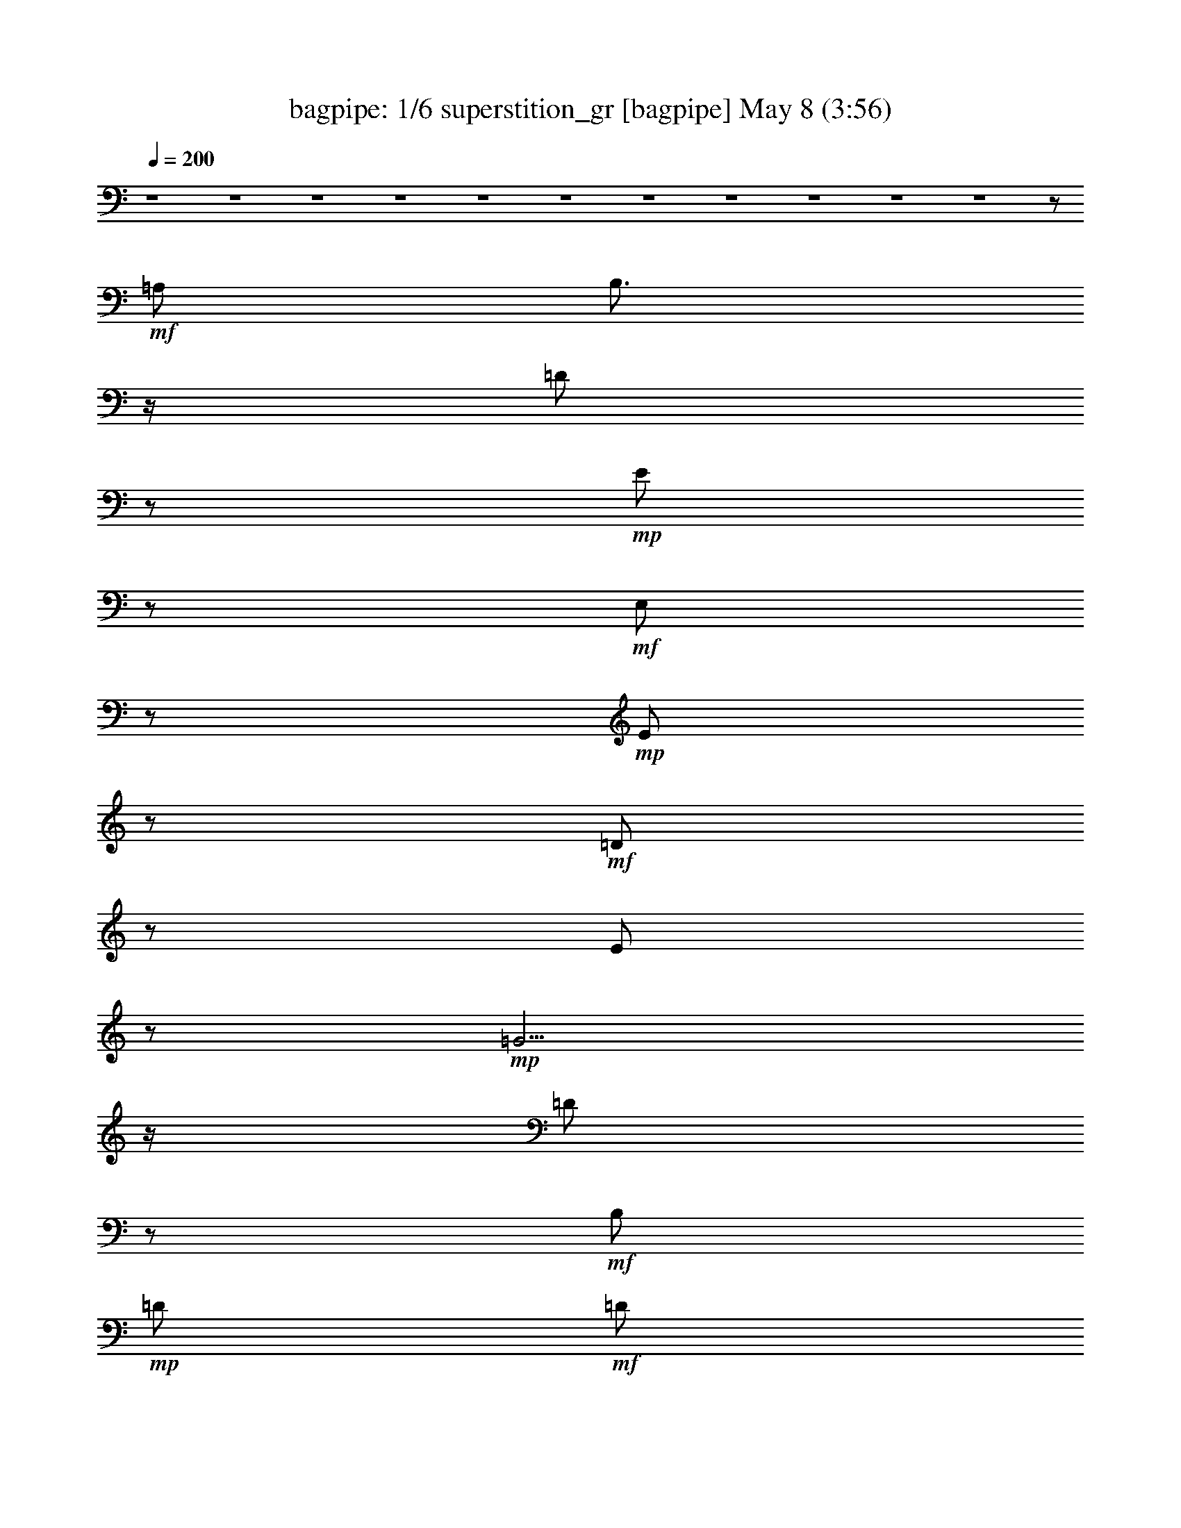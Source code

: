 %  superstition_gr
%  conversion by morganfey
%  http://fefeconv.mirar.org/?filter_user=morganfey&view=all
%  8 May 4:49
%  using Firefern's ABC converter
%  
%  Artist: Stevie Wonder 1972
%  Mood: funk
%  
%  Playing multipart files:
%    /play <filename> <part> sync
%  example:
%  pippin does:  /play weargreen 2 sync
%  samwise does: /play weargreen 3 sync
%  pippin does:  /playstart
%  
%  If you want to play a solo piece, skip the sync and it will start without /playstart.
%  
%  
%  Recommended solo or ensemble configurations (instrument/file):
%  sextet: bagpipe/superstition_gr:1 - lute/superstition_gr:2 - theorbo/superstition_gr:3 - horn/superstition_gr:4 - harp/superstition_gr:5 - drums/superstition_gr:6
%  extra instruments (in order): bagpipe/superstition_gr:1
%  

X:1
T: bagpipe: 1/6 superstition_gr [bagpipe] May 8 (3:56)
Z: Transcribed by Firefern's ABC sequencer
%  Transcribed for Lord of the Rings Online playing
%  Transpose: 0 (0 octaves)
%  Tempo factor: 100%
L: 1/4
K: C
Q: 1/4=200
z4 z4 z4 z4 z4 z4 z4 z4 z4 z4 z4 z/2
+mf+ =A,/2
B,3/4
z/4
=D/2
z/2
+mp+ E/2
z/2
+mf+ E,/2
z/2
+mp+ E/2
z/2
+mf+ =D/2
z/2
E/2
z/2
+mp+ =G5/4
z/4
=D/2
z/2
+mf+ B,/2
+mp+ =D/2
+mf+ =D/2
=A,/2
z/2
B,/2
z/2
=D/2
z/2
E/2
z/2
=G5/4
z/4
B,/2
=D/2
z/2
E/2
z/2
E,/2
z/2
E/2
z/2
=D/2
z/2
+mp+ E/2
z/2
+mf+ =G5/4
z/4
+mp+ =D/2
z2
+mf+ =A,/2
z/2
B,/2
z/2
=D/2
z/2
E/2
z/2
=G5/4
z/4
+mp+ =D/2
z
+mf+ =D/2
z/2
E,/2
z/2
E/2
z/2
=D/2
z/2
E/2
z/2
=G5/4
z/4
=D/2
z/2
+mp+ B,/2
+mf+ =D/2
=D/2
=A,/2
z/2
B,/2
z/2
+f+ =D/2
z/2
+mf+ E/2
z/2
=G5/4
z/4
+mp+ B,/2
+mf+ =D/2
z/2
E/2
z/2
E,/2
z/2
E/2
z/2
+mp+ =D/2
z/2
+mf+ E/2
z/2
=G5/4
z/4
=D/2
z2
=A,/2
z/2
+mp+ B,/2
z/2
+mf+ =D/2
z/2
E/2
z/2
+fff+ =D3/4
z/4
E3/4
z/4
E3/4
z/4
=D/2
=G/2-
[E,/4-=G/4]
+mf+ E,/4
+fff+ E3/2-
[=D/2E/2-]
E/2
+mf+ E-
[E5/4-=G5/4]
E/4-
[=D/2E/2]
z/2
B,/2
+mp+ =D/2
+mf+ =D/2
=A,/2
z/2
B,/2
z/2
=D/2
z/2
E/2
z/2
+fff+ [=D3/4=G3/4-]
+mf+ =G/4-
+fff+ [B,/4-=G/4]
B,3/4
[=A,/2-=D/2]
=A,/4
z/4
[=G,/2E/2]
=A,/2
[E,/2=G,/2-]
=G,/2-
[=G,/2-E/2]
=G,/2
+mf+ =D/2
z/2
+mp+ E/2
z/2
+mf+ =G5/4
z/4
+mp+ =D/2
z2
+mf+ =A,/2
z/2
B,/2
z/2
=D/2
z/2
E/2
z/2
+fff+ [=D3/4=G3/4-]
+mf+ =G/4-
+fff+ [E/4-=G/4]
E/4-
[=D/4-E/4]
+mp+ =D/4
+fff+ E3/4
z/4
=D/2
=G/2-
[E,/4-=G/4]
+mf+ E,/4
+fff+ E3/2-
[=D/2E/2-]
E/2
+mf+ E-
[E5/4-=G5/4]
E/4-
[=D/2E/2]
z/2
B,/2
+mp+ =D/2
+mf+ =D/2
=A,/2
z/2
B,/2
z/2
=D/2
z/2
E/2
z/2
+fff+ [=D/2=G/2-]
[B,3/4=G3/4]
z/4
[=A,/2-B,/2]
[=A,/4=D/4-]
+mf+ =D/4
+fff+ =G,/2-
[=G,/4E/4-]
+mf+ E/4
+fff+ =A,/2
[E,/2=G,/2-]
=G,/2-
[=G,/2-E/2]
=G,/2-
[=G,/2-=D/2]
=G,/2-
[=G,/2-E/2]
=G,/2
+mf+ =G5/4
z/4
+mp+ =D/2
z2
+mf+ =A,/2
z/2
B,/2
z/2
=D/2
z/2
E/2
z/2
+fff+ [=D/2=G/2-]
[E3/4=G3/4]
z/4
[=D/2E/2-]
E/4
z/4
E/2-
[=D/4-E/4]
+mf+ =D/4
+fff+ =G/2-
[E,/4-=G/4]
+mf+ E,/4
+fff+ E3/2-
[=D/2E/2-]
E/2
+mf+ E-
[E5/4-=G5/4]
E/4-
[=D/2E/2]
z/2
B,/2
+mp+ =D/2
+mf+ =D/2
=A,/2
z/2
B,/2
z/2
=D/2
z/2
E/2
+fff+ =D/2-
[=D/4=G/4-]
+mf+ =G/4-
+fff+ [B,3/4-=G3/4]
B,/4
+mf+ B,/2
+fff+ [=A,/2=D/2]
=G,/2-
[=G,/4E/4-]
+mf+ E/4
+fff+ =A,/2-
[E,/4-=A,/4]
+mf+ E,/4
+fff+ B,/2
[=A,/2E/2]
=G,/2-
[=G,/2-=D/2]
=G,/2-
[=G,/2-E/2]
=G,/2-
[=G,5/4-=G5/4]
=G,/4-
[=G,/2=D/2]
z2
+mf+ =A,/2
z/2
B,/2
z/2
=D/2
z/2
E/2
z/2
+fff+ [B,/2=G/2-]
[=D3/4=G3/4]
z/4
[=D/2E/2-]
E/4
z/4
E/2-
[=D/4-E/4]
+mf+ =D/4
+fff+ =G/2-
[E,/2=G/2-]
=G/2-
[E/2=G/2]
z/2
[=D/2=G/2-]
=G/4
z/4
E-
[E5/4-=G5/4]
E/4-
[=D/2E/2]
z/2
+mf+ B,/2
+mp+ =D/2
+mf+ =D/2
=A,/2
z/2
B,/2
z/2
=D/2
z/2
E/2
+fff+ B,/2
[=D/2=G/2-]
[B,3/4-=G3/4]
B,/4
+mf+ B,/2
+fff+ [=A,/2-=D/2]
=A,/4
z/4
[=G,/2E/2]
=A,/2
[E,/2=G,/2-]
=G,/2-
[=G,/2-E/2]
=G,/2-
[=G,/2-=D/2]
=G,/2-
[=G,/2-E/2]
=G,/2
+mf+ =G5/4
z/4
+mp+ =D/2
z2
+mf+ =A,/2
z/2
B,/2
z/2
=D/2
z/2
E/2
z/2
=G-
+fff+ [B,/4-=G/4]
B,/4
[B,/2=D/2]
B,3/4
z/4
[=D/2^F/2-]
^F2
z/2
^F3/4
z/4
^F
z2
B,/2
B,/2
^F5/4
z/4
^F5/4
z/4
E3/4
z/4
E3/2
z/2
=D/2
E/2
=G3/4
z/4
E3/2
z/2
=D/2
B,/2
=A,/2
=G,/2
E,5/2
z4 z/2
=G/2
=G5/4
z/4
E/2
B,5/4
z/4
=A,3/4
z/4
=G,/2
=A,/4
=G,/4
E,-
[E,/2-E/2]
E,/2-
[E,/2-=D/2]
E,/2-
[E,/2-E/2]
E,/2-
[E,5/4-=G5/4]
E,/4-
[E,/2-=D/2]
E,/2-
[E,/2-B,/2]
[E,/2-=D/2]
[E,/2-=D/2]
[E,/2-=A,/2]
E,/2-
[E,/2-B,/2]
E,/2-
[E,/2-=D/2]
E,/2-
[E,/2-E/2]
E,/2-
[E,3/4=G3/4-]
+mf+ =G/2
z/4
B,/2
=D/2
z/2
E/2
z/2
E,/2
z/2
E/2
z/2
=D/2
z/2
+mp+ E/2
z/2
+mf+ =G5/4
z/4
+mp+ =D/2
z2
+mf+ =A,/2
z/2
B,/2
z/2
+fff+ [=D/2=G/2]
B,/2-
[B,/2-E/2]
B,/4
z/4
[=D3/4=G3/4-]
+mf+ =G/4-
+fff+ [E/4-=G/4]
E/4-
[=D/4-E/4]
+mp+ =D/4
+fff+ E3/4
z/4
=D/2
=G/2-
[E,/4-=G/4]
+mf+ E,/4
+fff+ E3/2-
[=D/2E/2-]
E/2
+mf+ E-
[E5/4-=G5/4]
E/4-
[=D/2E/2]
z/2
B,/2
+mp+ =D/2
+mf+ =D/2
=A,/2
z/2
B,/2
z/2
=D/2
z/2
E/2
z/2
+fff+ [=D3/4=G3/4-]
+mf+ =G/4-
+fff+ [B,/4-=G/4]
B,3/4
[=A,/2-=D/2]
=A,/4
z/4
[=G,/2E/2]
=A,/2
[E,/2=G,/2-]
=G,/2-
[=G,/2-E/2]
=G,/2
+mf+ =D/2
z/2
+mp+ E/2
z/2
+mf+ =G5/4
z/4
+mp+ =D/2
z2
+mf+ =A,/2
z/2
B,/2
z/2
=D/2
z/2
E/2
z/2
+fff+ [=D3/4=G3/4-]
+mf+ =G/4-
+fff+ [E/4-=G/4]
E/4-
[=D/4-E/4]
+mp+ =D/4
+fff+ E3/4
z/4
=D/2
=G/2-
[E,/4-=G/4]
+mf+ E,/4
+fff+ E3/2-
[=D/2E/2-]
E/2
+mf+ E-
[E5/4-=G5/4]
E/4-
[=D/2E/2]
z/2
B,/2
+mp+ =D/2
+mf+ =D/2
=A,/2
z/2
B,/2
z/2
=D/2
z/2
E/2
z/2
+fff+ [=D/2=G/2-]
[B,3/4=G3/4]
z/4
[=A,/2-B,/2]
[=A,/4=D/4-]
+mf+ =D/4
+fff+ =G,/2-
[=G,/4E/4-]
+mf+ E/4
+fff+ =A,/2
[E,/2=G,/2-]
=G,/2-
[=G,/2-E/2]
=G,/2-
[=G,/2-=D/2]
=G,/2-
[=G,/2-E/2]
=G,/2
+mf+ =G5/4
z/4
+mp+ =D/2
z2
+mf+ =A,/2
z/2
B,/2
z/2
=D/2
z/2
E/2
z/2
+fff+ [=D/2=G/2-]
[E3/4=G3/4]
z/4
[=D/2E/2-]
E/4
z/4
E/2-
[=D/4-E/4]
+mf+ =D/4
+fff+ =G/2-
[E,/4-=G/4]
+mf+ E,/4
+fff+ E3/2-
[=D/2E/2-]
E/2
+mf+ E-
[E5/4-=G5/4]
E/4-
[=D/2E/2]
z/2
B,/2
+mp+ =D/2
+mf+ =D/2
=A,/2
z/2
B,/2
z/2
=D/2
z/2
E/2
+fff+ =D/2-
[=D/4=G/4-]
+mf+ =G/4-
+fff+ [B,3/4-=G3/4]
B,/4
+mf+ B,/2
+fff+ [=A,/2=D/2]
=G,/2-
[=G,/4E/4-]
+mf+ E/4
+fff+ =A,/2-
[E,/4-=A,/4]
+mf+ E,/4
+fff+ B,/2
[=A,/2E/2]
=G,/2-
[=G,/2-=D/2]
=G,/2-
[=G,/2-E/2]
=G,/2-
[=G,5/4-=G5/4]
=G,/4-
[=G,/2=D/2]
z2
+mf+ =A,/2
z/2
B,/2
z/2
=D/2
z/2
E/2
z/2
+fff+ [B,/2=G/2-]
[=D3/4=G3/4]
z/4
[=D/2E/2-]
E/4
z/4
E/2-
[=D/4-E/4]
+mf+ =D/4
+fff+ =G/2-
[E,/2=G/2-]
=G/2-
[E/2=G/2]
z/2
[=D/2=G/2-]
=G/4
z/4
E-
[E5/4-=G5/4]
E/4-
[=D/2E/2]
z/2
+mf+ B,/2
+mp+ =D/2
+mf+ =D/2
=A,/2
z/2
B,/2
z/2
=D/2
z/2
E/2
+fff+ B,/2
[=D/2=G/2-]
[B,3/4-=G3/4]
B,/4
+mf+ B,/2
+fff+ [=A,/2-=D/2]
=A,/4
z/4
[=G,/2E/2]
=A,/2
[E,/2=G,/2-]
=G,/2-
[=G,/2-E/2]
=G,/2-
[=G,/2-=D/2]
=G,/2-
[=G,/2-E/2]
=G,/2
+mf+ =G5/4
z/4
+mp+ =D/2
z2
+mf+ =A,/2
z/2
B,/2
z/2
=D/2
z/2
E/2
z/2
=G-
+fff+ [B,/4-=G/4]
B,/4
[B,/2=D/2]
B,3/4
z/4
[=D/2^F/2-]
^F2
z/2
^F3/4
z/4
^F
z2
B,/2
B,/2
^F5/4
z/4
^F5/4
z/4
E3/4
z/4
E3/2
z/2
=D/2
E/2
=G3/4
z/4
E3/2
z/2
=D/2
B,/2
=A,/2
=G,/2
E,5/2
z4 z/2
=G/2
=G5/4
z/4
E/2
B,5/4
z/4
=A,3/4
z/4
=G,/2
=A,/4
=G,/4
E,-
[E,/2-E/2]
E,/2-
[E,/2-=D/2]
E,/2-
[E,/2-E/2]
E,/2-
[E,5/4-=G5/4]
E,/4-
[E,/2-=D/2]
E,/2-
[E,/2-B,/2]
[E,/2-=D/2]
[E,/2-=D/2]
[E,/2-=A,/2]
E,/2-
[E,/2-B,/2]
E,/2-
[E,/2-=D/2]
E,/2-
[E,/2-E/2]
E,/2-
[E,3/4=G3/4-]
+mf+ =G/2
z/4
B,/2
=D/2
z/2
E/2
z/2
E,/2
z/2
E/2
z/2
=D/2
z/2
+mp+ E/2
z/2
+mf+ =G5/4
z/4
+mp+ =D/2
z2
+mf+ =A,/2
z/2
B,/2
z/2
=D/2
z/2
E/2
z/2
=G5/4
z/4
+mp+ =D/2
z
+mf+ =D/2
z4 z4 z4 z4 z4 z4 z4 z4 z/2
E,/2
z/2
E/2
z/2
=D/2
z/2
E/2
z/2
+mp+ =G5/4
z/4
+mf+ =D/2
z/2
+mp+ B,/2
+mf+ =D/2
E/2
=A,/2
z/2
B,/2
z/2
=D/2
z/2
E/2
z/2
=G5/4
z/4
+mp+ =D/2
z
E/2
z/2
+mf+ E,/2
z/2
E/2
z/2
=D/2
z/2
E/2
z/2
=G5/4
z/4
=D/2
z/2
+mp+ B,/2
+mf+ =D/2
E/2
=A,/2
z/2
B,/2
z/2
=D/2
z/2
E/2
z/2
+fff+ B3/4
z/4
=A3/4
z/4
=G3/4
z/4
E/2
=G/2-
[E,/4-=G/4]
+mf+ E,/4
+fff+ E3/2-
[=D/2E/2-]
E/2
+mf+ E-
[E5/4-=G5/4]
E/4-
[=D/2E/2]
z/2
B,/2
+mp+ =D/2
+mf+ =D/2
=A,/2
z/2
B,/2
z/2
=D/2
z/2
E/2
z/2
+fff+ [=D3/4=G3/4-]
+mf+ =G/4-
+fff+ [B,/4-=G/4]
B,3/4
[=A,/2-=D/2]
=A,/4
z/4
[=G,/2E/2]
=A,/2
[E,/2=G,/2-]
=G,/2-
[=G,/2-E/2]
=G,/2
+mf+ =D/2
z/2
+mp+ E/2
z/2
+mf+ =G5/4
z/4
+mp+ =D/2
z2
+mf+ =A,/2
z/2
B,/2
z/2
=D/2
z/2
E/2
z/2
+fff+ [=D3/4=G3/4-]
+mf+ =G/4-
+fff+ [E/4-=G/4]
E/4-
[=D/4-E/4]
+mp+ =D/4
+fff+ E3/4
z/4
=D/2
=G/2-
[E,/4-=G/4]
+mf+ E,/4
+fff+ E3/2-
[=D/2E/2-]
E/2
+mf+ E-
[E5/4-=G5/4]
E/4-
[=D/2E/2]
z/2
B,/2
+mp+ =D/2
+mf+ =D/2
=A,/2
z/2
B,/2
z/2
=D/2
z/2
E/2
z/2
+fff+ [=D/2=G/2-]
[B,3/4=G3/4]
z/4
[=A,/2-B,/2]
[=A,/4=D/4-]
+mf+ =D/4
+fff+ =G,/2-
[=G,/4E/4-]
+mf+ E/4
+fff+ =A,/2
[E,/2=G,/2-]
=G,/2-
[=G,/2-E/2]
=G,/2-
[=G,/2-=D/2]
=G,/2-
[=G,/2-E/2]
=G,/2
+mf+ =G5/4
z/4
+mp+ =D/2
z2
+mf+ =A,/2
z/2
B,/2
z/2
=D/2
z/2
E/2
z/2
+fff+ [=D/2=G/2-]
[E3/4=G3/4]
z/4
[=D/2E/2-]
E/4
z/4
E/2-
[=D/4-E/4]
+mf+ =D/4
+fff+ =G/2-
[E,/4-=G/4]
+mf+ E,/4
+fff+ E3/2-
[=D/2E/2-]
E/2
+mf+ E-
[E5/4-=G5/4]
E/4-
[=D/2E/2]
z/2
B,/2
+mp+ =D/2
+mf+ =D/2
=A,/2
z/2
B,/2
z/2
=D/2
z/2
E/2
+fff+ =D/2-
[=D/4=G/4-]
+mf+ =G/4-
+fff+ [B,3/4-=G3/4]
B,/4
+mf+ B,/2
+fff+ [=A,/2=D/2]
=G,/2-
[=G,/4E/4-]
+mf+ E/4
+fff+ =A,/2-
[E,/4-=A,/4]
+mf+ E,/4
+fff+ B,/2
[=A,/2E/2]
=G,/2-
[=G,/2-=D/2]
=G,/2-
[=G,/2-E/2]
=G,/2-
[=G,5/4-=G5/4]
=G,/4-
[=G,/2=D/2]
z2
+mf+ =A,/2
z/2
B,/2
z/2
=D/2
z/2
E/2
z/2
+fff+ [B,/2=G/2-]
[=D3/4=G3/4]
z/4
[=D/2E/2-]
E/4
z/4
E/2-
[=D/4-E/4]
+mf+ =D/4
+fff+ =G/2-
[E,/2=G/2-]
=G/2-
[E/2=G/2]
z/2
[=D/2=G/2-]
=G/4
z/4
E-
[E5/4-=G5/4]
E/4-
[=D/2E/2]
z/2
+mf+ B,/2
+mp+ =D/2
+mf+ =D/2
=A,/2
z/2
B,/2
z/2
=D/2
z/2
E/2
+fff+ B,/2
[=D/2=G/2-]
[B,3/4-=G3/4]
B,/4
+mf+ B,/2
+fff+ [=A,/2-=D/2]
=A,/4
z/4
[=G,/2E/2]
=A,/2
[E,/2=G,/2-]
=G,/2-
[=G,/2-E/2]
=G,/2-
[=G,/2-=D/2]
=G,/2-
[=G,/2-E/2]
=G,/2
+mf+ =G5/4
z/4
+mp+ =D/2
z2
+mf+ =A,/2
z/2
B,/2
z/2
=D/2
z/2
E/2
z/2
=G-
+fff+ [B,/4-=G/4]
B,/4
[B,/2=D/2]
B,3/4
z/4
[=D/2^F/2-]
^F2
z/2
^F3/4
z/4
^F
z2
B,/2
B,/2
^F5/4
z/4
^F5/4
z/4
E3/4
z/4
E3/2
z/2
=D/2
E/2
=G3/4
z/4
E3/2
z/2
=D/2
B,/2
=A,/2
=G,/2
E,5/2
z4 z/2
=d/2
B5/4
z/4
=A/2
=A5/4
z/4
=G3/4
z/4
E/2
=A/4
=G/4
E
+mf+ E-
[=D/2E/2-]
E/2
E
+f+ =G5/4
z/4
+mf+ =D/2
z
=D/2
E/2
=A,/2
z/2
B,/2
z/2
=D/2
z/2
E/2
z/2
=G5/4
z/4
=D/2
z
E/2
z/2
E,/2
z/2
E/2
z/2
=D/2
z/2
+mp+ E/2
z/2
+mf+ =G5/4
z/4
=D/2
z
=D/2
E/2
=A,/2
z/2
B,/2
z/2
=D/2
z/2
E/2
z/2
+f+ =G5/4
z/4
+mp+ =D/2
z
E/2
z/2
+mf+ E/2
z/2
E/2
z/2
+f+ =D/2
z/2
+mf+ E/2
z/2
=G5/4
z/4
+mp+ =D/2
z
=D/2
E/2
=A,/2
z/2
B,/2
z/2
=D/2
z/2
+p+ E/2
z/2
=G5/4
z/4
=D/2
z
E/2
z/2
E,/2
z/2
+pp+ E/2
z/2
=D/2
z/2
E/2
z/2
=G5/4
z/4
+ppp+ =D/2
z
=D/2
E/2
=A,/2
z/2
B,/2
z/2
=D/2
z/2
E/2
z/2
=G5/4
z/4
=D/2
z
E/2


X:2
T: lute: 2/6 superstition_gr [lute] May 8 (3:56)
Z: Transcribed by Firefern's ABC sequencer
%  Transcribed for Lord of the Rings Online playing
%  Transpose: 0 (0 octaves)
%  Tempo factor: 100%
L: 1/4
K: C
Q: 1/4=200
z4 z4 z4 z4 z4 z4 z4 z4 z4 z4 z4 z/2
+f+ =A/2
+ff+ B3/4
z/4
=d/2
z/2
e/2
z/2
+f+ E/2
z/2
+ff+ e/2
z/2
=d/2
z/2
e/2
z/2
+fff+ =g5/4
z/4
+ff+ =d/2
z/2
+fff+ B/2
+ff+ =d/2
+fff+ =d/2
+ff+ =A/2
z/2
+f+ B/2
z/2
+ff+ =d/2
z/2
+fff+ e/2
z/2
+ff+ =g5/4
z/4
+fff+ B/2
+ff+ =d/2
z/2
e/2
z/2
E/2
z/2
e/2
z/2
=d/2
z/2
e/2
z/2
=g5/4
z/4
=d/2
z2
=A/2
z/2
B/2
z/2
+f+ =d/2
z/2
+fff+ e/2
z/2
+ff+ =g5/4
z/4
=d/2
z
=d/2
z/2
+f+ E/2
z/2
+ff+ e/2
z/2
=d/2
z/2
+fff+ e/2
z/2
+ff+ =g5/4
z/4
=d/2
z/2
B/2
=d/2
+fff+ =d/2
+ff+ =A/2
z/2
B/2
z/2
+fff+ =d/2
z/2
+ff+ e/2
z/2
=g5/4
z/4
+fff+ B/2
+ff+ =d/2
z/2
e/2
z/2
E/2
z/2
e/2
z/2
=d/2
z/2
e/2
z/2
+f+ =g5/4
z/4
+fff+ =d/2
z2
+ff+ =A/2
z/2
B/2
z/2
=d/2
z/2
e/2
z/2
+fff+ =d/2
z/2
+ff+ e/2
z/2
e3/4
z/4
=d/2
=g/2-
[E/4-=g/4]
+f+ E/4
z/2
+ff+ e/2
z/2
=d/2
z/2
e/2
z/2
+fff+ =g5/4
z/4
+ff+ =d/2
z/2
+fff+ B/2
+ff+ =d/2
+fff+ =d/2
+ff+ =A/2
z/2
+f+ B/2
z/2
+ff+ =d/2
z/2
+fff+ e/2
z/2
+ff+ =g5/4
z/4
+fff+ B/2
+ff+ =d/2
z/2
e/2
z/2
E/2
z/2
e/2
z/2
=d/2
z/2
e/2
z/2
=g5/4
z/4
=d/2
z2
=A/2
z/2
B/2
z/2
+f+ =d/2
z/2
+fff+ e/2
z/2
+ff+ =g5/4
z/4
=d/2
z
=d/2
z/2
+f+ E/2
z/2
+ff+ e/2
z/2
=d/2
z/2
e/2
z/2
+fff+ =g5/4
z/4
+ff+ =d/2
z/2
+fff+ B/2
+ff+ =d/2
+fff+ =d/2
+ff+ =A/2
z/2
+f+ B/2
z/2
+ff+ =d/2
z/2
+fff+ e/2
z/2
+ff+ =g5/4
z/4
+fff+ B/2
+ff+ =d/2
z/2
e/2
z/2
E/2
z/2
e/2
z/2
=d/2
z/2
e/2
z/2
=g5/4
z/4
=d/2
z2
=A/2
z/2
B/2
z/2
+f+ =d/2
z/2
+fff+ e/2
z/2
+ff+ =g5/4
z/4
=d/2
z
=d/2
z/2
+f+ E/2
z/2
+ff+ e/2
z/2
=d/2
z/2
e/2
z/2
+fff+ =g5/4
z/4
+ff+ =d/2
z/2
+fff+ B/2
+ff+ =d/2
+fff+ =d/2
+ff+ =A/2
z/2
+f+ B/2
z/2
+ff+ =d/2
z/2
+fff+ e/2
z/2
+ff+ =g5/4
z/4
+fff+ B/2
+ff+ =d/2
z/2
e/2
z/2
E/2
z/2
e/2
z/2
=d/2
z/2
e/2
z/2
=g5/4
z/4
=d/2
z2
=A/2
z/2
B/2
z/2
+f+ =d/2
z/2
+fff+ e/2
z/2
+ff+ =g5/4
z/4
=d/2
z
=d/2
z/2
+f+ E/2
z/2
+ff+ e/2
z/2
=d/2
z/2
e/2
z/2
+fff+ =g5/4
z/4
+ff+ =d/2
z/2
+fff+ B/2
+ff+ =d/2
+fff+ =d/2
+ff+ =A/2
z/2
+f+ B/2
z/2
+ff+ =d/2
z/2
+fff+ e/2
z/2
+ff+ =g5/4
z/4
+fff+ B/2
+ff+ =d/2
z/2
e/2
z/2
E/2
z/2
e/2
z/2
=d/2
z/2
e/2
z/2
=g5/4
z/4
=d/2
z2
=A/2
z/2
B/2
z/2
+f+ =d/2
z/2
+fff+ e/2
z/2
+ff+ =g5/4
z/4
=d/2
z
=d/2
z/2
[^d2-=a2-]
[^d3/4-^f3/4=a3/4-]
[^d/4-=a/4-]
[^d3/4^f3/4-=a3/4]
^f/4-
[e3/2^f3/2b3/2]
z/2
+fff+ b/2
+ff+ b/2
^f-
[^d/4-^f/4=a/4-]
[^d/4-=a/4-]
[^d5/4-^f5/4=a5/4-]
[^d/4-=a/4-]
[^d3/4-e3/4=a3/4-]
[^d/4-=a/4-]
[^d3/4e3/4=a3/4]
z/4
^g-
+fff+ [^d/2^g/2-]
+ff+ [e/2^g/2-]
+fff+ [=g3/4^g3/4-]
+ff+ ^g/4-
+fff+ [e3/4^g3/4]
z/4
+ff+ [^c3/4=g3/4]
z/4
=d/2
+f+ =a/2
+ff+ =a/2
=g/2
e4
z
+fff+ [^d/2=g/2=a/2]
[^d/2=g/2=a/2]
[^d/2=g/2=a/2]
+ff+ [^d/2=g/2=a/2]
z4 z2
+f+ E/2
z/2
+ff+ e/2
z/2
=d/2
z/2
e/2
z/2
+fff+ =g5/4
z/4
+ff+ =d/2
z/2
+fff+ B/2
+ff+ =d/2
+fff+ =d/2
+ff+ =A/2
z/2
+f+ B/2
z/2
+ff+ =d/2
z/2
+fff+ e/2
z/2
+ff+ =g5/4
z/4
+fff+ B/2
+ff+ =d/2
z/2
e/2
z/2
E/2
z/2
e/2
z/2
=d/2
z/2
e/2
z/2
=g5/4
z/4
=d/2
z2
=A/2
z/2
B/2
z/2
+f+ =d/2
z/2
+fff+ e/2
z/2
+ff+ =g5/4
z/4
=d/2
z
=d/2
z/2
+f+ E/2
z/2
+ff+ e/2
z/2
=d/2
z/2
e/2
z/2
+fff+ =g5/4
z/4
+ff+ =d/2
z/2
+fff+ B/2
+ff+ =d/2
+fff+ =d/2
+ff+ =A/2
z/2
+f+ B/2
z/2
+ff+ =d/2
z/2
+fff+ e/2
z/2
+ff+ =g5/4
z/4
+fff+ B/2
+ff+ =d/2
z/2
e/2
z/2
E/2
z/2
e/2
z/2
=d/2
z/2
e/2
z/2
=g5/4
z/4
=d/2
z2
=A/2
z/2
B/2
z/2
+f+ =d/2
z/2
+fff+ e/2
z/2
+ff+ =g5/4
z/4
=d/2
z
=d/2
z/2
+f+ E/2
z/2
+ff+ e/2
z/2
=d/2
z/2
e/2
z/2
+fff+ =g5/4
z/4
+ff+ =d/2
z/2
+fff+ B/2
+ff+ =d/2
+fff+ =d/2
+ff+ =A/2
z/2
+f+ B/2
z/2
+ff+ =d/2
z/2
+fff+ e/2
z/2
+ff+ =g5/4
z/4
+fff+ B/2
+ff+ =d/2
z/2
e/2
z/2
E/2
z/2
e/2
z/2
=d/2
z/2
e/2
z/2
=g5/4
z/4
=d/2
z2
=A/2
z/2
B/2
z/2
+f+ =d/2
z/2
+fff+ e/2
z/2
+ff+ =g5/4
z/4
=d/2
z
=d/2
z/2
+f+ E/2
z/2
+ff+ e/2
z/2
=d/2
z/2
e/2
z/2
+fff+ =g5/4
z/4
+ff+ =d/2
z/2
+fff+ B/2
+ff+ =d/2
+fff+ =d/2
+ff+ =A/2
z/2
+f+ B/2
z/2
+ff+ =d/2
z/2
+fff+ e/2
z/2
+ff+ =g5/4
z/4
+fff+ B/2
+ff+ =d/2
z/2
e/2
z/2
E/2
z/2
e/2
z/2
=d/2
z/2
e/2
z/2
=g5/4
z/4
=d/2
z2
=A/2
z/2
B/2
z/2
+f+ =d/2
z/2
+fff+ e/2
z/2
+ff+ =g5/4
z/4
=d/2
z
=d/2
z/2
+f+ E/2
z/2
+ff+ e/2
z/2
=d/2
z/2
e/2
z/2
+fff+ =g5/4
z/4
+ff+ =d/2
z/2
+fff+ B/2
+ff+ =d/2
+fff+ =d/2
+ff+ =A/2
z/2
+f+ B/2
z/2
+ff+ =d/2
z/2
+fff+ e/2
z/2
+ff+ =g5/4
z/4
+fff+ B/2
+ff+ =d/2
z/2
e/2
z/2
E/2
z/2
e/2
z/2
=d/2
z/2
e/2
z/2
=g5/4
z/4
=d/2
z2
=A/2
z/2
B/2
z/2
+f+ =d/2
z/2
+fff+ e/2
z/2
+ff+ =g5/4
z/4
=d/2
z
=d/2
z/2
[^d2-=a2-]
[^d3/4-^f3/4=a3/4-]
[^d/4-=a/4-]
+fff+ [^d3/4^f3/4-=a3/4]
^f/4-
[e3/2^f3/2b3/2]
z/2
+ff+ b/2
b/2
^f-
[^d/4-^f/4=a/4-]
[^d/4-=a/4-]
[^d5/4-^f5/4=a5/4-]
[^d/4-=a/4-]
[^d3/4-e3/4=a3/4-]
[^d/4-=a/4-]
[^d3/4e3/4=a3/4]
z/4
^g-
[^d/2^g/2-]
[e/2^g/2-]
[=g3/4^g3/4-]
^g/4-
[e3/4^g3/4]
z/4
[^c3/4=g3/4]
z/4
=d/2
=a/2
=a/2
+f+ =g/2
+ff+ e4
z
+fff+ [^d/2=g/2=a/2]
+ff+ [^d/2=g/2=a/2]
[^d/2=g/2=a/2]
+fff+ [^d/2=g/2=a/2]
z4 z2
+f+ E/2
z/2
+ff+ e/2
z/2
=d/2
z/2
e/2
z/2
+fff+ =g5/4
z/4
+ff+ =d/2
z/2
+fff+ B/2
+ff+ =d/2
+fff+ =d/2
+ff+ =A/2
z/2
+f+ B/2
z/2
+ff+ =d/2
z/2
+fff+ e/2
z/2
+ff+ =g5/4
z/4
+fff+ B/2
+ff+ =d/2
z/2
e/2
z/2
E/2
z/2
e/2
z/2
=d/2
z/2
e/2
z/2
=g5/4
z/4
=d/2
z2
=A/2
z/2
B/2
z/2
+f+ =d/2
z/2
+fff+ e/2
z/2
+ff+ =g5/4
z/4
=d/2
z
=d/2
z/2
[^d3^f3=a3]
z
[e3^f3=g3b3]
z
+fff+ [^d3^f3=a3]
z
+ff+ [=d3e3^g3]
z
+fff+ =a5/4
z/4
+ff+ =c'/2
^c/2
e3/4
z/4
^c/2
=g3/4
z/4
=g
z2
+f+ b/2
+ff+ b3/4
z/4
[=d3/4=g3/4]
z/4
+fff+ [e3/4=a3/4]
z/4
+ff+ [=d/2=g/2]
z/2
e/2
=g/2
e/2
z/2
+fff+ b/2
+ff+ =d3/4
z/4
E/2
z/2
e/2
z/2
+f+ =d/2
z/2
+ff+ e/2
z/2
=g5/4
z/4
+f+ =d/2
z/2
B/2
+ff+ =d/2
+fff+ e/2
+ff+ =A/2
z/2
B/2
z/2
+fff+ =d/2
z/2
+ff+ e/2
z/2
+f+ =g5/4
z/4
+ff+ =d/2
z
e/2
z/2
+fff+ E/2
z/2
+ff+ e/2
z/2
+fff+ =d/2
z/2
+ff+ e/2
z/2
=g5/4
z/4
=d/2
z/2
B/2
=d/2
+fff+ e/2
+ff+ =A/2
z/2
B/2
z/2
=d/2
z/2
+fff+ e/2
z/2
+ff+ b/2
z/2
=a/2
z/2
+f+ =g3/4
z/4
+ff+ e/2
=g/2-
[E/4-=g/4]
+f+ E/4
z/2
+ff+ e/2
z/2
=d/2
z/2
e/2
z/2
+fff+ =g5/4
z/4
+ff+ =d/2
z/2
+fff+ B/2
+ff+ =d/2
+fff+ =d/2
+ff+ =A/2
z/2
+f+ B/2
z/2
+ff+ =d/2
z/2
+fff+ e/2
z/2
+ff+ =g5/4
z/4
+fff+ B/2
+ff+ =d/2
z/2
e/2
z/2
E/2
z/2
e/2
z/2
=d/2
z/2
e/2
z/2
=g5/4
z/4
=d/2
z2
=A/2
z/2
B/2
z/2
+f+ =d/2
z/2
+fff+ e/2
z/2
+ff+ =g5/4
z/4
=d/2
z
=d/2
z/2
+f+ E/2
z/2
+ff+ e/2
z/2
=d/2
z/2
e/2
z/2
+fff+ =g5/4
z/4
+ff+ =d/2
z/2
+fff+ B/2
+ff+ =d/2
+fff+ =d/2
+ff+ =A/2
z/2
+f+ B/2
z/2
+ff+ =d/2
z/2
+fff+ e/2
z/2
+ff+ =g5/4
z/4
+fff+ B/2
+ff+ =d/2
z/2
e/2
z/2
E/2
z/2
e/2
z/2
=d/2
z/2
e/2
z/2
=g5/4
z/4
=d/2
z2
=A/2
z/2
B/2
z/2
+f+ =d/2
z/2
+fff+ e/2
z/2
+ff+ =g5/4
z/4
=d/2
z
=d/2
z/2
+f+ E/2
z/2
+ff+ e/2
z/2
=d/2
z/2
e/2
z/2
+fff+ =g5/4
z/4
+ff+ =d/2
z/2
+fff+ B/2
+ff+ =d/2
+fff+ =d/2
+ff+ =A/2
z/2
+f+ B/2
z/2
+ff+ =d/2
z/2
+fff+ e/2
z/2
+ff+ =g5/4
z/4
+fff+ B/2
+ff+ =d/2
z/2
e/2
z/2
E/2
z/2
e/2
z/2
=d/2
z/2
e/2
z/2
=g5/4
z/4
=d/2
z2
=A/2
z/2
B/2
z/2
+f+ =d/2
z/2
+fff+ e/2
z/2
+ff+ =g5/4
z/4
=d/2
z
=d/2
z/2
+f+ E/2
z/2
+ff+ e/2
z/2
=d/2
z/2
e/2
z/2
+fff+ =g5/4
z/4
+ff+ =d/2
z/2
+fff+ B/2
+ff+ =d/2
+fff+ =d/2
+ff+ =A/2
z/2
+f+ B/2
z/2
+ff+ =d/2
z/2
+fff+ e/2
z/2
+ff+ =g5/4
z/4
+fff+ B/2
+ff+ =d/2
z/2
e/2
z/2
E/2
z/2
e/2
z/2
=d/2
z/2
e/2
z/2
=g5/4
z/4
=d/2
z2
=A/2
z/2
B/2
z/2
+f+ =d/2
z/2
+fff+ e/2
z/2
+ff+ =g5/4
z/4
=d/2
z
=d/2
z/2
[^d2-=a2-]
[^d3/4-^f3/4=a3/4-]
[^d/4-=a/4-]
[^d3/4^f3/4-=a3/4]
^f/4-
+fff+ [e3/2^f3/2b3/2]
z/2
+ff+ b/2
b/2
^f-
[^d/4-^f/4=a/4-]
[^d/4-=a/4-]
[^d5/4-^f5/4=a5/4-]
[^d/4-=a/4-]
+fff+ [^d3/4-e3/4=a3/4-]
+ff+ [^d/4-=a/4-]
[^d3/4e3/4=a3/4]
z/4
^g-
[^d/2^g/2-]
[e/2^g/2-]
[=g3/4^g3/4-]
^g/4-
[e3/4^g3/4]
z/4
[^c3/4=g3/4]
z/4
=d/2
=a/2
=a/2
=g/2
+fff+ e4
z
+ff+ [^d/2=g/2=a/2]
[^d/2=g/2=a/2]
[^d/2=g/2=a/2]
+fff+ [^d/2=g/2=a/2]
z4 z2
e/2
z/2
+ff+ e/2
z/2
=d/2
z/2
+f+ e/2
z/2
+ff+ =g5/4
z/4
=d/2
z
=d/2
e/2
+fff+ =A/2
z/2
+ff+ B/2
z/2
+fff+ =d/2
z/2
e/2
z/2
+ff+ =g5/4
z/4
=d/2
z
e/2
z/2
+f+ E/2
z/2
+ff+ e/2
z/2
=d/2
z/2
e/2
z/2
=g5/4
z/4
=d/2
z
+f+ =d/2
+ff+ e/2
=A/2
z/2
B/2
z/2
+f+ =d/2
z/2
e/2
z/2
=g5/4
z/4
+ff+ =d/2
z
e/2
z/2
e/2
z/2
e/2
z/2
=d/2
z/2
+f+ e/2
z/2
=g5/4
z/4
=d/2
z
+mf+ =d/2
e/2
=A/2
z/2
B/2
z/2
=d/2
z/2
e/2
z/2
=g5/4
z/4
+mp+ =d/2
z
e/2
z/2
E/2
z/2
e/2
z/2
=d/2
z/2
+p+ e/2
z/2
=g5/4
z/4
=d/2
z
=d/2
+pp+ e/2
=A/2
z/2
B/2
z/2
=d/2
z/2
e/2
z/2
=g5/4
z/4
+ppp+ =d/2
z
e/2


X:3
T: theorbo: 3/6 superstition_gr [theorbo] May 8 (3:56)
Z: Transcribed by Firefern's ABC sequencer
%  Transcribed for Lord of the Rings Online playing
%  Transpose: 0 (0 octaves)
%  Tempo factor: 100%
L: 1/4
K: C
Q: 1/4=200
z4 z4 z4 z4 z4 z4 z4 z4 z4 z4 z4 z/2
+f+ =A,/2
+mf+ [=G,3/4B,3/4]
z/4
[E,/2-=D/2]
E,/4
z/4
+f+ [=D,/2-E/2]
=D,/4
z/4
E,-
[E,/2E/2]
z/2
[E,/2-=D/2]
E,/2-
[E,/2E/2]
z/2
[E,5/4-=G5/4]
E,/4
+mf+ =D/2
E,/2-
+f+ [E,/2-B,/2]
+mf+ [E,/2=D/2]
+f+ =D/2
[E,/2-=A,/2]
E,/2-
[E,/2B,/2]
z/2
[E,/2-=D/2]
E,/2-
[E,/2E/2]
z/2
+mf+ [E,3/4=G3/4-]
=G/4-
[=G,/4-=G/4]
=G,/4-
+f+ [=G,/4B,/4-]
B,/4
[E,/2-=D/2]
E,/4
z/4
[=D,/2-E/2]
=D,/4
z/4
E,-
[E,/2E/2]
z/2
+mf+ [E,/2-=D/2]
E,/2-
[E,/2E/2]
z/2
+f+ [E,5/4-=G5/4]
E,/4
+mf+ =D/2
+f+ E,3/2
z/2
+mf+ [E,/2-=A,/2]
E,/2-
[E,/2B,/2]
z/2
+f+ [E,/2-=D/2]
E,/2-
[E,/2E/2]
z/2
[E,3/4=G3/4-]
+mf+ =G/4-
+f+ [=G,/4-=G/4]
=G,/4-
[=G,/4=D/4-]
+mf+ =D/4
+f+ E,3/4
z/4
+ff+ [=D,/2-=D/2]
=D,/4
z/4
+f+ E,-
[E,/2E/2]
z/2
[E,/2-=D/2]
E,/2-
[E,/2E/2]
z/2
[E,5/4-=G5/4]
E,/4
=D/2
E,/2-
[E,/2-B,/2]
[E,/2=D/2]
+mf+ =D/2
+f+ [E,/2-=A,/2]
E,/2-
[E,/2B,/2]
z/2
[E,/2-=D/2]
E,/2-
[E,/2E/2]
z/2
[E,3/4=G3/4-]
+mf+ =G/4-
+f+ [=G,/4-=G/4]
=G,/4-
[=G,/4B,/4-]
+mf+ B,/4
[E,/2-=D/2]
E,/4
z/4
+f+ [=D,/2-E/2]
=D,/4
z/4
+mf+ E,-
[E,/2E/2]
z/2
[E,/2-=D/2]
E,/2-
+f+ [E,/2E/2]
z/2
[E,5/4-=G5/4]
E,/4
+mf+ =D/2
+f+ E,3/2
z/2
[E,/2-=A,/2]
E,/2-
[E,/2B,/2]
z/2
[E,/2-=D/2]
E,/2-
[E,/2E/2]
z/2
[E,/2-=D/2]
+mf+ E,/4
z/4
[=G,/2-E/2]
=G,/4
z/4
+f+ [E,3/4E3/4]
z/4
+mf+ [=D,/2-=D/2]
+f+ [=D,/4=G/4-]
=G/4-
[E,/4-=G/4]
E,3/4-
[E,/2E/2]
z/2
[E,/2-=D/2]
+mf+ E,/2-
[E,/2E/2]
z/2
[E,5/4-=G5/4]
E,/4
=D/2
E,/2-
+f+ [E,/2-B,/2]
+mf+ [E,/2=D/2]
+f+ =D/2
[E,/2-=A,/2]
E,/2-
[E,/2B,/2]
z/2
+mf+ [E,/2-=D/2]
E,/2-
[E,/2E/2]
z/2
+f+ [E,3/4=G3/4-]
+mf+ =G/4-
+f+ [=G,/4-=G/4]
=G,/4-
[=G,/4B,/4-]
B,/4
[E,/2-=D/2]
E,/4
z/4
[=D,/2-E/2]
=D,/4
z/4
E,-
[E,/2E/2]
z/2
+mf+ [E,/2-=D/2]
E,/2-
[E,/2E/2]
z/2
+f+ [E,5/4-=G5/4]
+mf+ E,/4
=D/2
E,3/2
z/2
[E,/2-=A,/2]
E,/2-
[E,/2B,/2]
z/2
[E,/2-=D/2]
E,/2-
[E,/2E/2]
z/2
+f+ [E,3/4=G3/4-]
+mf+ =G/4-
+f+ [=G,/4-=G/4]
=G,/4-
[=G,/4=D/4-]
+mf+ =D/4
+f+ E,3/4
z/4
[=D,/2-=D/2]
=D,/4
z/4
E,-
[E,/2E/2]
z/2
[E,/2-=D/2]
E,/2-
[E,/2E/2]
z/2
+mf+ [E,5/4-=G5/4]
E,/4
=D/2
+f+ E,/2-
[E,/2-B,/2]
[E,/2=D/2]
=D/2
[E,/2-=A,/2]
E,/2-
[E,/2B,/2]
z/2
[E,/2-=D/2]
E,/2-
[E,/2E/2]
z/2
[E,3/4=G3/4-]
+mf+ =G/4-
+f+ [=G,/4-=G/4]
=G,/4-
[=G,/4B,/4-]
B,/4
[E,/2-=D/2]
E,/4
z/4
+ff+ [=D,/2-E/2]
=D,/4
z/4
+f+ E,-
[E,/2E/2]
z/2
+mf+ [E,/2-=D/2]
E,/2-
[E,/2E/2]
z/2
+f+ [E,5/4-=G5/4]
E,/4
+mf+ =D/2
E,3/2
z/2
[E,/2-=A,/2]
E,/2-
[E,/2B,/2]
z/2
+f+ [E,/2-=D/2]
E,/2-
[E,/2E/2]
z/2
[E,3/4=G3/4-]
+mf+ =G/4-
+f+ [=G,/4-=G/4]
=G,/4-
[=G,/4=D/4-]
+mf+ =D/4
+f+ E,3/4
z/4
[=D,/2-=D/2]
=D,/4
z/4
E,-
[E,/2E/2]
z/2
[E,/2-=D/2]
E,/2-
[E,/2E/2]
z/2
[=G,/2=G/2-]
+mf+ [=A,/2=G/2-]
+f+ [B,/4-=G/4]
B,/4
=D3/4
z/4
B,/2
+mf+ [=D/2E/2]
+ff+ [=D/2E/2]
+f+ [E,/2-=A,/2]
E,/4
z/4
[B,/2E/2-]
E/4
z/4
=D/2
E/2
+mf+ E/2
+f+ =D/2
[=G3/4-B3/4]
=G/4
=G/2-
[B,/4-=G/4]
B,/4
[=D/2E/2-]
E/2
+mf+ E/2
z/2
+f+ E,-
[E,/2E/2]
z/2
+mf+ [E,/2-=D/2]
E,/2-
[E,/2E/2]
z/2
+f+ [=G,/2=G/2-]
[=A,/2=G/2-]
[B,/4-=G/4]
+mf+ B,/4
+f+ =D3/4
z/4
+ff+ B,/2
E/2
+f+ E/2
[E,/2-=A,/2]
E,/4
z/4
+mf+ [B,/2E/2-]
E/4
z/4
=D/2
E/2
E/2
+f+ =D/2
[=G3/4-B3/4]
=G/4
=G/2-
[=D/4-=G/4]
+mf+ =D/4
E
=D/2
z/2
+f+ E,-
[E,/2E/2]
z/2
[E,/2-=D/2]
E,/2-
[E,/2E/2]
z/2
+mf+ [=G,/2=G/2-]
+f+ [=A,/2=G/2-]
[B,/4-=G/4]
B,/4
=D3/4
z/4
B,/2
[=D/2E/2]
[=D/2E/2]
+mf+ [E,/2-=A,/2]
E,/4
z/4
[B,/2E/2-]
E/4
z/4
+f+ =D/2
+mf+ E/2
E/2
+f+ =D/2
[=G3/4-B3/4]
=G/4
=G/2-
[B,/4-=G/4]
B,/4
[=D/2E/2-]
E/2
+mf+ E/2
z/2
+f+ E,-
[E,/2E/2]
z/2
[E,/2-=D/2]
E,/2-
[E,/2E/2]
z/2
+ff+ [=G,/2=G/2-]
+f+ [=A,/2=G/2-]
[B,/4-=G/4]
B,/4
=D3/4
z/4
+mf+ B,/2
+f+ E/2
E/2
[E,/2-=A,/2]
E,/4
z/4
[B,/2E/2-]
E/4
z/4
=D/2
E/2
+mf+ E/2
=D/2
+f+ [=G3/4-B3/4]
+mf+ =G/4
=G/2-
[=D/4-=G/4]
=D/4
+ff+ E
+mf+ =D/2
z/2
+f+ B,3/2
z/2
+mf+ B,3/2
z/2
+f+ =C3/2
z/2
+mf+ =C3/2
z/2
+f+ B,3/2
z/2
+mf+ B,3/2
z/2
+f+ ^A,3/2
z/2
^A,3/2
z/2
=A,3/2
z/2
+mf+ =A,3/2
z/2
=A,3/2
z/2
+f+ =A,3/2
z/2
B,3/4
z/4
B,
z4 z2
E,/2
z/2
E/2
z/2
=D/2
z/2
+mf+ E/2
z/2
=G5/4
z/4
[=D/2E/2]
z/2
+f+ [B,/2=D/2]
[B,/2=D/2]
=D/2
+ff+ =A,/2
z/2
+mf+ B,/2
z/2
=D/2
z/2
E/2
z/2
+f+ =G5/4
z/4
B,/2
+ff+ [B,/2=D/2]
z/2
+f+ [B,/2E/2]
z/2
E,/2
z/2
E/2
z/2
+mf+ =D/2
z/2
E/2
z/2
+f+ =G5/4
z/4
[=D/2E/2]
z/2
+mf+ =D/2
+f+ B,/2
z/2
=A,/2
z/2
+mf+ B,/2
z/2
=D/2
z/2
+f+ E/2
z/2
[E,5/4-=G5/4]
E,/4
+mf+ =D/2
+f+ =G,-
[=G,/2=D/2]
z/2
E,-
[E,/2E/2]
z/2
[E,/2-=D/2]
+mf+ E,/2-
[E,/2E/2]
z/2
[E,5/4-=G5/4]
E,/4
=D/2
E,/2-
+f+ [E,/2-B,/2]
+mf+ [E,/2=D/2]
+f+ =D/2
[E,/2-=A,/2]
E,/2-
[E,/2B,/2]
z/2
[E,/2-=D/2]
E,/2-
[E,/2E/2]
z/2
+ff+ [E,3/4=G3/4-]
+mf+ =G/4-
[=G,/4-=G/4]
=G,/4-
+f+ [=G,/4B,/4-]
B,/4
+mf+ [E,/2-=D/2]
E,/4
z/4
+f+ [=D,/2-E/2]
=D,/4
z/4
E,-
[E,/2E/2]
z/2
+mf+ [E,/2-=D/2]
E,/2-
[E,/2E/2]
z/2
+ff+ [E,5/4-=G5/4]
E,/4
+mf+ =D/2
+f+ E,3/2
z/2
+mf+ [E,/2-=A,/2]
E,/2-
[E,/2B,/2]
z/2
+f+ [E,/2-=D/2]
E,/2-
[E,/2E/2]
z/2
[E,3/4=G3/4-]
+mf+ =G/4-
+f+ [=G,/4-=G/4]
=G,/4-
[=G,/4=D/4-]
+mf+ =D/4
+f+ E,3/4
z/4
[=D,/2-=D/2]
=D,/4
z/4
E,-
[E,/2E/2]
z/2
[E,/2-=D/2]
E,/2-
[E,/2E/2]
z/2
[E,5/4-=G5/4]
E,/4
+mf+ =D/2
+f+ E,/2-
[E,/2-B,/2]
[E,/2=D/2]
=D/2
+mf+ [E,/2-=A,/2]
E,/2-
[E,/2B,/2]
z/2
[E,/2-=D/2]
E,/2-
[E,/2E/2]
z/2
+f+ [E,3/4=G3/4-]
+mf+ =G/4-
+f+ [=G,/4-=G/4]
=G,/4-
[=G,/4B,/4-]
B,/4
[E,/2-=D/2]
E,/4
z/4
[=D,/2-E/2]
=D,/4
z/4
E,-
[E,/2E/2]
z/2
+ff+ [E,/2-=D/2]
E,/2-
[E,/2E/2]
z/2
+f+ [E,5/4-=G5/4]
E,/4
+mf+ =D/2
E,3/2
z/2
+f+ [E,/2-=A,/2]
E,/2-
[E,/2B,/2]
z/2
+mf+ [E,/2-=D/2]
E,/2-
[E,/2E/2]
z/2
+f+ [E,3/4=G3/4-]
+mf+ =G/4-
[=G,/4-=G/4]
=G,/4-
[=G,/4=D/4-]
=D/4
+f+ E,3/4
z/4
[=D,/2-=D/2]
=D,/4
z/4
E,-
[E,/2E/2]
z/2
[E,/2-=D/2]
E,/2-
[E,/2E/2]
z/2
+mf+ [=G,/2=G/2-]
+f+ [=A,/2=G/2-]
[B,/4-=G/4]
B,/4
=D3/4
z/4
B,/2
[=D/2E/2]
[=D/2E/2]
[E,/2-=A,/2]
E,/4
z/4
+mf+ [B,/2E/2-]
E/4
z/4
=D/2
+f+ E/2
+mf+ E/2
+f+ =D/2
[=G3/4-B3/4]
=G/4
=G/2-
[B,/4-=G/4]
B,/4
+mf+ [=D/2E/2-]
E/2
E/2
z/2
+f+ E,-
[E,/2E/2]
z/2
[E,/2-=D/2]
E,/2-
[E,/2E/2]
z/2
[=G,/2=G/2-]
[=A,/2=G/2-]
[B,/4-=G/4]
+mf+ B,/4
=D3/4
z/4
B,/2
+f+ E/2
E/2
[E,/2-=A,/2]
E,/4
z/4
[B,/2E/2-]
E/4
z/4
+mf+ =D/2
E/2
E/2
+f+ =D/2
+mf+ [=G3/4-B3/4]
=G/4
=G/2-
[=D/4-=G/4]
=D/4
E
=D/2
z/2
+f+ E,-
[E,/2E/2]
z/2
[E,/2-=D/2]
E,/2-
[E,/2E/2]
z/2
+mf+ [=G,/2=G/2-]
+ff+ [=A,/2=G/2-]
+f+ [B,/4-=G/4]
B,/4
=D3/4
z/4
B,/2
[=D/2E/2]
[=D/2E/2]
+mf+ [E,/2-=A,/2]
E,/4
z/4
+f+ [B,/2E/2-]
E/4
z/4
+mf+ =D/2
+f+ E/2
+mf+ E/2
=D/2
+f+ [=G3/4-B3/4]
=G/4
=G/2-
[B,/4-=G/4]
B,/4
+mf+ [=D/2E/2-]
E/2
E/2
z/2
+f+ E,-
[E,/2E/2]
z/2
[E,/2-=D/2]
E,/2-
[E,/2E/2]
z/2
[=G,/2=G/2-]
[=A,/2=G/2-]
[B,/4-=G/4]
B,/4
+mf+ =D3/4
z/4
+f+ B,/2
E/2
+mf+ E/2
+f+ [E,/2-=A,/2]
E,/4
z/4
[B,/2E/2-]
E/4
z/4
+mf+ =D/2
+f+ E/2
+mf+ E/2
=D/2
+f+ [=G3/4-B3/4]
+mf+ =G/4
=G/2-
[=D/4-=G/4]
=D/4
E
=D/2
z/2
+f+ B,3/2
z/2
B,3/2
z/2
=C3/2
z/2
=C3/2
z/2
B,3/2
z/2
+mf+ B,3/2
z/2
+f+ ^A,3/2
z/2
+mf+ ^A,3/2
z/2
=A,3/2
z/2
=A,3/2
z/2
+f+ =A,3/2
z/2
+mf+ =A,3/2
z/2
B,3/4
z/4
B,
z4 z2
+f+ E,/2
z/2
E/2
z/2
=D/2
z/2
E/2
z/2
=G5/4
z/4
+mf+ [=D/2E/2]
z/2
+f+ [B,/2=D/2]
[B,/2=D/2]
=D/2
+mf+ =A,/2
z/2
+f+ B,/2
z/2
=D/2
z/2
E/2
z/2
=G5/4
z/4
B,/2
[B,/2-=D/2]
B,/4
z/4
[B,/2-E/2]
B,/4
z/4
E,/2
z/2
E/2
z/2
+mf+ =D/2
z/2
+f+ E/2
z/2
=G5/4
z/4
[=D/2E/2]
z/2
+mf+ =D/2
+f+ B,3/4
z/4
+mf+ =A,/2
z/2
+f+ B,/2
z/2
+mf+ =D/2
z/2
+f+ E/2
z/2
+mf+ [E,/2=G/2-]
=G/2-
[=G,/4-=G/4]
=G,/4
=D/2
+f+ =A,/2
z/2
[^A,/2=D/2]
z/2
B,3/2
z/2
B,3/2
z/2
=C3/2
z/2
+mf+ =C3/2
z/2
+f+ B,3/2
z/2
B,3/2
z/2
^A,3/2
z/2
^A,3/2
z/2
=A,31/4
z4 z4 z/4
E,-
[E,/2E/2]
z/2
[E,/2-=D/2]
E,/2-
[E,/2E/2]
z/2
+mf+ [E,5/4-=G5/4]
E,/4
+f+ =D/2
+mf+ E,/2-
[E,/2-B,/2]
[E,/2=D/2]
E/2
[E,/2-=A,/2]
E,/2-
[E,/2B,/2]
z/2
+f+ [E,/2-=D/2]
E,/2-
[E,/2E/2]
z/2
+ff+ [E,3/4=G3/4-]
+mf+ =G/4-
[=G,/4-=G/4]
=G,/4-
[=G,/4=D/4-]
+mp+ =D/4
+f+ E,3/4
z/4
[=D,/2-E/2]
=D,/4
z/4
E,-
[E,/2E/2]
z/2
+ff+ [E,/2-=D/2]
E,/2-
[E,/2E/2]
z/2
+mf+ [E,5/4-=G5/4]
E,/4
+f+ =D/2
+mf+ E,/2-
[E,/2-B,/2]
[E,/2=D/2]
+f+ E/2
[E,/2-=A,/2]
E,/2-
[E,/2B,/2]
z/2
+mf+ [E,/2-=D/2]
E,/2-
+f+ [E,/2E/2]
z/2
+mf+ [E,/2-B/2]
E,/4
z/4
[=G,/2-=A/2]
=G,/4
z/4
+f+ [E,3/4=G3/4]
z/4
+mf+ [=D,/2-E/2]
[=D,/4=G/4-]
=G/4-
+f+ [E,/4-=G/4]
E,3/4-
[E,/2E/2]
z/2
[E,/2-=D/2]
+mf+ E,/2-
[E,/2E/2]
z/2
[E,5/4-=G5/4]
E,/4
=D/2
+f+ E,/2-
[E,/2-B,/2]
[E,/2=D/2]
=D/2
[E,/2-=A,/2]
E,/2-
[E,/2B,/2]
z/2
[E,/2-=D/2]
E,/2-
[E,/2E/2]
z/2
[E,3/4=G3/4-]
+mf+ =G/4-
[=G,/4-=G/4]
=G,/4-
+f+ [=G,/4B,/4-]
B,/4
[E,/2-=D/2]
E,/4
z/4
[=D,/2-E/2]
=D,/4
z/4
E,-
[E,/2E/2]
z/2
[E,/2-=D/2]
E,/2-
[E,/2E/2]
z/2
[E,5/4-=G5/4]
E,/4
+mf+ =D/2
+f+ E,3/2
z/2
[E,/2-=A,/2]
E,/2-
[E,/2B,/2]
z/2
[E,/2-=D/2]
E,/2-
[E,/2E/2]
z/2
[E,3/4=G3/4-]
+mf+ =G/4-
[=G,/4-=G/4]
=G,/4-
[=G,/4=D/4-]
=D/4
E,3/4
z/4
+f+ [=D,/2-=D/2]
=D,/4
z/4
E,-
[E,/2E/2]
z/2
[E,/2-=D/2]
E,/2-
[E,/2E/2]
z/2
+mf+ [E,5/4-=G5/4]
E,/4
=D/2
+ff+ E,/2-
[E,/2-B,/2]
[E,/2=D/2]
+f+ =D/2
[E,/2-=A,/2]
E,/2-
[E,/2B,/2]
z/2
[E,/2-=D/2]
E,/2-
[E,/2E/2]
z/2
[E,3/4=G3/4-]
+mf+ =G/4-
+f+ [=G,/4-=G/4]
=G,/4-
[=G,/4B,/4-]
B,/4
[E,/2-=D/2]
E,/4
z/4
[=D,/2-E/2]
=D,/4
z/4
E,-
[E,/2E/2]
z/2
[E,/2-=D/2]
E,/2-
[E,/2E/2]
z/2
[E,5/4-=G5/4]
E,/4
+mf+ =D/2
E,3/2
z/2
[E,/2-=A,/2]
E,/2-
[E,/2B,/2]
z/2
[E,/2-=D/2]
E,/2-
[E,/2E/2]
z/2
+f+ [E,3/4=G3/4-]
+mf+ =G/4-
+f+ [=G,/4-=G/4]
=G,/4-
[=G,/4=D/4-]
+mf+ =D/4
E,3/4
z/4
+f+ [=D,/2-=D/2]
=D,/4
z/4
E,-
[E,/2E/2]
z/2
[E,/2-=D/2]
+mf+ E,/2-
[E,/2E/2]
z/2
+f+ [=G,/2=G/2-]
+mf+ [=A,/2=G/2-]
+f+ [B,/4-=G/4]
B,/4
=D3/4
z/4
B,/2
[=D/2E/2]
[=D/2E/2]
[E,/2-=A,/2]
E,/4
z/4
[B,/2E/2-]
E/4
z/4
=D/2
E/2
+mf+ E/2
+f+ =D/2
[=G3/4-B3/4]
=G/4
=G/2-
[B,/4-=G/4]
B,/4
[=D/2E/2-]
E/2
+mf+ E/2
z/2
+f+ E,-
[E,/2E/2]
z/2
[E,/2-=D/2]
E,/2-
[E,/2E/2]
z/2
[=G,/2=G/2-]
[=A,/2=G/2-]
[B,/4-=G/4]
B,/4
+mf+ =D3/4
z/4
B,/2
E/2
E/2
[E,/2-=A,/2]
E,/4
z/4
[B,/2E/2-]
E/4
z/4
+f+ =D/2
+mf+ E/2
E/2
+f+ =D/2
[=G3/4-B3/4]
=G/4
=G/2-
[=D/4-=G/4]
+mf+ =D/4
+f+ E
+mf+ =D/2
z/2
+f+ E,-
[E,/2E/2]
z/2
[E,/2-=D/2]
E,/2-
[E,/2E/2]
z/2
[=G,/2=G/2-]
+mf+ [=A,/2=G/2-]
[B,/4-=G/4]
B,/4
=D3/4
z/4
+f+ B,/2
[=D/2E/2]
[=D/2E/2]
+mf+ [E,/2-=A,/2]
E,/4
z/4
[B,/2E/2-]
E/4
z/4
+ff+ =D/2
+f+ E/2
+mf+ E/2
=D/2
[=G3/4-B3/4]
=G/4
=G/2-
+f+ [B,/4-=G/4]
B,/4
[=D/2E/2-]
E/2
+mf+ E/2
z/2
+f+ E,-
[E,/2E/2]
z/2
[E,/2-=D/2]
E,/2-
[E,/2E/2]
z/2
[=G,/2=G/2-]
[=A,/2=G/2-]
[B,/4-=G/4]
B,/4
+mf+ =D3/4
z/4
+f+ B,/2
E/2
E/2
+mf+ [E,/2-=A,/2]
E,/4
z/4
[B,/2E/2-]
E/4
z/4
+f+ =D/2
E/2
+mf+ E/2
+f+ =D/2
[=G3/4-B3/4]
=G/4
=G/2-
[=D/4-=G/4]
+mf+ =D/4
+f+ E
+mf+ =D/2
z/2
B,3/2
z/2
+f+ B,3/2
z/2
=C3/2
z/2
+mf+ =C3/2
z/2
+f+ B,3/2
z/2
B,3/2
z/2
^A,3/2
z/2
^A,3/2
z/2
=A,3/2
z/2
=A,3/2
z/2
+mf+ =A,3/2
z/2
=A,3/2
z/2
+f+ B,3/4
z/4
+mf+ B,
z4 z2
+f+ [E,/2-E/2]
E,/2-
[E,/2E/2]
z/2
[E,/2-=D/2]
E,/2-
[E,/2E/2]
z/2
[E,5/4-=G5/4]
+mf+ E,/4
+f+ =D/2
+mf+ E,-
[E,/2=D/2]
E/2
[E,/2-=A,/2]
E,/2-
[E,/2B,/2]
z/2
+f+ [E,/2-=D/2]
E,/2-
[E,/2E/2]
z/2
[E,3/4=G3/4-]
+mf+ =G/4-
+f+ [=G,/4-=G/4]
=G,/4-
[=G,/4=D/4-]
=D/4
E,3/4
z/4
[=D,/2-E/2]
=D,/4
z/4
+mf+ E,-
+f+ [E,/2E/2]
z/2
+mf+ [E,/2-=D/2]
E,/2-
[E,/2E/2]
z/2
[E,5/4-=G5/4]
E,/4
=D/2
E,-
+f+ [E,/2=D/2]
+mf+ E/2
+ff+ [E,/2-=A,/2]
E,/2-
[E,/2B,/2]
z/2
+mf+ [E,/2-=D/2]
E,/2-
[E,/2E/2]
z/2
+f+ [E,3/4=G3/4-]
=G/4-
[=G,/4-=G/4]
=G,/4-
[=G,/4=D/4-]
+mf+ =D/4
+ff+ E,3/4
z/4
+mf+ [=D,/2-E/2]
=D,/4
z/4
[E,/2-E/2]
E,/2-
[E,/2E/2]
z/2
+f+ [E,/2-=D/2]
E,/2-
[E,/2E/2]
z/2
+mf+ [E,5/4-=G5/4]
E,/4
+mp+ =D/2
+mf+ E,-
[E,/2=D/2]
+mp+ E/2
+mf+ [E,/2-=A,/2]
E,/2-
[E,/2B,/2]
z/2
+mp+ [E,/2-=D/2]
E,/2-
[E,/2E/2]
z/2
+p+ [E,3/4=G3/4-]
=G/4-
[=G,/4-=G/4]
=G,/4-
[=G,/4=D/4-]
=D/4
E,3/4
z/4
[=D,/2-E/2]
+pp+ =D,/4
z/4
+p+ E,-
[E,/2E/2]
z/2
+pp+ [E,/2-=D/2]
E,/2-
[E,/2E/2]
z/2
[E,5/4-=G5/4]
E,/4
+ppp+ =D/2
E,-
[E,/2=D/2]
E/2
[E,/2-=A,/2]
E,/2-
[E,/2B,/2]
z/2
[E,/2-=D/2]
E,/2-
[E,/2E/2]
z/2
[E,3/4=G3/4-]
=G/4-
[=G,/4-=G/4]
=G,/4-
[=G,/4=D/4-]
=D/4
E,3/4
z/4
[=D,/2-E/2]
=D,/4


X:4
T: horn: 4/6 superstition_gr [horn] May 8 (3:56)
Z: Transcribed by Firefern's ABC sequencer
%  Transcribed for Lord of the Rings Online playing
%  Transpose: 0 (0 octaves)
%  Tempo factor: 100%
L: 1/4
K: C
Q: 1/4=200
z4 z4 z4 z4 z4 z4 z4 z4 z4 z4 z4 z4 z4 z4 z4 z4 z4 z4 z4 z4 z4 z4 z4 z4 z4 z4 z4 z4 z4 z4 z4 z4 z4 z4 z4 z4 z4 z4 z4 z4 z4 z4 z4 z4 z4
+ff+ =G,/2
+f+ =A,/2
+ff+ B,/2
=D3/4
z/4
B,/2
E/2
+f+ E/2
z
+ff+ E3/4
z/4
+f+ =D/2
+ff+ E3/4
z/4
=D3/4
z/4
B,5/4
z/4
=A,/2
+f+ =G,3/4
z4 z3/4
=G,/2
+ff+ =A,/2
B,/2
=D3/4
z/4
B,/2
E/2
E/2
z
+f+ E3/4
z/4
+ff+ =D/2
+f+ E3/4
z/4
+ff+ =D/2
+f+ B,/2
=D3/4
z/4
+ff+ E3/4
z/4
+f+ E3/4
z4 z3/4
+ff+ =G,/2
+f+ =A,/2
B,/2
+ff+ =D3/4
z/4
B,/2
+f+ E/2
E/2
z
+ff+ E3/4
z/4
+f+ =D/2
E3/4
z/4
+ff+ B,/2
=D/2
+f+ B,5/4
z/4
=A,3/4
z4 z5/4
=G,/2
=A,/2
+ff+ B,/2
=D3/4
z/4
+f+ B,/2
+ff+ E/2
E/2
z
E3/4
z/4
+f+ =D/2
+ff+ E3/4
z/4
+f+ =D/2
B3/4
z/4
+ff+ B,/2
B,/2
+f+ B,3/4
z13/4
^f3/4
z/4
^f5/2
z/2
+ff+ B/2
+f+ B/2
^f5/4
z/4
^f5/4
z/4
e3/4
z/4
e3/4
z5/4
+ff+ ^d/2
+f+ e/2
+ff+ =g3/4
z/4
e3/4
z/4
^c3/4
z/4
=d/2
+f+ =A/2
+ff+ =A/2
+f+ =G/2
+ff+ E4
z
[=A/2^d/2=g/2]
[=A/2^d/2=g/2]
[=A/2^d/2=g/2]
[=A/2^d/2=g/2]
z4 z2
e13/2
z3/2
=d3/2
z/2
^c3/2
z/2
[B5/4b5/4]
z/4
^c/2
z
[E5e5]
z4 z4 z4 z4 z4 z4 z4 z4 z4 z4 z4 z4 z4 z4 z4 z4 z4 z4 z4 z4
=G,/2
+f+ =A,/2
+ff+ B,/2
+f+ =D3/4
z/4
+ff+ B,/2
E/2
E/2
z
E3/4
z/4
=D/2
+f+ E3/4
z/4
=D3/4
z/4
+ff+ B,5/4
z/4
=A,/2
=G,3/4
z4 z3/4
=G,/2
=A,/2
B,/2
=D3/4
z/4
B,/2
E/2
+f+ E/2
z
+ff+ E3/4
z/4
=D/2
E3/4
z/4
+f+ =D/2
+ff+ B,/2
=D3/4
z/4
E3/4
z/4
E3/4
z4 z3/4
+f+ =G,/2
+ff+ =A,/2
B,/2
+f+ =D3/4
z/4
+ff+ B,/2
+f+ E/2
+ff+ E/2
z
E3/4
z/4
=D/2
+f+ E3/4
z/4
+ff+ B,/2
+f+ =D/2
B,5/4
z/4
=A,3/4
z4 z5/4
+ff+ =G,/2
+f+ =A,/2
+ff+ B,/2
+f+ =D3/4
z/4
+ff+ B,/2
E/2
E/2
z
E3/4
z/4
+f+ =D/2
+ff+ E3/4
z/4
=D/2
B3/4
z/4
B,/2
B,/2
B,3/4
z13/4
^f3/4
z/4
^f5/2
z/2
+f+ B/2
+ff+ B/2
^f5/4
z/4
+f+ ^f5/4
z/4
+ff+ e3/4
z/4
e3/4
z5/4
^d/2
+f+ e/2
+ff+ =g3/4
z/4
e3/4
z/4
^c3/4
z/4
=d/2
+f+ =A/2
+ff+ =A/2
+f+ =G/2
+ff+ E4
z
[=A/2^d/2=g/2]
[=A/2^d/2=g/2]
[=A/2^d/2=g/2]
[=A/2^d/2=g/2]
z4 z2
e13/2
z3/2
=d3/2
z/2
^c3/2
z/2
[B5/4b5/4]
z/4
+f+ ^c/2
z
+ff+ [E5e5]
z4 z4 z4
[=A3^d3^f3]
z
[B3e3^f3=g3]
z
[=A3^d3^f3]
z
[^G3=d3e3]
z
[=G8^c8e8]
z4 z4 z4 z4 z4 z4 z4 z4 z4 z4 z4 z4 z4 z4 z4 z4 z4 z4 z4 z4 z4 z4 z4 z4 z4 z4 z4
=G,/2
=A,/2
+f+ B,/2
+ff+ =D3/4
z/4
B,/2
E/2
E/2
z
+f+ E3/4
z/4
=D/2
+ff+ E3/4
z/4
+f+ =D3/4
z/4
+ff+ B,5/4
z/4
=A,/2
=G,3/4
z4 z3/4
+f+ =G,/2
+ff+ =A,/2
B,/2
+f+ =D3/4
z/4
+ff+ B,/2
+f+ E/2
+ff+ E/2
z
+f+ E3/4
z/4
+ff+ =D/2
E3/4
z/4
+f+ =D/2
B,/2
+ff+ =D3/4
z/4
E3/4
z/4
E3/4
z4 z3/4
=G,/2
+f+ =A,/2
+ff+ B,/2
=D3/4
z/4
+f+ B,/2
E/2
+ff+ E/2
z
+f+ E3/4
z/4
+ff+ =D/2
E3/4
z/4
B,/2
=D/2
+f+ B,5/4
z/4
+ff+ =A,3/4
z4 z5/4
+f+ =G,/2
+ff+ =A,/2
+f+ B,/2
+ff+ =D3/4
z/4
+f+ B,/2
+ff+ E/2
E/2
z
+f+ E3/4
z/4
+ff+ =D/2
E3/4
z/4
=D/2
+f+ B3/4
z/4
+ff+ B,/2
B,/2
B,3/4
z13/4
+f+ ^f3/4
z/4
^f5/2
z/2
B/2
+ff+ B/2
+f+ ^f5/4
z/4
+ff+ ^f5/4
z/4
e3/4
z/4
e3/4
z5/4
+f+ ^d/2
+ff+ e/2
=g3/4
z/4
e3/4
z/4
^c3/4
z/4
+f+ =d/2
+ff+ =A/2
+f+ =A/2
+ff+ =G/2
E4
z
[=A/2^d/2=g/2]
[=A/2^d/2=g/2]
[=A/2^d/2=g/2]
[=A/2^d/2=g/2]


X:5
T: harp: 5/6 superstition_gr [harp] May 8 (3:56)
Z: Transcribed by Firefern's ABC sequencer
%  Transcribed for Lord of the Rings Online playing
%  Transpose: 0 (0 octaves)
%  Tempo factor: 100%
L: 1/4
K: C
Q: 1/4=200
z4 z4 z4 z4 z4 z4 z4 z4 z4 z4 z4 z4
+p+ [E,3/2=G3/2B3/2e3/2]
+mp+ [E,/2-=G/2B/2e/2-]
[E,/4-B,/4E/4=G/4B/4-e/4-]
[E,/4B/4e/4]
+p+ E/2
[E,/2=G/2]
+mp+ E/2
+p+ [E,5/4=G5/4-B5/4e5/4]
=G/4
+mp+ [E,/2=G/2B/2e/2]
[B,/4E/4=G/4B/4]
z3/4
+p+ B,/2
z/2
[E,-=G-Be-]
[E,/2=G/2e/2]
[=G/4-B/4-e/4-]
[E,/4=G/4B/4e/4]
+mp+ [B,/4E/4=G/4B/4]
z3/4
+p+ [E,/2B/2e/2]
=G/2
+mp+ [E,2-=G2B2e2-]
[E,/4-B,/4E/4=G/4-B/4-e/4-]
[E,/2-=G/2B/2-e/2-]
[E,/4B/4-e/4-]
[B/2e/2]
z/2
+p+ [E,5/4-B5/4e5/4=g5/4]
E,/4
[E,/2-B/2e/2=g/2]
+mp+ [E,/4-B,/4E/4=G/4B/4e/4]
+p+ E,/2
z/4
[E,B-e-=g-]
[E,/2B/2-e/2-=g/2-]
[B/4e/4=g/4]
z/4
[B/4e/4=g/4]
z/4
E,/2
+mp+ [B,/4E/4=G/4B/4e/4]
z/4
+p+ [B/2-e/2-=g/2]
[E,/2-B/2e/2=g/2]
E,/2
[E,5/4-B5/4e5/4=g5/4]
E,/4
[E,/2-B/2e/2=g/2]
+mp+ [E,/4-B,/4E/4=G/4B/4e/4]
+p+ E,/4
z/2
+mf+ [B,B-e-=g-]
[E,3/2B3/2-e3/2-=g3/2-]
[B/2e/2=g/2-]
[B,/4E/4=G/4B/4e/4=g/4]
z3/4
+p+ [B,/4=g/4]
z/4
e/2
[E,5/4-B5/4e5/4=g5/4]
E,/4
[E,/2-B/2e/2=g/2]
+mp+ [E,/4-B,/4E/4=G/4B/4e/4]
+p+ E,/2
z/4
[E,/2-B/2e/2=g/2]
E,/2
[E,5/4-B5/4e5/4=g5/4]
E,/4
[E,/2-B/2e/2=g/2]
+mp+ [E,/4-B,/4E/4=G/4B/4e/4]
+p+ E,3/4
[E,/2-B/2e/2=g/2]
E,/2
[E,5/4-B5/4e5/4=g5/4]
E,/4
[E,/2-B/2e/2=g/2]
+mp+ [E,/4-B,/4E/4=G/4B/4e/4]
+p+ E,/4
z/2
[B,/2-B/2e/2=g/2]
B,/2
+mp+ [E,2-B2e2=g2-]
[E,/4-E/4=G/4B/4-e/4-=g/4-]
[E,/2B/2e/2=g/2]
z/4
+p+ B,
[E,5/4-B5/4e5/4=g5/4]
E,/4
[E,/2-B/2e/2=g/2]
+mp+ [E,/4-B,/4E/4=G/4B/4e/4]
+p+ E,/2
z/4
[E,B-e-=g-]
[E,/2B/2-e/2-=g/2-]
[B/4e/4=g/4]
z/4
[B/4e/4=g/4]
z/4
E,/2
+mp+ [B,/4E/4=G/4B/4e/4]
z/4
+p+ [B/2-e/2-=g/2]
[E,/2-B/2e/2=g/2]
E,/2
[E,5/4-B5/4e5/4=g5/4]
E,/4
[E,/2-B/2e/2=g/2]
+mp+ [E,/4-B,/4E/4=G/4B/4e/4]
+p+ E,/4
z/2
+mf+ [B,B-e-=g-]
[E,3/2B3/2-e3/2-=g3/2-]
[B/2e/2=g/2-]
[B,/4E/4=G/4B/4e/4=g/4]
z3/4
+p+ [B,/4=g/4]
z/4
e/2
[E,5/4-=G5/4B5/4e5/4]
E,/4
[E,/2-=G/2B/2e/2]
+mp+ [E,/4-B,/4E/4=G/4B/4e/4]
+p+ E,/2
z/4
[E,/2-=G/2B/2e/2]
E,/2
[E,5/4-=G5/4B5/4e5/4]
E,/4
[E,/2-=G/2B/2e/2]
+mp+ [E,/4-B,/4E/4=G/4B/4e/4]
+p+ E,3/4
[E,/2-=G/2B/2e/2]
E,/2
[E,5/4-=G5/4B5/4e5/4]
E,/4
[E,/2-=G/2B/2e/2]
+mp+ [E,/4-B,/4E/4=G/4B/4e/4]
+p+ E,/4
z/2
[B,/2-=G/2B/2e/2]
B,/2
+mf+ [E,2-=G2B2e2]
[E,/4-B,/4E/4=G/4-B/4-e/4-]
[E,/2=G/2B/2e/2]
z/4
+p+ B,
[E,3/2=G3/2B3/2e3/2]
+mp+ [E,/2-=G/2B/2e/2]
[E,/4-B,/4E/4=G/4B/4-e/4-]
[E,/4B/4e/4]
+p+ E/2
[E,/2=G/2]
+mp+ E/2
+p+ [E,5/4=G5/4-B5/4e5/4]
=G/4
+mp+ [E,/2=G/2B/2e/2]
[B,/4E/4=G/4B/4e/4]
z3/4
+p+ B,/2
z/2
[E,-=G-Be-]
[E,/2=G/2e/2]
[=G/4-B/4-e/4-]
[E,/4=G/4B/4e/4]
+mp+ [B,/4E/4=G/4B/4e/4]
z3/4
+p+ [E,/2B/2e/2]
=G/2
+mf+ [E,2-=G2B2e2]
[E,/4-B,/4E/4=G/4-B/4-e/4-]
[E,/2-=G/2B/2-e/2-]
[E,/4B/4-e/4-]
[B/2e/2]
z/2
+p+ [E,5/4-=G5/4B5/4e5/4]
E,/4
[E,/2-=G/2B/2e/2]
+mp+ [E,/4-B,/4E/4=G/4B/4e/4]
+p+ E,/2
z/4
[E,=G-B-e-]
[E,/2=G/2-B/2-e/2-]
[=G/4B/4e/4]
z/4
[=G/4B/4e/4]
z/4
E,/2
+mp+ [B,/4E/4=G/4B/4e/4]
z/4
+p+ [=G/2-B/2-e/2-]
[E,/2-=G/2B/2e/2=g/2]
E,/2
[E,5/4-=G5/4B5/4e5/4]
E,/4
[E,/2-=G/2B/2e/2]
+mp+ [E,/4-B,/4E/4=G/4B/4e/4]
+p+ E,/4
z/2
+mf+ [B,=G-B-e-]
[E,3/2=G3/2-B3/2-e3/2-]
[=G/2B/2e/2]
[B,/4E/4=G/4B/4e/4]
z3/4
+p+ [B,/4=g/4]
z/4
e/2
+mp+ [E,5/4-B5/4e5/4=g5/4]
E,/4
+p+ [E,/2-B/2e/2=g/2]
+mp+ [E,/4-B,/4E/4=G/4B/4e/4]
+p+ E,/2
z/4
E,
[E,5/4-B5/4e5/4=g5/4]
E,/4
[E,/2-B/2e/2=g/2]
+mp+ [E,/4-B,/4E/4=G/4B/4e/4]
+p+ E,3/4
E,
+mp+ [E,5/4-B5/4e5/4=g5/4]
E,/4
+p+ [E,/2-B/2e/2=g/2]
+mp+ [E,/4-B,/4E/4=G/4B/4e/4]
+p+ E,/4
z/2
[B,/2-B/2e/2=g/2]
B,/2
+mf+ [E,7/4B7/4-e7/4-=g7/4-]
[B/4e/4=g/4-]
[B,/4E/4=G/4-B/4-e/4-=g/4-]
[=G/4B/4e/4-=g/4-]
[B/2-e/2-=g/2-]
[B,/4-B/4e/4=g/4]
+p+ B,/4
E/2
[E,3/2=G3/2B3/2e3/2]
+mp+ [E,/2-=G/2B/2e/2]
[E,/4-B,/4E/4=G/4B/4-e/4-]
[E,/4B/4e/4]
+p+ E/2
[E,/2=G/2]
+mp+ E/2
+p+ [E,5/4=G5/4-B5/4e5/4]
=G/4
+mp+ [E,/2=G/2B/2e/2]
[B,/4E/4=G/4B/4e/4]
z3/4
+p+ B,/2
z/2
[E,-=G-Be-]
[E,/2=G/2e/2]
[=G/4-B/4-e/4-]
[E,/4=G/4B/4e/4]
+mp+ [B,/4E/4=G/4B/4e/4]
z3/4
+p+ [E,/2B/2e/2]
=G/2
+mp+ [E,2-=G2B2e2]
[E,/4-B,/4E/4=G/4-B/4-e/4-]
[E,/2-=G/2B/2-e/2-]
[E,/4B/4-e/4-]
[B/2e/2]
z/2
+p+ [E,3/2=G3/2B3/2e3/2]
+mp+ [E,/2-=G/2B/2e/2]
[E,/4-B,/4E/4=G/4B/4-e/4-]
[E,/4B/4e/4]
+p+ E/2
[E,/2=G/2]
+mp+ E/2
+p+ [E,5/4=G5/4-B5/4e5/4]
=G/4
+mp+ [E,/2=G/2B/2e/2]
[B,/4E/4=G/4B/4e/4]
z3/4
+p+ B,/2
z/2
[E,-=G-Be-]
[E,/2=G/2e/2]
[=G/4-B/4-e/4-]
[E,/4=G/4B/4e/4]
+mp+ [B,/4E/4=G/4B/4e/4]
z3/4
+p+ [E,/2B/2e/2]
=G/2
+mp+ [E,2-=G2B2e2]
[E,/4-B,/4E/4=G/4-B/4-e/4-]
[E,/2-=G/2B/2-e/2-]
[E,/4B/4-e/4-]
[B/2e/2]
z/2
+p+ E,-
[E,/2-B/2e/2=g/2]
E,/2-
+mp+ [E,/4B,/4E/4=G/4B/4e/4]
z/4
+p+ [B/2-e/2-=g/2-]
[E,/4-B/4e/4=g/4]
E,/4
z/2
[E,/2B/2-e/2-=g/2-]
[B/4e/4=g/4]
z3/4
[E,/2B/2e/2=g/2]
+mp+ [B,/4E/4=G/4B/4e/4]
z3/4
+p+ [E,/4e/4]
z/4
B/4
z/4
E,/2
z/2
[B/2e/2=g/2]
E,/2
+mp+ [B,/4E/4=G/4B/4e/4]
z/4
+p+ [B/4e/4=g/4]
z/4
B,/2
z/2
[E,3/2B3/2e3/2=g3/2]
z/2
+mf+ [B,/4E/4=G/4B/4e/4]
z3/4
+p+ [B,/4=g/4]
z/4
e/2
[E,3/2=G3/2B3/2e3/2]
+mp+ [E,/2-=G/2B/2e/2]
[E,/4-B,/4E/4=G/4B/4-e/4-]
[E,/4B/4e/4]
+p+ E/2
[E,/2=G/2]
+mp+ E/2
+p+ [E,5/4=G5/4-B5/4e5/4]
=G/4
+mp+ [E,/2=G/2B/2e/2]
[B,/4E/4=G/4B/4e/4]
z3/4
+p+ B,/2
z/2
[E,-=G-Be-]
[E,/2=G/2e/2]
[=G/4-B/4-e/4-]
[E,/4=G/4B/4e/4]
+mp+ [B,/4E/4=G/4B/4e/4]
z3/4
+p+ [E,/2B/2e/2]
=G/2
+mf+ [E,2-=G2B2e2]
[E,/4-B,/4E/4=G/4-B/4-e/4-]
[E,/2-=G/2B/2-e/2-]
[E,/4B/4-e/4-]
[B/2e/2]
z/2
+mp+ [B,2-^d2-=a2-]
+mf+ [B,/4^D/4^F/4B/4^d/4-=a/4-]
+p+ [^d/2=a/2]
z/4
[B,/2-^d/2^f/2=a/2b/2]
B,/2
[^d2-=a2-b2-]
+mf+ [=A,/4^D/4=F/4^d/4=a/4b/4]
z3/4
+p+ [B,/2-^d/2=f/2=a/2b/2]
B,/2
[B,2-^d2-=a2-]
+mf+ [B,/4-^D/4^F/4B/4^d/4-=a/4-]
+p+ [B,/4^d/4-=a/4-]
[^d/2-=a/2-]
[B,3/4^d3/4-=a3/4-]
[^d/4=a/4]
+mf+ [^A,3/2-E3/2^G3/2^A3/2-]
[^A,/2-E/2-^A/2]
[^G,/4^A,/4-=D/4E/4=F/4^A/4-]
[^A,/4-^A/4-]
[^A,/4=D/4-^A/4-]
[=D/4^A/4-]
[^A,/2E/2^A/2]
+mp+ =D/2
+mf+ [=A,3/2=A3/2^c3/2e3/2-]
[=A/2-^c/2e/2]
[E/4=G/4=A/4^c/4-e/4-]
[^c/4e/4-]
[=G/2e/2-]
[=A,/2=A/2e/2]
+mp+ =G/2
+p+ [=A,5/4=A5/4-^c5/4e5/4]
=A/4
+mp+ [=A,/2=A/2-^c/2e/2]
+mf+ [E/4=G/4=A/4^c/4e/4]
z3/4
+p+ [E,/2=A/2^c/2e/2]
z/2
[=A,3/4^c3/4e3/4=g3/4=a3/4]
z4 z13/4
+mp+ [E,5/4-B5/4e5/4=g5/4]
E,/4
+p+ [E,/2-B/2e/2=g/2]
+mf+ [E,/4-B,/4E/4=G/4B/4e/4]
+p+ E,/2
z/4
[E,B-e-=g-]
[E,/2B/2-e/2-=g/2-]
[B/4e/4=g/4]
z/4
[B/4e/4=g/4]
z/4
E,/2
+mf+ [B,/4E/4=G/4B/4e/4]
z/4
+mp+ [B/2-e/2-=g/2]
[E,/2-B/2e/2=g/2]
+p+ E,/2
+mp+ [E,5/4-B5/4e5/4=g5/4]
E,/4
+p+ [E,/2-B/2e/2=g/2]
+mf+ [E,/4-B,/4E/4=G/4B/4e/4]
+p+ E,/4
z/2
+mf+ [B,B-e-=g-]
[E,3/2B3/2-e3/2-=g3/2-]
[B/2e/2=g/2-]
[B,/4E/4=G/4B/4e/4=g/4]
z3/4
+p+ [B,/4=g/4]
z/4
e/2
+mf+ [B2e2=g2-]
[B,/4E/4=G/4B/4-e/4-=g/4-]
[B/2e/2=g/2]
z/4
+p+ [E,/2-B/2e/2=g/2]
E,/2
+mf+ [E,2-B2e2=g2-]
[E,/4-B,/4=G/4B/4-e/4-=g/4-]
[E,/4B/4e/4=g/4]
z/2
+p+ [E,/2-B/2e/2=g/2]
E,/2
+mp+ [E,5/4-B5/4e5/4=g5/4]
E,/4-
[E,/2-B/2e/2=g/2]
+mf+ [E,/4-B,/4E/4=G/4B/4e/4]
+mp+ E,/4
z/2
+p+ [B,/2-B/2e/2=g/2]
B,/2
+mf+ [E,7/4B7/4-e7/4-=g7/4-]
[B/4e/4=g/4-]
[B,/4E/4=G/4-B/4-e/4-=g/4-]
[=G/4B/4e/4-=g/4-]
[B/2-e/2-=g/2-]
[B,/4-B/4e/4=g/4]
+p+ B,/4
E/2
+mp+ [E,5/4-B5/4e5/4=g5/4]
E,/4
+p+ [E,/2-B/2e/2=g/2]
+mp+ [E,/4-B,/4E/4=G/4B/4e/4]
+p+ E,/2
z/4
E,
[E,5/4-B5/4e5/4=g5/4]
E,/4
[E,/2-B/2e/2=g/2]
+mp+ [E,/4-B,/4E/4=G/4B/4e/4]
+p+ E,3/4
E,
+mp+ [E,5/4-B5/4e5/4=g5/4]
E,/4
+p+ [E,/2-B/2e/2=g/2]
+mp+ [E,/4-B,/4E/4=G/4B/4e/4]
+p+ E,/4
z/2
[B,/2-B/2e/2=g/2]
B,/2
+mf+ [E,7/4B7/4-e7/4-=g7/4-]
[B/4e/4=g/4-]
[B,/4E/4=G/4-B/4-e/4-=g/4-]
[=G/4B/4e/4-=g/4-]
[B/2-e/2-=g/2-]
[B,/4-B/4e/4=g/4]
+p+ B,/4
E/2
[E,5/4-B5/4e5/4=g5/4]
E,/4
[E,/2-B/2e/2=g/2]
+mp+ [E,/4-B,/4E/4=G/4B/4e/4]
+p+ E,/2
z/4
[E,B-e-=g-]
[E,/2B/2-e/2-=g/2-]
[B/4e/4=g/4]
z/4
[B/4e/4=g/4]
z/4
E,/2
+mp+ [B,/4E/4=G/4B/4e/4]
z/4
+p+ [B/2-e/2-=g/2]
[E,/2-B/2e/2=g/2]
E,/2
[E,5/4-B5/4e5/4=g5/4]
E,/4
[E,/2-B/2e/2=g/2]
+mp+ [E,/4-B,/4E/4=G/4B/4e/4]
+p+ E,/4
z/2
+mp+ [B,B-e-=g-]
[E,3/2B3/2-e3/2-=g3/2-]
[B/2e/2=g/2-]
[B,/4E/4=G/4B/4e/4=g/4]
z3/4
+p+ [B,/4=g/4]
z/4
e/2
E,-
[E,/2-B/2e/2=g/2]
E,/2-
+mp+ [E,/4B,/4E/4=G/4B/4e/4]
z/4
+p+ [B/2-e/2-=g/2-]
[E,/4-B/4e/4=g/4]
E,/4
z/2
[E,/2B/2-e/2-=g/2-]
[B/4e/4=g/4]
z3/4
[E,/2B/2e/2=g/2]
+mp+ [B,/4E/4=G/4B/4e/4]
z3/4
+p+ [E,/4e/4]
z/4
B/4
z/4
E,/2
z/2
[B/2e/2=g/2]
E,/2
+mp+ [B,/4E/4=G/4B/4e/4]
z/4
+p+ [B/4e/4=g/4]
z/4
B,/2
z/2
[E,3/2B3/2e3/2=g3/2]
z/2
+mf+ [B,/4E/4=G/4B/4e/4]
z3/4
+p+ [B,/4=g/4]
z/4
e/2
[E,3/2=G3/2B3/2e3/2]
+mp+ [E,/2-=G/2B/2e/2]
[E,/4-B,/4E/4=G/4B/4-e/4-]
[E,/4B/4e/4]
+p+ E/2
[E,/2=G/2]
+mp+ E/2
+p+ [E,5/4=G5/4-B5/4e5/4]
=G/4
+mp+ [E,/2=G/2B/2e/2]
[B,/4E/4=G/4B/4e/4]
z3/4
+p+ B,/2
z/2
[E,-=G-Be-]
[E,/2=G/2e/2]
[=G/4-B/4-e/4-]
[E,/4=G/4B/4e/4]
+mp+ [B,/4E/4=G/4B/4e/4]
z3/4
+p+ [E,/2B/2e/2]
=G/2
+mp+ [E,2-=G2B2e2]
[E,/4-B,/4E/4=G/4-B/4-e/4-]
[E,/2-=G/2B/2-e/2-]
[E,/4B/4-e/4-]
[B/2e/2]
z/2
+p+ [E,5/4-=G5/4B5/4e5/4]
E,/4
[E,/2-=G/2B/2e/2]
+mp+ [E,/4-B,/4E/4=G/4B/4e/4]
+p+ E,/2
z/4
[E,=G-B-e-]
[E,/2=G/2-B/2-e/2-]
[=G/4B/4e/4]
z/4
[=G/4B/4e/4]
z/4
E,/2
+mp+ [B,/4E/4=G/4B/4e/4]
z/4
+p+ [=G/2-B/2-e/2-]
[E,/2-=G/2B/2e/2=g/2]
E,/2
[E,5/4-=G5/4B5/4e5/4]
E,/4
[E,/2-=G/2B/2e/2]
+mp+ [E,/4-B,/4E/4=G/4B/4e/4]
+p+ E,/4
z/2
+mp+ [B,=G-B-e-]
[E,3/2=G3/2-B3/2-e3/2-]
[=G/2B/2e/2]
[B,/4E/4=G/4B/4e/4]
z3/4
+p+ [B,/4=g/4]
z/4
e/2
[E,3/2=G3/2B3/2e3/2]
+mp+ [E,/2-=G/2B/2e/2]
[E,/4-B,/4E/4=G/4B/4-e/4-]
[E,/4B/4e/4]
+p+ E/2
[E,/2=G/2]
+mp+ E/2
+p+ [E,5/4=G5/4-B5/4e5/4]
=G/4
+mp+ [E,/2=G/2B/2e/2]
[B,/4E/4=G/4B/4e/4]
z3/4
+p+ B,/2
z/2
[E,-=G-Be-]
[E,/2=G/2e/2]
[=G/4-B/4-e/4-]
[E,/4=G/4B/4e/4]
+mp+ [B,/4E/4=G/4B/4e/4]
z3/4
+p+ [E,/2B/2e/2]
=G/2
+mp+ [E,2-=G2B2e2]
[E,/4-B,/4E/4=G/4-B/4-e/4-]
[E,/2-=G/2B/2-e/2-]
[E,/4B/4-e/4-]
[B/2e/2]
z/2
+p+ [E,3/2=G3/2B3/2e3/2]
+mp+ [E,/2-=G/2B/2e/2]
[E,/4-B,/4E/4=G/4B/4-e/4-]
[E,/4B/4e/4]
+p+ E/2
[E,/2=G/2]
+mp+ E/2
+p+ [E,5/4=G5/4-B5/4e5/4]
=G/4
+mp+ [E,/2=G/2B/2e/2]
[B,/4E/4=G/4B/4e/4]
z3/4
+p+ B,/2
z/2
[E,-=G-Be-]
[E,/2=G/2e/2]
[=G/4-B/4-e/4-]
[E,/4=G/4B/4e/4]
+mp+ [B,/4E/4=G/4B/4e/4]
z3/4
+p+ [E,/2B/2e/2]
=G/2
+mf+ [E,2-=G2B2e2]
[E,/4-B,/4E/4=G/4-B/4-e/4-]
[E,/2-=G/2B/2-e/2-]
[E,/4B/4-e/4-]
[B/2e/2]
z/2
+p+ E,-
[E,/2-B/2e/2=g/2]
E,/2-
+mp+ [E,/4B,/4E/4=G/4B/4e/4]
z/4
+p+ [B/2-e/2-=g/2-]
[E,/4-B/4e/4=g/4]
E,/4
z/2
[E,/2B/2-e/2-=g/2-]
[B/4e/4=g/4]
z3/4
[E,/2B/2e/2=g/2]
+mp+ [B,/4E/4=G/4B/4e/4]
z3/4
+p+ [E,/4e/4]
z/4
B/4
z/4
E,/2
z/2
[B/2e/2=g/2]
E,/2
+mp+ [B,/4E/4=G/4B/4e/4]
z/4
+p+ [B/4e/4=g/4]
z/4
B,/2
z/2
[E,3/2B3/2e3/2=g3/2]
z/2
+mf+ [B,/4E/4=G/4B/4e/4]
z3/4
+p+ [B,/4=g/4]
z/4
e/2
+mf+ [B,3/2^F3/2=A3/2B3/2-]
[^F/2=A/2-B/2]
[^F,/4=A,/4^D/4^F/4=A/4-B/4-]
[=A/4B/4-]
[^F/2B/2-]
[B,/2^D/2B/2]
+mp+ =A/2
+p+ [^d2-=f2-=a2-b2-]
+mf+ [^D/4=F/4^d/4-=f/4-=a/4-b/4-]
+p+ [^d/2=f/2=a/2b/2]
z/4
[B,/2-^d/2=f/2=a/2b/2]
B,/2
B,-
[B,/2-^d/2^f/2=a/2b/2]
B,/2-
+mf+ [^F,/4=A,/4B,/4^D/4^F/4B/4]
z3/4
+p+ B,/2
z/2
^A,-
[^A,/2-=d/2e/2^g/2^a/2]
^A,/2-
+mf+ [=F,/4^G,/4^A,/4=D/4=F/4^A/4]
z3/4
+p+ ^A,/2
z/2
+mf+ [^c2e2=g2-=a2-]
[E/4=G/4^c/4-e/4-=g/4-=a/4-]
[^c/2e/2=g/2=a/2]
z/4
+p+ [=A,/2-^c/2e/2=g/2=a/2]
=A,/2
+mf+ [=A,2-^c2e2=g2-=a2-]
[=A,/4-=G/4^c/4-e/4-=g/4-=a/4-]
[=A,/4^c/4e/4=g/4=a/4]
z/2
+p+ [=A,/2-^c/2e/2=g/2=a/2]
=A,/2
[=A,3/4^c3/4e3/4=g3/4=a3/4]
z4 z13/4
+mf+ [E,2-=G2B2e2]
[E,/4B,/4E/4=G/4B/4e/4]
z3/4
+p+ [E,/2-=G/2B/2e/2]
E,/2
+mf+ [E,2-=G2B2e2]
[E,/4-B,/4E/4=G/4B/4e/4]
+mp+ E,/4
z/2
+p+ [E,/2-=G/2B/2e/2]
E,/2
+mp+ [E,5/4-=G5/4B5/4e5/4]
E,/4
+p+ [E,/2-=G/2B/2e/2]
+mf+ [E,/4-B,/4E/4=G/4B/4e/4]
+p+ E,/4
z/2
[B,/2-=G/2B/2e/2]
B,/2
+mf+ [E,2-=G2B2e2]
[E,/4B,/4E/4=G/4B/4e/4]
z/4
+p+ [=G/2-B/2-e/2-]
[B,3/4-=G3/4B3/4e3/4]
B,/4
+mf+ [E,2-=G2B2e2]
[E,/4B,/4E/4=G/4-B/4-e/4-]
[=G/2B/2e/2]
z/4
+p+ [E,/2-=G/2B/2e/2]
E,/2
+mf+ [E,2-=G2B2e2]
[E,/4-B,/4E/4=G/4-B/4-e/4-]
[E,/4=G/4B/4e/4]
z/2
+p+ [E,/2-=G/2B/2e/2]
E,/2
+mp+ [E,5/4-=G5/4B5/4e5/4]
E,/4-
[E,/2-=G/2B/2e/2]
+mf+ [E,/4-B,/4E/4=G/4B/4e/4]
+mp+ E,/4
z/2
+p+ [B,/2-=G/2B/2e/2]
B,/2
+mf+ [E,7/4=G7/4-B7/4-e7/4-]
[=G/4B/4e/4]
[B,/4E/4=G/4-B/4-e/4-]
[=G/4B/4e/4-]
[B/2-e/2-]
[B,/4-B/4e/4]
+p+ B,/4
E/2
+mf+ [B,3/2^F3/2=A3/2B3/2-]
[^F/2=A/2-B/2]
[^F,/4=A,/4^D/4^F/4=A/4-B/4-]
[=A/4B/4-]
[^F/2B/2-]
[B,/2^D/2B/2]
+mp+ =A/2
[B,/2^d/2=f/2=a/2b/2]
z/2
+p+ [^d/4=f/4=a/4b/4]
z/4
B,/2
+mf+ [=A,/4^D/4=F/4]
z/4
+p+ [^d/2-=f/2-=a/2-b/2-]
[B,3/4-^d3/4=f3/4=a3/4b3/4]
B,/4
[^d2-^f2-=a2-b2-]
+mf+ [^F/4B/4^d/4-^f/4-=a/4-b/4-]
+p+ [^d3/4-^f3/4-=a3/4-b3/4-]
[B,3/4^d3/4-^f3/4-=a3/4-b3/4-]
[^d/4^f/4=a/4b/4]
^A,-
[^A,/2-=d/2e/2^g/2^a/2]
^A,/2-
+mf+ [=F,/4^G,/4^A,/4=D/4=F/4^A/4]
z3/4
+p+ ^A,/2
z/2
=A,-
[=A,/2-^c/2e/2=g/2=a/2]
=A,/2-
+mf+ [=A,/4E/4=G/4^c/4e/4]
z/4
+mp+ [^c/2-e/2-=g/2-=a/2-]
[=A,/4-^c/4e/4=g/4=a/4]
+p+ =A,/4
z/2
[=A,/2^c/2-e/2-=g/2-=a/2-]
[^c/4e/4=g/4=a/4]
z3/4
[=A,/2^c/2e/2=g/2=a/2]
+mf+ [E/4=G/4^c/4e/4]
z3/4
+p+ [=A,/4^c/4]
z/4
e/4
z/4
[=A,3/4^c3/4e3/4=g3/4=a3/4]
z4 z13/4
[E,5/4-B5/4e5/4=g5/4]
E,/4
[E,/2-B/2e/2=g/2]
+mp+ [E,/4-B,/4E/4=G/4B/4e/4]
+p+ E,/2
z/4
[E,/2-B/2e/2=g/2]
E,/2
[E,5/4-B5/4e5/4=g5/4]
E,/4
[E,/2-B/2e/2=g/2]
+mp+ [E,/4-B,/4E/4=G/4B/4e/4]
+p+ E,3/4
[E,/2-B/2e/2=g/2]
E,/2
[E,5/4-B5/4e5/4=g5/4]
E,/4
[E,/2-B/2e/2=g/2]
+mp+ [E,/4-B,/4E/4=G/4B/4e/4]
+p+ E,/4
z/2
[B,/2-B/2e/2=g/2]
B,/2
+mf+ [E,2-B2e2=g2-]
[E,/4-B,/4=G/4B/4-e/4-=g/4-]
[E,/2B/2e/2=g/2]
z/4
+p+ B,
+mp+ [E,5/4-B5/4e5/4=g5/4]
E,/4
+p+ [E,/2-B/2e/2=g/2]
+mp+ [E,/4-B,/4E/4=G/4B/4e/4]
+p+ E,/2
z/4
E,
[E,5/4-B5/4e5/4=g5/4]
E,/4
[E,/2-B/2e/2=g/2]
+mp+ [E,/4-B,/4E/4=G/4B/4e/4]
+p+ E,3/4
E,
+mp+ [E,5/4-B5/4e5/4=g5/4]
E,/4
+p+ [E,/2-B/2e/2=g/2]
+mp+ [E,/4-B,/4E/4=G/4B/4e/4]
+p+ E,/4
z/2
[B,/2-B/2e/2=g/2]
B,/2
+mf+ [E,7/4B7/4-e7/4-=g7/4-]
[B/4e/4=g/4-]
[B,/4E/4=G/4-B/4-e/4-=g/4-]
[=G/4B/4e/4-=g/4-]
[B/2-e/2-=g/2-]
[B,/4-B/4e/4=g/4]
+p+ B,/4
E/2
[E,5/4-B5/4e5/4=g5/4]
E,/4
[E,/2-B/2e/2=g/2]
+mp+ [E,/4-B,/4E/4=G/4B/4e/4]
+p+ E,/2
z/4
[E,B-e-=g-]
[E,/2B/2-e/2-=g/2-]
[B/4e/4=g/4]
z/4
[B/4e/4=g/4]
z/4
E,/2
+mp+ [B,/4E/4=G/4B/4e/4]
z/4
+p+ [B/2-e/2-=g/2]
[E,/2-B/2e/2=g/2]
E,/2
[E,5/4-B5/4e5/4=g5/4]
E,/4
[E,/2-B/2e/2=g/2]
+mp+ [E,/4-B,/4E/4=G/4B/4e/4]
+p+ E,/4
z/2
+mp+ [B,B-e-=g-]
[E,3/2B3/2-e3/2-=g3/2-]
[B/2e/2=g/2-]
[B,/4E/4=G/4B/4e/4=g/4]
z3/4
+p+ [B,/4=g/4]
z/4
e/2
E,-
[E,/2-=G/2B/2e/2]
E,/2-
+mp+ [E,/4B,/4E/4=G/4B/4e/4]
z/4
+p+ [=G/2-B/2-e/2-]
[E,/4-=G/4B/4e/4]
E,/4
z/2
[E,/2=G/2-B/2-e/2-]
[=G/4B/4e/4]
z3/4
[E,/2=G/2B/2e/2]
+mp+ [B,/4E/4=G/4B/4e/4]
z3/4
+p+ [E,/4e/4]
z/4
B/4
z/4
E,/2
z/2
[=G/2B/2e/2]
E,/2
+mp+ [B,/4E/4=G/4B/4e/4]
z/4
+p+ [=G/4B/4e/4]
z/4
B,/2
z/2
[E,3/2=G3/2B3/2e3/2]
z/2
+mp+ [B,/4E/4=G/4B/4e/4]
z3/4
+p+ [B,/4=g/4]
z/4
e/2
[E,5/4-B5/4e5/4=g5/4]
E,/4
[E,/2-B/2e/2=g/2]
+mp+ [E,/4-B,/4E/4=G/4B/4e/4]
+p+ E,/2
z/4
[E,/2-B/2e/2=g/2]
E,/2
[E,5/4-B5/4e5/4=g5/4]
E,/4
[E,/2-B/2e/2=g/2]
+mp+ [E,/4-B,/4E/4=G/4B/4e/4]
+p+ E,3/4
[E,/2-B/2e/2=g/2]
E,/2
[E,5/4-B5/4e5/4=g5/4]
E,/4
[E,/2-B/2e/2=g/2]
+mp+ [E,/4-B,/4E/4=G/4B/4e/4]
+p+ E,/4
z/2
[B,/2-B/2e/2=g/2]
B,/2
+mf+ [E,2-B2e2=g2-]
[E,/4-E/4=G/4B/4-e/4-=g/4-]
[E,/2B/2e/2=g/2]
z/4
+p+ B,
[E,5/4-B5/4e5/4=g5/4]
E,/4
[E,/2-B/2e/2=g/2]
+mp+ [E,/4-B,/4E/4=G/4B/4e/4]
+p+ E,/2
z/4
[E,B-e-=g-]
[E,/2B/2-e/2-=g/2-]
[B/4e/4=g/4]
z/4
[B/4e/4=g/4]
z/4
E,/2
+mp+ [B,/4E/4=G/4B/4e/4]
z/4
+p+ [B/2-e/2-=g/2]
[E,/2-B/2e/2=g/2]
E,/2
[E,5/4-B5/4e5/4=g5/4]
E,/4
[E,/2-B/2e/2=g/2]
+mp+ [E,/4-B,/4E/4=G/4B/4e/4]
+p+ E,/4
z/2
+mp+ [B,B-e-=g-]
[E,3/2B3/2-e3/2-=g3/2-]
[B/2e/2=g/2-]
[B,/4E/4=G/4B/4e/4=g/4]
z3/4
+p+ [B,/4=g/4]
z/4
e/2
+mp+ [E,5/4-B5/4e5/4=g5/4]
E,/4
+p+ [E,/2-B/2e/2=g/2]
+mp+ [E,/4-B,/4E/4=G/4B/4e/4]
+p+ E,/2
z/4
E,
[E,5/4-B5/4e5/4=g5/4]
E,/4
[E,/2-B/2e/2=g/2]
+mp+ [E,/4-B,/4E/4=G/4B/4e/4]
+p+ E,3/4
E,
+mp+ [E,5/4-B5/4e5/4=g5/4]
E,/4
+p+ [E,/2-B/2e/2=g/2]
+mp+ [E,/4-B,/4E/4=G/4B/4e/4]
+p+ E,/4
z/2
[B,/2-B/2e/2=g/2]
B,/2
+mp+ [E,7/4B7/4-e7/4-=g7/4-]
[B/4e/4=g/4-]
[B,/4E/4=G/4-B/4-e/4-=g/4-]
[=G/4B/4e/4-=g/4-]
[B/2-e/2-=g/2-]
[B,/4-B/4e/4=g/4]
+p+ B,/4
E/2
[E,5/4-B5/4e5/4=g5/4]
E,/4
[E,/2-B/2e/2=g/2]
+mp+ [E,/4-B,/4E/4=G/4B/4e/4]
+p+ E,/2
z/4
[E,B-e-=g-]
[E,/2B/2-e/2-=g/2-]
[B/4e/4=g/4]
z/4
[B/4e/4=g/4]
z/4
E,/2
+mp+ [B,/4E/4=G/4B/4e/4]
z/4
+p+ [B/2-e/2-=g/2]
[E,/2-B/2e/2=g/2]
E,/2
[E,5/4-B5/4e5/4=g5/4]
E,/4
[E,/2-B/2e/2=g/2]
+mp+ [E,/4-B,/4E/4=G/4B/4e/4]
+p+ E,/4
z/2
+mp+ [B,B-e-=g-]
[E,3/2B3/2-e3/2-=g3/2-]
[B/2e/2=g/2-]
[B,/4E/4=G/4B/4e/4=g/4]
z3/4
+p+ [B,/4=g/4]
z/4
e/2
[E,5/4-=G5/4B5/4e5/4]
E,/4
[E,/2-=G/2B/2e/2]
+mp+ [E,/4-B,/4E/4=G/4B/4e/4]
+p+ E,/2
z/4
[E,=G-B-e-]
[E,/2=G/2-B/2-e/2-]
[=G/4B/4e/4]
z/4
[=G/4B/4e/4]
z/4
E,/2
+mp+ [B,/4E/4=G/4B/4e/4]
z/4
+p+ [=G/2-B/2-e/2-]
[E,/2-=G/2B/2e/2=g/2]
E,/2
[E,5/4-=G5/4B5/4e5/4]
E,/4
[E,/2-=G/2B/2e/2]
+mp+ [E,/4-B,/4E/4=G/4B/4e/4]
+p+ E,/4
z/2
+mf+ [B,=G-B-e-]
[E,3/2=G3/2-B3/2-e3/2-]
[=G/2B/2e/2]
[B,/4E/4=G/4B/4e/4]
z3/4
+p+ [B,/4=g/4]
z/4
e/2
+mp+ [E,2-=G2B2e2]
[E,/4-B,/4E/4=G/4-B/4-e/4-]
[E,/4=G/4-B/4-e/4-]
[=G/2-B/2-e/2-]
[E,3/4=G3/4-B3/4-e3/4-]
[=G/4-B/4-e/4-]
[E,-=GBe]
+p+ E,/2-
[E,/2-=G/2B/2e/2]
+mp+ [E,/4-B,/4E/4=G/4B/4e/4]
+p+ E,/4
[=G/2-B/2-e/2-]
[E,/4-=G/4B/4e/4]
E,3/4
+mp+ [E,3/2=G3/2-B3/2-e3/2-]
[E,/2-=G/2B/2e/2]
[E,/4-B,/4E/4=G/4-B/4-e/4-]
[E,/4=G/4B/4e/4]
z/2
+p+ [B,/2-=G/2B/2e/2]
B,/2
E,
[=G3/4B3/4e3/4]
z/4
+mp+ [B,/4E/4=G/4B/4e/4]
z/4
+p+ [=G/2B/2e/2]
B,
[^d2-^f2-=a2-b2-]
+mf+ [^F/4B/4^d/4^f/4=a/4b/4]
z3/4
+p+ [B,/2-^d/2^f/2=a/2b/2]
B,/2
[^d2-=f2-=a2-b2-]
+mf+ [^D/4=F/4^d/4-=f/4-=a/4-b/4-]
+p+ [^d/2=f/2=a/2b/2]
z/4
[B,/2-^d/2=f/2=a/2b/2]
B,/2
+mf+ [B,3/2^F3/2=A3/2B3/2-]
[^F/2=A/2-B/2]
[^F,/4=A,/4^D/4^F/4=A/4-B/4-]
[=A/4B/4-]
[^F/2B/2-]
[B,/2^D/2B/2]
+mp+ =A/2
+p+ [e2-^g2-^a2-]
+mf+ [=D/4=F/4^A/4e/4^g/4^a/4]
z3/4
+p+ [^A,/2-=d/2e/2^g/2^a/2]
^A,/2
+mf+ [=A,2-^c2e2=g2-=a2-]
[=A,/4=G/4^c/4-e/4-=g/4-=a/4-]
[^c/2e/2=g/2=a/2]
z/4
+p+ [=A,/2-^c/2e/2=g/2=a/2]
=A,/2
+mf+ [^c2e2=g2-=a2-]
[E/4=G/4^c/4-e/4-=g/4-=a/4-]
[^c/4e/4=g/4=a/4]
z/2
+p+ [=A,/2-^c/2e/2=g/2=a/2]
=A,/2
[=A,3/4^c3/4e3/4=g3/4=a3/4]
z4 z13/4
[E,5/4-=G5/4B5/4e5/4]
E,/4
[E,/2-=G/2B/2e/2]
+mp+ [E,/4-B,/4E/4=G/4B/4e/4]
+p+ E,/2
z/4
[E,/2-=G/2B/2e/2]
E,/2
[E,5/4-=G5/4B5/4e5/4]
E,/4
[E,/2-=G/2B/2e/2]
+mp+ [E,/4-B,/4E/4=G/4B/4e/4]
+p+ E,3/4
[E,/2-=G/2B/2e/2]
E,/2
[E,5/4-=G5/4B5/4e5/4]
E,/4
[E,/2-=G/2B/2e/2]
+mp+ [E,/4-B,/4E/4=G/4B/4e/4]
+p+ E,/4
z/2
[B,/2-=G/2B/2e/2]
B,/2
+mp+ [E,2-=G2B2e2]
[E,/4-B,/4E/4=G/4-B/4-e/4-]
[E,/2=G/2B/2e/2]
z/4
+p+ B,
[E,5/4-B5/4e5/4=g5/4]
E,/4
[E,/2-B/2e/2=g/2]
+mp+ [E,/4-B,/4E/4=G/4B/4e/4]
+p+ E,/2
z/4
[E,B-e-=g-]
[E,/2B/2-e/2-=g/2-]
[B/4e/4=g/4]
z/4
[B/4e/4=g/4]
z/4
E,/2
+mp+ [B,/4E/4=G/4B/4e/4]
z/4
+p+ [B/2-e/2-=g/2]
[E,/2-B/2e/2=g/2]
E,/2
[E,5/4-B5/4e5/4=g5/4]
E,/4
[E,/2-B/2e/2=g/2]
+mp+ [E,/4-B,/4E/4=G/4B/4e/4]
+p+ E,/4
z/2
+mp+ [B,B-e-=g-]
[E,3/2B3/2-e3/2-=g3/2-]
[B/2e/2=g/2-]
[B,/4E/4=G/4B/4e/4=g/4]
z3/4
+p+ [B,/4=g/4]
z/4
e/2
+mp+ [E,3/2=G3/2B3/2e3/2]
[E,/2-=G/2B/2e/2]
[E,/4-B,/4E/4=G/4B/4-e/4-]
[E,/4B/4e/4]
E/2
+p+ [E,/2=G/2]
E/2
[E,5/4=G5/4-B5/4e5/4]
=G/4
[E,/2=G/2B/2e/2]
[B,/4E/4=G/4B/4e/4]
z3/4
B,/2
z/2
[E,-=G-Be-]
[E,/2=G/2e/2]
[=G/4-B/4-e/4-]
[E,/4=G/4B/4e/4]
[B,/4E/4=G/4B/4e/4]
z3/4
[E,/2B/2e/2]
+pp+ =G/2
+p+ [E,2-=G2B2e2]
[E,/4-B,/4E/4=G/4-B/4-e/4-]
[E,/2-=G/2B/2-e/2-]
[E,/4B/4-e/4-]
[B/2e/2]
z/2
+pp+ [E,5/4-B5/4e5/4=g5/4]
E,/4
[E,/2-B/2e/2=g/2]
[E,/4-B,/4E/4=G/4B/4e/4]
E,/2
z/4
+ppp+ [E,/2-B/2e/2=g/2]
E,/2
[E,5/4-B5/4e5/4=g5/4]
E,/4
[E,/2-B/2e/2=g/2]
[E,/4-B,/4E/4=G/4B/4e/4]
E,3/4
[E,/2-B/2e/2=g/2]
E,/2
[E,5/4-B5/4e5/4=g5/4]
E,/4
[E,/2-B/2e/2=g/2]
[E,/4-B,/4E/4=G/4B/4e/4]
E,/2
z/4
[E,/2-B/2e/2=g/2]
E,/2
[E,5/4-B5/4e5/4=g5/4]
E,/4
[E,/2-B/2e/2=g/2]
[E,/4-B,/4E/4=G/4B/4e/4]
E,3/4


X:6
T: drums: 6/6 superstition_gr [drums] May 8 (3:56)
Z: Transcribed by Firefern's ABC sequencer
%  Transcribed for Lord of the Rings Online playing
%  Transpose: 0 (0 octaves)
%  Tempo factor: 100%
L: 1/4
K: C
Q: 1/4=200
z4
+f+ ^c/4
z7/4
^c/4
z3/4
+mf+ ^c/4
z/4
^c/4
z/4
+f+ [^c/4B/4]
z3/4
+mf+ B/4
z3/4
+f+ [^c/4^c/4B/4]
z3/4
+mf+ B/4
z3/4
[^c/4B/4]
z3/4
B/4
z3/4
+f+ [^c/4^c/4B/4]
z3/4
+mf+ B/4
z3/4
+f+ [^c/4B/4]
z3/4
+mf+ B/4
z3/4
+f+ [^c/4^c/4B/4]
z3/4
+mp+ B/4
z3/4
+f+ [^c/4B/4]
z3/4
+mf+ B/4
z3/4
+f+ [^c/4^c/4B/4]
z3/4
+mf+ B/4
z3/4
[^c/4B/4]
z3/4
+mp+ B/4
z3/4
+f+ [^c/4^c/4B/4]
z3/4
+mf+ B/4
z3/4
+f+ [^c/4B/4]
z3/4
+mf+ B/4
z3/4
+f+ [^c/4^c/4B/4]
z3/4
+mp+ B/4
z3/4
+mf+ [^c/4B/4]
z3/4
B/4
z3/4
+f+ [^c/4^c/4B/4]
z3/4
+mf+ B/4
z3/4
+f+ [^c/4B/4]
z3/4
+mp+ B/4
z3/4
+mf+ [^c/4^c/4B/4]
z3/4
B/4
z3/4
+f+ [^c/4B/4]
z3/4
+mf+ B/4
z3/4
+f+ [^c/4^c/4B/4]
z3/4
+mf+ B/4
z3/4
+f+ [^c/4B/4]
z3/4
+mf+ B/4
z3/4
+f+ [^c/4^c/4B/4]
z/4
+mf+ ^c/4
z/4
[^c/4B/4]
z/4
^c/4
z/4
[^c/4^C,/4^c/4=D,/4^G,/4^C,/4]
z/4
+p+ [=D,/4^G,/4]
z/4
[^C,/4^G,/4]
z/4
+mf+ [^c/4^c/4=D,/4e/4^G,/4^C,/4]
+p+ =f/4
+mf+ [^c/4^C,/4^D/4=D,/4^G,/4]
z/4
+p+ [=D,/4^G,/4]
z/4
+mf+ [^c/4^C,/4^D/4^g/4^G,/4^C,/4]
z/4
+p+ [=D,/4^G,/4]
z/4
+mp+ [^c/4^C,/4^c/4=D,/4^G,/4^C,/4]
z/4
+p+ [^D/4=D,/4^G,/4^C,/4]
z/4
[^C,/4=D,/4^G,/4]
z/4
+mp+ [^c/4^c/4=D,/4=D,/4e/4^C,/4]
+p+ =f/4
+mf+ [^c/4^C,/4^D/4=D,/4^G,/4]
z/4
+p+ [=D,/4^G,/4]
z/4
[^c/4^C,/4^c/4^g/4=D,/4^C,/4]
z/4
[=D,/4^G,/4]
z/4
+mf+ [^c/4^C,/4^c/4=D,/4^G,/4^C,/4]
z/4
+p+ [=D,/4^G,/4]
z/4
[^C,/4^G,/4]
z/4
+mf+ [^c/4^D/4=D,/4e/4^G,/4^C,/4]
+p+ =f/4
+mf+ [^c/4^C,/4^D/4=D,/4^G,/4]
z/4
+p+ [=D,/4^G,/4]
z/4
+mf+ [^c/4^C,/4^c/4^g/4^G,/4^C,/4]
z/4
+p+ [=D,/4^G,/4]
z/4
+mp+ [^c/4^C,/4^c/4=D,/4^G,/4^C,/4]
z/4
+p+ [^D/4=D,/4^G,/4^C,/4]
z/4
[^C,/4=D,/4^G,/4]
z/4
+mp+ [^c/4^D/4=D,/4e/4^G,/4^C,/4]
+p+ =f/4
+mf+ [^c/4^C,/4^D/4=D,/4^G,/4]
z/4
+p+ [=D,/4^G,/4]
z/4
[^c/4^C,/4^c/4^g/4=D,/4^C,/4]
z/4
[=D,/4^G,/4]
z/4
+mf+ [^c/4^C,/4^c/4=D,/4^G,/4^C,/4]
z/4
+p+ [=D,/4^G,/4]
z/4
[^C,/4^G,/4]
z/4
+mf+ [^c/4^c/4=D,/4e/4^G,/4^C,/4]
+p+ =f/4
+mf+ [^c/4^C,/4^D/4=D,/4^G,/4]
z/4
+p+ [=D,/4^G,/4]
z/4
+mf+ [^c/4^C,/4^D/4^g/4^G,/4^C,/4]
z/4
+p+ [=D,/4^G,/4]
z/4
+mp+ [^c/4^C,/4^c/4=D,/4^G,/4^C,/4]
z/4
+p+ [^D/4=D,/4^G,/4^C,/4]
z/4
[^C,/4=D,/4^G,/4]
z/4
+mp+ [^c/4^c/4=D,/4=D,/4e/4^C,/4]
+p+ =f/4
+mf+ [^c/4^C,/4^D/4=D,/4^G,/4]
z/4
+p+ [=D,/4^G,/4]
z/4
[^c/4^C,/4^c/4^g/4=D,/4^C,/4]
z/4
[=D,/4^G,/4]
z/4
+mf+ [^c/4^C,/4^c/4=D,/4^G,/4^C,/4]
z/4
+p+ [=D,/4^G,/4]
z/4
[^C,/4^G,/4]
z/4
+mf+ [^c/4^D/4=D,/4e/4^G,/4^C,/4]
+p+ =f/4
+mf+ [^c/4^C,/4^D/4=D,/4^G,/4]
z/4
+p+ [=D,/4^G,/4]
z/4
+mf+ [^c/4^C,/4^c/4^g/4^G,/4^C,/4]
z/4
+p+ [=D,/4^G,/4]
z/4
+mp+ [^c/4^C,/4^c/4=D,/4^G,/4^C,/4]
z/4
+p+ [^D/4=D,/4^G,/4^C,/4]
z/4
[^C,/4=D,/4^G,/4]
z/4
+mp+ [^c/4^D/4=D,/4=D,/4e/4^G,/4]
+p+ =f/4
+mf+ [^c/4^C,/4^D/4=D,/4^G,/4]
z/4
+p+ [=D,/4^G,/4]
z/4
[^c/4^C,/4^c/4^g/4=D,/4^C,/4]
z/4
[=D,/4^G,/4]
z/4
+mf+ [^c/4^C,/4^c/4=D,/4^G,/4^C,/4]
z/4
+p+ [=D,/4^G,/4]
z/4
[^C,/4^G,/4]
z/4
+mf+ [^c/4^D/4=D,/4e/4^G,/4^C,/4]
+p+ =f/4
+mf+ [^c/4^C,/4^D/4=D,/4^G,/4]
z/4
+p+ [=D,/4^G,/4]
z/4
+mf+ [^c/4^C,/4^c/4^g/4^G,/4^C,/4]
z/4
+p+ [=D,/4^G,/4]
z/4
+mp+ [^c/4^C,/4^c/4=D,/4^G,/4^C,/4]
z/4
+p+ [^D/4=D,/4^G,/4^C,/4]
z/4
[^C,/4=D,/4^G,/4]
z/4
+mp+ [^c/4^D/4=D,/4e/4^G,/4^C,/4]
+p+ =f/4
+mf+ [^c/4^C,/4^D/4=D,/4^G,/4]
z/4
+p+ [=D,/4^G,/4]
z/4
[^c/4^C,/4^c/4^g/4=D,/4^C,/4]
z/4
[=D,/4^G,/4]
z/4
+mf+ [^c/4^c/4=D,/4^G,/4^C,/4]
z/4
+p+ =D,/4
z/4
[^C,/4=D,/4^C,/4]
z/4
+mf+ [^c/4^c/4=D,/4^G,/4^C,/4]
+p+ =f/4
+mp+ [^c/4^C,/4^D/4=D,/4]
z/4
+p+ =D,/4
z/4
+mf+ [^c/4^C,/4^c/4^g/4^G,/4^C,/4]
z/4
+p+ [=D,/4^C,/4]
z/4
[^C,/4=D,/4^G,/4^C,/4]
z/4
+mf+ [^c/4^c/4=D,/4^C,/4]
z/4
+mp+ [^c/4^C,/4^c/4=D,/4]
z/4
+p+ [=D,/4^G,/4^C,/4]
=f/4
+mf+ [^c/4^c/4^C,/4^c/4^D/4=D,/4]
z/4
+p+ [=D,/4^C,/4]
z/4
+mp+ [^c/4^C,/4^g/4^G,/4^C,/4]
z/4
+p+ =D,/4
z/4
+mf+ [^c/4^C,/4^c/4=D,/4^G,/4^C,/4]
z/4
+p+ [=D,/4^G,/4]
z/4
[^C,/4^G,/4]
z/4
+mf+ [^c/4^D/4=D,/4e/4^G,/4^C,/4]
+p+ =f/4
+mf+ [^c/4^C,/4^D/4=D,/4^G,/4]
z/4
+p+ [=D,/4^G,/4]
z/4
+mf+ [^c/4^C,/4^c/4^g/4^G,/4^C,/4]
z/4
+p+ [=D,/4^G,/4]
z/4
+mp+ [^c/4^C,/4^c/4=D,/4^G,/4^C,/4]
z/4
+p+ [^D/4=D,/4^G,/4^C,/4]
z/4
[^C,/4=D,/4^G,/4]
z/4
[^D/4=D,/4=D,/4e/4^G,/4^C,/4]
=f/4
+mf+ [^c/4^C,/4^D/4=D,/4^G,/4]
z/4
+p+ [=D,/4^G,/4]
z/4
[^c/4^C,/4^c/4^g/4=D,/4^C,/4]
z/4
[=D,/4^G,/4]
z/4
+mf+ [^c/4^c/4=D,/4^G,/4^C,/4]
z/4
+p+ =D,/4
z/4
[^C,/4=D,/4^C,/4]
z/4
+mf+ [^c/4^c/4=f/4^G,/4^C,/4]
+p+ e/4
+mp+ [^c/4^C,/4^D/4=D,/4^C,/4]
z/4
+p+ =D,/4
z/4
+mf+ [^c/4^C,/4^c/4^g/4^G,/4^C,/4]
z/4
+p+ =D,/4
z/4
[^C,/4=D,/4^G,/4^C,/4]
z/4
+mf+ [^c/4^c/4^c/4=D,/4=f/4^C,/4]
z/4
+mp+ [^c/4=G/4^C,/4=D,/4]
z/4
+p+ [^c/4=D,/4^G,/4^C,/4]
=f/4
+mf+ [^c/4=G/4^C,/4^c/4=D,/4=f/4]
z/4
+p+ [^c/4=D,/4=f/4^C,/4]
z/4
+mp+ [^c/4^C,/4^g/4^G,/4^C,/4]
z/4
+p+ [=G/4=D,/4]
z/4
+mf+ [^c/4^c/4=A/4=D,/4^G,/4^C,/4]
z/4
+p+ [=D,/4^G,/4]
z/4
[^C,/4^G,/4]
z/4
+mf+ [^c/4^D/4=D,/4e/4^G,/4^C,/4]
+p+ =f/4
+mf+ [^c/4^C,/4^D/4=D,/4^G,/4]
z/4
+p+ [=D,/4^G,/4]
z/4
+mf+ [^c/4^C,/4^c/4^g/4^G,/4^C,/4]
z/4
+p+ [=D,/4^G,/4]
z/4
+mp+ [^c/4^C,/4^c/4=D,/4^G,/4^C,/4]
z/4
+p+ [^D/4=D,/4^G,/4^C,/4]
z/4
[^C,/4=D,/4^G,/4]
z/4
+mp+ [^c/4^D/4=D,/4e/4^G,/4^C,/4]
+p+ =f/4
+mf+ [^c/4^C,/4^D/4=D,/4^G,/4]
z/4
+p+ [=D,/4^G,/4]
z/4
[^c/4^C,/4^c/4^g/4=D,/4^C,/4]
z/4
[=D,/4^G,/4]
z/4
+mf+ [^c/4^C,/4^c/4=D,/4^G,/4^C,/4]
z/4
+p+ [=D,/4^G,/4]
z/4
[^C,/4^G,/4]
z/4
+mf+ [^c/4^D/4=D,/4e/4^G,/4^C,/4]
+p+ =f/4
+mf+ [^c/4^C,/4^D/4=D,/4^G,/4]
z/4
+p+ [=D,/4^G,/4]
z/4
+mf+ [^c/4^C,/4^c/4^g/4^G,/4^C,/4]
z/4
+p+ [=D,/4^G,/4]
z/4
+mp+ [^c/4^C,/4^c/4=D,/4^G,/4^C,/4]
z/4
+p+ [^D/4=D,/4^G,/4^C,/4]
z/4
[^C,/4=D,/4^G,/4]
z/4
+mp+ [^c/4^D/4=D,/4e/4^G,/4^C,/4]
+p+ =f/4
+mf+ [^c/4^C,/4^D/4=D,/4^G,/4]
z/4
+p+ [=D,/4^G,/4]
z/4
[^c/4^C,/4^c/4^g/4=D,/4^C,/4]
z/4
[=D,/4^G,/4]
z/4
+mf+ [^c/4^C,/4^c/4=D,/4^G,/4^C,/4]
z/4
+p+ [=D,/4^G,/4]
z/4
[^C,/4^G,/4]
z/4
+mf+ [^c/4^c/4=D,/4e/4^G,/4^C,/4]
+p+ =f/4
+mf+ [^c/4^C,/4^D/4=D,/4^G,/4]
z/4
+p+ [=D,/4^G,/4]
z/4
+mf+ [^c/4^C,/4^D/4^g/4^G,/4^C,/4]
z/4
+p+ [=D,/4^G,/4]
z/4
+mp+ [^c/4^C,/4^c/4=D,/4^G,/4^C,/4]
z/4
+p+ [^D/4=D,/4^G,/4^C,/4]
z/4
[^C,/4=D,/4^G,/4]
z/4
+mp+ [^c/4^c/4=D,/4=D,/4e/4^C,/4]
+p+ =f/4
+mf+ [^c/4^C,/4^D/4=D,/4^G,/4]
z/4
+p+ [=D,/4^G,/4]
z/4
[^c/4^C,/4^c/4^g/4=D,/4^C,/4]
z/4
[=D,/4^G,/4]
z/4
+mp+ [^c/4^c/4=D,/4^G,/4^C,/4]
z/4
+p+ =D,/4
z/4
[^C,/4=D,/4^C,/4]
z/4
+mf+ [^c/4^c/4=D,/4^G,/4^C,/4]
+p+ =f/4
+mp+ [^c/4^C,/4^D/4=D,/4]
z/4
+p+ =D,/4
z/4
+mf+ [^c/4^C,/4^c/4^g/4^G,/4^C,/4]
z/4
+p+ [=D,/4^C,/4]
z/4
[^C,/4=D,/4^G,/4^C,/4]
z/4
+mp+ [^c/4^c/4=F/4=D,/4^C,/4]
z/4
[^c/4^C,/4^c/4=D,/4]
z/4
+p+ [=F/4=D,/4^G,/4^C,/4]
=f/4
+mf+ [^c/4^c/4^C,/4^c/4=F/4=D,/4]
z/4
+p+ [=F/4=D,/4^C,/4]
z/4
+mp+ [^c/4^C,/4^g/4^G,/4^C,/4]
z/4
+p+ [=F/4=D,/4]
z/4
+mf+ [^c/4^C,/4^c/4=D,/4^G,/4^C,/4]
z/4
+p+ [=D,/4^G,/4]
z/4
[^C,/4^G,/4]
z/4
+mf+ [^c/4^D/4=D,/4e/4^G,/4^C,/4]
+p+ =f/4
+mf+ [^c/4^C,/4^D/4=D,/4^G,/4]
z/4
+p+ [=D,/4^G,/4]
z/4
+mf+ [^c/4^C,/4^c/4^g/4^G,/4^C,/4]
z/4
+p+ [=D,/4^G,/4]
z/4
+mp+ [^c/4^C,/4^c/4=D,/4^G,/4^C,/4]
z/4
+p+ [^D/4=D,/4^G,/4^C,/4]
z/4
[^C,/4=D,/4^G,/4]
z/4
[^D/4=D,/4=D,/4e/4^G,/4^C,/4]
=f/4
+mf+ [^c/4^C,/4^D/4=D,/4^G,/4]
z/4
+p+ [=D,/4^G,/4]
z/4
[^c/4^C,/4^c/4^g/4=D,/4^C,/4]
z/4
[=D,/4^G,/4]
z/4
+mf+ [^c/4^c/4=D,/4^G,/4^C,/4]
z/4
+p+ =D,/4
z/4
[^C,/4=D,/4^C,/4]
z/4
+mf+ [^c/4^c/4=D,/4^G,/4^C,/4]
+p+ =f/4
+mp+ [^c/4^C,/4^D/4=D,/4]
z/4
+p+ =D,/4
z/4
+mf+ [^c/4^C,/4^c/4^g/4^G,/4^C,/4]
z/4
+p+ [=D,/4^C,/4]
z/4
[^C,/4=D,/4^G,/4^C,/4]
z/4
+mf+ [^c/4^c/4=D,/4^C,/4]
z/4
+mp+ [^c/4^C,/4^c/4=D,/4]
z/4
+p+ [=D,/4^G,/4^C,/4]
=f/4
+mf+ [^c/4^c/4^C,/4^c/4^D/4=D,/4]
z/4
+p+ [=D,/4^C,/4]
z/4
+mp+ [^c/4^C,/4^g/4^G,/4^C,/4]
z/4
+p+ =D,/4
z/4
+mf+ [^c/4^C,/4^c/4=D,/4^G,/4^C,/4]
z/4
+p+ [=D,/4^G,/4]
z/4
[^C,/4^G,/4]
z/4
+mf+ [^c/4^c/4=D,/4e/4^G,/4^C,/4]
+p+ =f/4
+mf+ [^c/4^C,/4^D/4=D,/4^G,/4]
z/4
+p+ [=D,/4^G,/4]
z/4
+mf+ [^c/4^C,/4^D/4^g/4^G,/4^C,/4]
z/4
+p+ [=D,/4^G,/4]
z/4
+mp+ [^c/4^C,/4^c/4=D,/4^G,/4^C,/4]
z/4
+p+ [^D/4=D,/4^G,/4^C,/4]
z/4
[^C,/4=D,/4^G,/4]
z/4
+mp+ [^c/4^c/4=D,/4=D,/4e/4^C,/4]
+p+ =f/4
+mf+ [^c/4^C,/4^D/4=D,/4^G,/4]
z/4
+p+ [=D,/4^G,/4]
z/4
[^c/4^C,/4^c/4^g/4=D,/4^C,/4]
z/4
[=D,/4^G,/4]
z/4
+mf+ [^c/4^c/4=D,/4^G,/4^C,/4]
z/4
+p+ =D,/4
z/4
[^C,/4=D,/4^C,/4]
z/4
+mf+ [^c/4^c/4=f/4^G,/4^C,/4]
+p+ e/4
+mf+ [^c/4^C,/4^D/4=D,/4]
z/4
+p+ =D,/4
z/4
+mf+ [^c/4^C,/4^c/4^g/4^G,/4^C,/4]
z/4
+p+ =D,/4
z/4
+mf+ [^c/4^C,/4=D,/4^G,/4^C,/4]
z/4
+mp+ [^c/4^c/4=D,/4=f/4^C,/4]
z/4
[^c/4^c/4^C,/4^c/4=D,/4]
z/4
+p+ [^c/4=D,/4^G,/4^C,/4]
=f/4
+mf+ [^c/4^c/4^C,/4^c/4=D,/4=f/4]
z/4
+p+ [^c/4=D,/4=f/4^C,/4]
z/4
+mp+ [^c/4^C,/4^g/4^G,/4^C,/4]
z/4
+p+ [^c/4=D,/4]
z/4
+mf+ [^c/4^C,/4^c/4=D,/4^G,/4^C,/4]
z/4
+p+ [=D,/4^G,/4]
z/4
[^C,/4^G,/4]
z/4
+mf+ [^c/4^D/4=D,/4e/4^G,/4^C,/4]
+p+ =f/4
+mf+ [^c/4^C,/4^D/4=D,/4^G,/4]
z/4
+p+ [=D,/4^G,/4]
z/4
+mf+ [^c/4^C,/4^c/4^g/4^G,/4^C,/4]
z/4
+p+ [=D,/4^G,/4]
z/4
+mp+ [^c/4^C,/4^c/4=D,/4^G,/4^C,/4]
z/4
+p+ [^D/4=D,/4^G,/4^C,/4]
z/4
[^C,/4=D,/4^G,/4]
z/4
+mp+ [^c/4^D/4=D,/4=D,/4e/4^G,/4]
+p+ =f/4
+mf+ [^c/4^C,/4^D/4=D,/4^G,/4]
z/4
+p+ [=D,/4^G,/4]
z/4
[^c/4^C,/4^c/4^g/4=D,/4^C,/4]
z/4
[=D,/4^G,/4]
z/4
+mp+ [^c/4^c/4=D,/4^G,/4^C,/4]
z/4
+p+ =D,/4
z/4
[^C,/4=D,/4^C,/4]
z/4
+mf+ [^c/4^c/4=D,/4^G,/4^C,/4]
+p+ =f/4
+mp+ [^c/4^C,/4^D/4=D,/4]
z/4
+p+ =D,/4
z/4
[^c/4^C,/4^c/4^g/4^G,/4^C,/4]
z/4
[=D,/4^C,/4]
z/4
[^C,/4=D,/4^G,/4^C,/4]
z/4
+mp+ [^c/4^D/4=D,/4^C,/4]
z/4
[^c/4^C,/4^c/4=D,/4]
z/4
+p+ [=D,/4^G,/4^C,/4]
=f/4
+mf+ [^c/4^c/4^C,/4^c/4^D/4=D,/4]
z/4
+p+ [=D,/4^C,/4]
z/4
+mp+ [^c/4^C,/4^g/4^G,/4^C,/4]
z/4
+p+ =D,/4
z/4
+mf+ [^c/4^C,/4^c/4=D,/4^G,/4^C,/4]
z/4
+p+ [=D,/4^G,/4]
z/4
[^C,/4^G,/4]
z/4
+mf+ [^c/4^D/4=D,/4e/4^G,/4^C,/4]
+p+ =f/4
+mf+ [^c/4^C,/4^D/4=D,/4^G,/4]
z/4
+p+ [=D,/4^G,/4]
z/4
+mf+ [^c/4^C,/4^c/4^g/4^G,/4^C,/4]
z/4
+p+ [=D,/4^G,/4]
z/4
+mp+ [^c/4^C,/4^c/4=D,/4^G,/4^C,/4]
z/4
+p+ [^D/4=D,/4^G,/4^C,/4]
z/4
[^C,/4=D,/4^G,/4]
z/4
+mp+ [^c/4^D/4=D,/4=D,/4e/4^C,/4]
+p+ =f/4
+mf+ [^c/4^C,/4^D/4=D,/4^G,/4]
z/4
+p+ [=D,/4^G,/4]
z/4
[^c/4^C,/4^c/4^g/4=D,/4^C,/4]
z/4
[=D,/4^G,/4]
z/4
+mf+ [^c/4^C,/4^c/4=D,/4^G,/4^C,/4]
z/4
+p+ [=D,/4^G,/4]
z/4
[^C,/4^G,/4]
z/4
+mf+ [^c/4^D/4=D,/4e/4^G,/4^C,/4]
+p+ =f/4
+mf+ [^c/4^C,/4^D/4=D,/4^G,/4]
z/4
+p+ [=D,/4^G,/4]
z/4
+mf+ [^c/4^C,/4^c/4^g/4^G,/4^C,/4]
z/4
+p+ [=D,/4^G,/4]
z/4
+mp+ [^c/4^C,/4^c/4=D,/4^G,/4^C,/4]
z/4
+p+ [^D/4=D,/4^G,/4^C,/4]
z/4
[^C,/4=D,/4^G,/4]
z/4
+mp+ [^c/4^D/4=D,/4=D,/4^G,/4^C,/4]
+p+ =f/4
+mf+ [^c/4^C,/4^D/4=D,/4^G,/4]
z/4
+p+ [=D,/4^G,/4]
z/4
[^c/4^C,/4^c/4^g/4=D,/4^C,/4]
z/4
[=D,/4^G,/4]
z/4
+mf+ [^c/4^C,/4^c/4=D,/4^G,/4^C,/4]
z/4
+p+ [=D,/4^G,/4]
z/4
[^C,/4^G,/4]
z/4
+mf+ [^c/4^D/4=D,/4e/4^G,/4^C,/4]
+p+ =f/4
+mf+ [^c/4^C,/4^D/4=D,/4^G,/4]
z/4
+p+ [=D,/4^G,/4]
z/4
+mf+ [^c/4^C,/4^c/4^g/4^G,/4^C,/4]
z/4
+p+ [=D,/4^G,/4]
z/4
+mp+ [^c/4^C,/4^c/4=D,/4^G,/4^C,/4]
z/4
+p+ [^D/4=D,/4^G,/4^C,/4]
z/4
[^C,/4=D,/4^G,/4]
z/4
+mp+ [^c/4=D,/4=D,/4e/4^G,/4^C,/4]
+p+ =f/4
+mf+ [^c/4^C,/4^D/4=D,/4^G,/4]
z/4
+p+ [=D,/4^G,/4]
z/4
[^c/4^C,/4^c/4^g/4=D,/4^C,/4]
z/4
[=D,/4^G,/4]
z/4
+mp+ [^c/4^c/4=D,/4^G,/4^C,/4]
z/4
+p+ =D,/4
z/4
[^C,/4=D,/4^C,/4]
z/4
+mf+ [^c/4^c/4=D,/4^G,/4^C,/4]
+p+ =f/4
+mp+ [^c/4^C,/4^D/4=D,/4]
z/4
+p+ =D,/4
z/4
[^c/4^C,/4^c/4^g/4^G,/4^C,/4]
z/4
[=D,/4^C,/4]
z/4
[^C,/4=D,/4^G,/4^C,/4]
z/4
+mp+ [^c/4^D/4=D,/4^C,/4]
z/4
[^c/4^C,/4^c/4=D,/4]
z/4
+p+ [=D,/4^G,/4^C,/4]
=f/4
+mf+ [^c/4^c/4^C,/4^c/4^D/4=D,/4]
z/4
+p+ [=D,/4^C,/4]
z/4
+mp+ [^c/4^C,/4^g/4^G,/4^C,/4]
z/4
+p+ =D,/4
z/4
+mf+ [^c/4^C,/4^c/4=D,/4^G,/4^C,/4]
z/4
+p+ [=D,/4^G,/4]
z/4
[^C,/4^G,/4]
z/4
+mf+ [^c/4^c/4=D,/4e/4^G,/4^C,/4]
+p+ =f/4
+mf+ [^c/4^C,/4^D/4=D,/4^G,/4]
z/4
+p+ [=D,/4^G,/4]
z/4
+mf+ [^c/4^C,/4^D/4^g/4^G,/4^C,/4]
z/4
+p+ [=D,/4^G,/4]
z/4
+mp+ [^c/4^C,/4^c/4=D,/4^G,/4^C,/4]
z/4
+p+ [^D/4=D,/4^G,/4^C,/4]
z/4
[^C,/4=D,/4^G,/4]
z/4
+mp+ [^c/4^c/4=D,/4=D,/4e/4^C,/4]
+p+ =f/4
+mf+ [^c/4^C,/4^D/4=D,/4^G,/4]
z/4
+p+ [=D,/4^G,/4]
z/4
[^c/4^C,/4^c/4^g/4=D,/4^C,/4]
z/4
[=D,/4^G,/4]
z/4
+mf+ [^c/4^c/4=D,/4^G,/4^C,/4]
z/4
+p+ =D,/4
z/4
[^C,/4=D,/4=f/4e/4^C,/4]
z/4
+mf+ [^c/4^c/4^G,/4^C,/4]
z/4
+mp+ [^c/4^C,/4^D/4=D,/4]
z/4
+p+ =D,/4
z/4
+mf+ [^c/4^C,/4^c/4^g/4^G,/4^C,/4]
z/4
+p+ =D,/4
=f/4
[^C,/4=D,/4=f/4e/4^G,/4^C,/4]
z/4
+mf+ [^c/4=G/4^c/4=D,/4=f/4^C,/4]
z/4
+mp+ [^c/4^C,/4^c/4=D,/4]
z/4
+p+ [=G/4=D,/4=f/4^G,/4^C,/4]
z/4
+mf+ [^c/4^c/4^C,/4^c/4=D,/4]
z/4
+p+ [=G/4=D,/4=f/4^C,/4]
z/4
+mp+ [^c/4^C,/4^g/4=f/4^G,/4^C,/4]
+p+ =f/4
[=G/4=D,/4]
=f/4
+mf+ [^c/4^c/4=A/4=D,/4^G,/4^C,/4]
z/4
+p+ [=D,/4^G,/4^C,/4]
z/4
[^C,/4=D,/4^G,/4]
z/4
+mf+ [^c/4^c/4=D,/4=f/4^G,/4^C,/4]
z/4
[^c/4^C,/4^D/4=D,/4^G,/4]
z/4
+p+ [=D,/4^G,/4^C,/4]
z/4
+f+ [^c/4^C,/4^c/4^g/4^G,/4^C,/4]
z/4
+p+ [=D,/4^G,/4^C,/4]
z/4
+mp+ [^C,/4=D,/4^G,/4^C,/4]
z/4
+p+ [^c/4^D/4=D,/4^G,/4^C,/4]
z/4
+mf+ [^c/4^C,/4^c/4=D,/4^G,/4^C,/4]
z/4
+p+ [=D,/4=D,/4e/4^G,/4^C,/4]
=f/4
+f+ [^c/4^c/4^C,/4^c/4^D/4=D,/4]
z/4
+p+ [=D,/4^G,/4^C,/4]
z/4
+mp+ [^c/4^C,/4^g/4=D,/4^G,/4^C,/4]
z/4
+p+ [=D,/4^G,/4^C,/4]
z/4
+mf+ [^c/4^C,/4^c/4=D,/4^G,/4^C,/4]
z/4
+p+ [=D,/4^G,/4^C,/4]
z/4
[^C,/4=D,/4^G,/4]
z/4
+mf+ [^c/4^c/4=D,/4e/4^G,/4^C,/4]
+p+ =f/4
+mf+ [^c/4^C,/4^D/4=D,/4^G,/4]
z/4
+p+ [=D,/4^G,/4^C,/4]
z/4
+f+ [^c/4^C,/4^c/4^g/4^G,/4^C,/4]
z/4
+p+ [=D,/4^G,/4^C,/4]
z/4
+mp+ [^C,/4=D,/4^G,/4^C,/4]
z/4
[^c/4^D/4=D,/4^G,/4^C,/4]
z/4
+mf+ [^c/4^C,/4^c/4=D,/4^G,/4^C,/4]
z/4
+p+ [=D,/4=D,/4e/4^G,/4^C,/4]
=f/4
+f+ [^c/4^C,/4^c/4^D/4=D,/4^G,/4]
z/4
+p+ [=D,/4^G,/4^C,/4]
z/4
+mp+ [^c/4^C,/4^g/4=D,/4^G,/4^C,/4]
z/4
+p+ [=D,/4^G,/4^C,/4]
z/4
+mf+ [^c/4^C,/4^c/4=D,/4^G,/4^C,/4]
z/4
+p+ [=D,/4^G,/4^C,/4]
z/4
[^C,/4=D,/4^G,/4]
z/4
+mf+ [^c/4^c/4=D,/4e/4^G,/4^C,/4]
+p+ =f/4
+mf+ [^c/4^C,/4^D/4=D,/4^G,/4]
z/4
+p+ [=D,/4^G,/4^C,/4]
z/4
+f+ [^c/4^C,/4^c/4^g/4^G,/4^C,/4]
z/4
+p+ [=D,/4^G,/4^C,/4]
z/4
+mp+ [^C,/4=D,/4^G,/4^C,/4]
z/4
[^c/4^D/4=D,/4^G,/4^C,/4]
z/4
+mf+ [^c/4^C,/4^c/4=D,/4^G,/4^C,/4]
z/4
+p+ [=D,/4=D,/4e/4^G,/4^C,/4]
=f/4
+f+ [^c/4^C,/4^c/4^D/4=D,/4^G,/4]
z/4
+p+ [=D,/4^G,/4^C,/4]
z/4
+mp+ [^c/4^C,/4^g/4=D,/4^G,/4^C,/4]
z/4
+p+ [=D,/4^G,/4^C,/4]
+mf+ ^c/4
z4 z4
[^c/4^C,/4^c/4=D,/4^G,/4^C,/4]
z/4
+p+ [=D,/4^G,/4^C,/4]
z/4
[^C,/4=D,/4^G,/4]
z/4
+mf+ [^c/4^c/4=D,/4e/4^G,/4^C,/4]
+p+ =f/4
+mf+ [^c/4^C,/4^D/4=D,/4^G,/4]
z/4
+p+ [=D,/4^G,/4^C,/4]
z/4
+f+ [^c/4^C,/4^c/4^g/4^G,/4^C,/4]
z/4
+p+ [=D,/4^G,/4^C,/4]
z/4
+mp+ [^C,/4=D,/4^G,/4^C,/4]
z/4
[^c/4^D/4=D,/4^G,/4^C,/4]
z/4
+mf+ [^c/4^C,/4^c/4=D,/4^G,/4^C,/4]
z/4
+p+ [=D,/4=D,/4e/4^G,/4^C,/4]
=f/4
+f+ [^c/4^c/4^C,/4^c/4^D/4=D,/4]
z/4
+p+ [=D,/4^G,/4^C,/4]
z/4
+mp+ [^c/4^C,/4^g/4=D,/4^G,/4^C,/4]
z/4
+p+ [=D,/4^G,/4^C,/4]
z/4
+mf+ [^c/4^C,/4^c/4=D,/4^G,/4^C,/4]
z/4
+p+ [=D,/4^G,/4]
z/4
[^C,/4=D,/4^G,/4^C,/4]
z/4
+mf+ [^c/4^c/4=D,/4e/4^G,/4^C,/4]
+p+ =f/4
+mf+ [^c/4^C,/4^D/4=D,/4^G,/4^C,/4]
z/4
+mp+ [=D,/4^G,/4]
z/4
+mf+ [^c/4^C,/4^c/4^g/4^G,/4^C,/4]
z/4
+p+ [=D,/4^G,/4^C,/4]
z/4
+mp+ [^C,/4=D,/4^G,/4^C,/4]
z/4
+mf+ [^c/4^c/4^D/4=D,/4^G,/4^C,/4]
z/4
[^c/4^C,/4^c/4=D,/4^G,/4]
z/4
+mp+ [=D,/4e/4^G,/4^C,/4]
+p+ =f/4
+mf+ [^c/4^C,/4^c/4^D/4=D,/4=f/4]
z/4
+p+ [=D,/4^G,/4^C,/4]
z/4
+mf+ [^c/4^C,/4^g/4=f/4^G,/4^C,/4]
z/4
+p+ [=D,/4^G,/4]
z/4
+mf+ [^c/4^C,/4^c/4=D,/4^G,/4^C,/4]
z/4
+p+ [=D,/4^G,/4^C,/4]
z/4
[^C,/4=D,/4^G,/4]
z/4
+mf+ [^c/4^c/4=D,/4e/4^G,/4^C,/4]
+p+ =f/4
+mf+ [^c/4^C,/4^D/4=D,/4^G,/4]
z/4
+p+ [=D,/4^G,/4^C,/4]
z/4
+f+ [^c/4^C,/4^c/4^g/4^G,/4^C,/4]
z/4
+p+ [=D,/4^G,/4^C,/4]
z/4
+mp+ [^C,/4=D,/4^G,/4^C,/4]
z/4
[^c/4^D/4=D,/4^G,/4^C,/4]
z/4
+mf+ [^c/4^C,/4^c/4=D,/4^G,/4^C,/4]
z/4
+p+ [=D,/4=D,/4e/4^G,/4^C,/4]
=f/4
+f+ [^c/4^c/4^C,/4^c/4^D/4=D,/4]
z/4
+p+ [=D,/4^G,/4^C,/4]
z/4
+mp+ [^c/4^C,/4^g/4=D,/4^G,/4^C,/4]
z/4
+p+ [=D,/4^G,/4^C,/4]
z/4
+mf+ [^c/4^C,/4^c/4=D,/4^G,/4^C,/4]
z/4
+p+ [=D,/4^G,/4]
z/4
[^C,/4=D,/4^G,/4^C,/4]
z/4
+mf+ [^c/4=G/4=D,/4e/4^G,/4^C,/4]
+p+ =f/4
+mf+ [^c/4^C,/4=D,/4=f/4^G,/4^C,/4]
z/4
+p+ [=D,/4^G,/4]
z/4
+mf+ [^c/4^C,/4^g/4=f/4^G,/4^C,/4]
z/4
+p+ [=D,/4^G,/4^C,/4]
z/4
+mf+ [^c/4^C,/4=D,/4^G,/4^C,/4]
z/4
+mp+ [=G/4=D,/4=f/4^G,/4^C,/4]
z/4
+mf+ [^c/4^c/4^C,/4^c/4=D,/4^G,/4]
z/4
[=G/4=D,/4=f/4^G,/4^C,/4]
z/4
+p+ [=G/4^C,/4=D,/4=f/4^G,/4^C,/4]
=G/4
[=D,/4=f/4^G,/4^C,/4]
+mp+ =G/4
+mf+ [=G/4^C,/4^g/4=f/4^G,/4^C,/4]
=G/4
+p+ [=D,/4^G,/4]
+mp+ =G/4
+mf+ [^c/4^C,/4^c/4=D,/4^G,/4^C,/4]
z/4
+p+ [=D,/4^G,/4]
z/4
[^C,/4^G,/4]
z/4
+mf+ [^c/4^D/4=D,/4e/4^G,/4^C,/4]
+p+ =f/4
+mf+ [^c/4^C,/4^D/4=D,/4^G,/4]
z/4
+p+ [=D,/4^G,/4]
z/4
+mf+ [^c/4^C,/4^c/4^g/4^G,/4^C,/4]
z/4
+p+ [=D,/4^G,/4]
z/4
+mp+ [^c/4^C,/4^c/4=D,/4^G,/4^C,/4]
z/4
+p+ [^D/4=D,/4^G,/4^C,/4]
z/4
[^C,/4=D,/4^G,/4]
z/4
+mp+ [^c/4=D,/4=D,/4e/4^G,/4^C,/4]
+p+ =f/4
+mf+ [^c/4^C,/4^D/4=D,/4^G,/4]
z/4
+p+ [=D,/4^G,/4]
z/4
[^c/4^C,/4^c/4^g/4=D,/4^C,/4]
z/4
[=D,/4^G,/4]
z/4
+mf+ [^c/4^c/4=D,/4^G,/4^C,/4]
z/4
+p+ =D,/4
z/4
[^C,/4=D,/4^C,/4]
z/4
+mf+ [^c/4^c/4=D,/4^G,/4^C,/4]
+p+ =f/4
+mp+ [^c/4^C,/4^D/4=D,/4]
z/4
+p+ =D,/4
z/4
+mf+ [^c/4^C,/4^c/4^g/4^G,/4^C,/4]
z/4
+p+ [=D,/4^C,/4]
z/4
[^C,/4=D,/4^G,/4^C,/4]
z/4
+mf+ [^c/4^c/4=D,/4^C,/4]
z/4
+mp+ [^c/4^C,/4^c/4=D,/4]
z/4
+p+ [=D,/4^G,/4^C,/4]
=f/4
+mf+ [^c/4^c/4^C,/4^c/4^D/4=D,/4]
z/4
+p+ [=D,/4^C,/4]
z/4
+mp+ [^c/4^C,/4^g/4^G,/4^C,/4]
z/4
+p+ =D,/4
z/4
+mf+ [^c/4^C,/4^c/4=D,/4^G,/4^C,/4]
z/4
+p+ [=D,/4^G,/4]
z/4
[^C,/4^G,/4]
z/4
+mf+ [^c/4^c/4=D,/4e/4^G,/4^C,/4]
+p+ =f/4
+mf+ [^c/4^C,/4^D/4=D,/4^G,/4]
z/4
+p+ [=D,/4^G,/4]
z/4
+mf+ [^c/4^C,/4^D/4^g/4^G,/4^C,/4]
z/4
+p+ [=D,/4^G,/4]
z/4
+mp+ [^c/4^C,/4^c/4=D,/4^G,/4^C,/4]
z/4
+p+ [^D/4=D,/4^G,/4^C,/4]
z/4
[^C,/4=D,/4^G,/4]
z/4
+mp+ [^c/4^c/4=D,/4=D,/4e/4^C,/4]
+p+ =f/4
+mf+ [^c/4^C,/4^D/4=D,/4^G,/4]
z/4
+p+ [=D,/4^G,/4]
z/4
[^c/4^C,/4^c/4^g/4=D,/4^C,/4]
z/4
[=D,/4^G,/4]
z/4
+mf+ [^c/4^c/4=D,/4^G,/4^C,/4]
z/4
+p+ =D,/4
z/4
[^C,/4=D,/4^C,/4]
z/4
+mf+ [^c/4^c/4=D,/4^G,/4^C,/4]
+p+ =f/4
+mp+ [^c/4^C,/4^D/4=D,/4]
z/4
+p+ =D,/4
z/4
+mf+ [^c/4^C,/4^c/4^g/4^G,/4^C,/4]
z/4
+p+ [=D,/4^C,/4]
z/4
[^C,/4=D,/4^G,/4^C,/4]
z/4
+mf+ [^c/4^c/4=D,/4^C,/4]
z/4
+mp+ [^c/4^C,/4^c/4=D,/4]
z/4
+p+ [=D,/4^G,/4^C,/4]
=f/4
+mf+ [^c/4^c/4^C,/4^c/4^D/4=D,/4]
z/4
+p+ [=D,/4^C,/4]
z/4
+mp+ [^c/4^C,/4^g/4^G,/4^C,/4]
z/4
+p+ =D,/4
z/4
+mf+ [^c/4^C,/4^c/4=D,/4^G,/4^C,/4]
z/4
+p+ [=D,/4^G,/4]
z/4
[^C,/4^G,/4]
z/4
+mf+ [^c/4^D/4=D,/4e/4^G,/4^C,/4]
+p+ =f/4
+mf+ [^c/4^C,/4^D/4=D,/4^G,/4]
z/4
+p+ [=D,/4^G,/4]
z/4
+mf+ [^c/4^C,/4^c/4^g/4^G,/4^C,/4]
z/4
+p+ [=D,/4^G,/4]
z/4
+mp+ [^c/4^C,/4^c/4=D,/4^G,/4^C,/4]
z/4
+p+ [^D/4=D,/4^G,/4^C,/4]
z/4
[^C,/4=D,/4^G,/4]
z/4
+mp+ [^c/4^D/4=D,/4=D,/4e/4^C,/4]
+p+ =f/4
+mf+ [^c/4^C,/4^D/4=D,/4^G,/4]
z/4
+p+ [=D,/4^G,/4]
z/4
[^c/4^C,/4^c/4^g/4=D,/4^C,/4]
z/4
[=D,/4^G,/4]
z/4
+mf+ [^c/4^c/4=D,/4^G,/4^C,/4]
z/4
+p+ =D,/4
z/4
[^C,/4=D,/4^C,/4]
z/4
+mf+ [^c/4^c/4=D,/4^G,/4^C,/4]
+p+ =f/4
+mp+ [^c/4^C,/4^D/4=D,/4]
z/4
+p+ =D,/4
z/4
+mf+ [^c/4^C,/4^c/4^g/4^G,/4^C,/4]
z/4
+p+ [=D,/4^C,/4]
z/4
[^C,/4=D,/4^G,/4^C,/4]
z/4
+mf+ [^c/4^c/4=D,/4^C,/4]
z/4
+mp+ [^c/4^C,/4^c/4=D,/4]
z/4
+p+ [=D,/4^G,/4^C,/4]
=f/4
+mf+ [^c/4^c/4^C,/4^c/4^D/4=D,/4]
z/4
+p+ [=D,/4^C,/4]
z/4
+mp+ [^c/4^C,/4^g/4^G,/4^C,/4]
z/4
+p+ =D,/4
z/4
+mf+ [^c/4^C,/4^c/4=D,/4^G,/4^C,/4]
z/4
+p+ [=D,/4^G,/4]
z/4
[^C,/4^G,/4]
z/4
+mf+ [^c/4^D/4=D,/4e/4^G,/4^C,/4]
+p+ =f/4
+mf+ [^c/4^C,/4^D/4=D,/4^G,/4]
z/4
+p+ [=D,/4^G,/4]
z/4
+mf+ [^c/4^C,/4^c/4^g/4^G,/4^C,/4]
z/4
+p+ [=D,/4^G,/4]
z/4
+mp+ [^c/4^C,/4^c/4=D,/4^G,/4^C,/4]
z/4
+p+ [^D/4=D,/4^G,/4^C,/4]
z/4
[^C,/4=D,/4^G,/4]
z/4
+mp+ [^c/4^D/4=D,/4=D,/4^G,/4^C,/4]
+p+ =f/4
+mf+ [^c/4^C,/4^D/4=D,/4^G,/4]
z/4
+p+ [=D,/4^G,/4]
z/4
[^c/4^C,/4^c/4^g/4=D,/4^C,/4]
z/4
[=D,/4^G,/4]
z/4
+mf+ [^c/4^c/4=D,/4^G,/4^C,/4]
z/4
+p+ =D,/4
z/4
[^C,/4=D,/4^C,/4]
z/4
+mf+ [^c/4^c/4=f/4^G,/4^C,/4]
+p+ e/4
+mp+ [^c/4^C,/4^D/4=D,/4^C,/4]
z/4
+p+ =D,/4
z/4
+mf+ [^c/4^C,/4^c/4^g/4^G,/4^C,/4]
z/4
+p+ =D,/4
z/4
[^C,/4=D,/4^G,/4^C,/4]
z/4
+mf+ [^c/4^c/4^c/4=D,/4=f/4^C,/4]
z/4
+mp+ [^c/4=G/4^C,/4=D,/4]
z/4
+p+ [^c/4=D,/4^G,/4^C,/4]
=f/4
+mf+ [^c/4=G/4^C,/4^c/4=D,/4=f/4]
z/4
+p+ [^c/4=D,/4=f/4^C,/4]
z/4
+mp+ [^c/4^C,/4^g/4^G,/4^C,/4]
z/4
+p+ [=G/4=D,/4]
z/4
+mf+ [^c/4^C,/4^c/4=D,/4^G,/4^C,/4]
z/4
+p+ [=D,/4^G,/4]
z/4
[^C,/4^G,/4]
z/4
+mf+ [^c/4^D/4=D,/4e/4^G,/4^C,/4]
+p+ =f/4
+mf+ [^c/4^C,/4^D/4=D,/4^G,/4]
z/4
+p+ [=D,/4^G,/4]
z/4
+mf+ [^c/4^C,/4^c/4^g/4^G,/4^C,/4]
z/4
+p+ [=D,/4^G,/4]
z/4
+mp+ [^c/4^C,/4^c/4=D,/4^G,/4^C,/4]
z/4
+p+ [^D/4=D,/4^G,/4^C,/4]
z/4
[^C,/4=D,/4^G,/4]
z/4
+mp+ [^c/4^D/4=D,/4e/4^G,/4^C,/4]
+p+ =f/4
+mf+ [^c/4^C,/4^D/4=D,/4^G,/4]
z/4
+p+ [=D,/4^G,/4]
z/4
[^c/4^C,/4^c/4^g/4=D,/4^C,/4]
z/4
[=D,/4^G,/4]
z/4
+mp+ [^c/4^c/4=D,/4^G,/4^C,/4]
z/4
+p+ =D,/4
z/4
[^C,/4=D,/4^C,/4]
z/4
+mf+ [^c/4^c/4=D,/4^G,/4^C,/4]
+p+ =f/4
+mp+ [^c/4^C,/4^D/4=D,/4]
z/4
+p+ =D,/4
z/4
[^c/4^C,/4^c/4^g/4^G,/4^C,/4]
z/4
[=D,/4^C,/4]
z/4
[^C,/4=D,/4^G,/4^C,/4]
z/4
+mp+ [^c/4^D/4=D,/4^C,/4]
z/4
[^c/4^C,/4^c/4=D,/4]
z/4
+p+ [=D,/4^G,/4^C,/4]
=f/4
+mf+ [^c/4^c/4^C,/4^c/4^D/4=D,/4]
z/4
+p+ [=D,/4^C,/4]
z/4
+mp+ [^c/4^C,/4^g/4^G,/4^C,/4]
z/4
+p+ =D,/4
z/4
+mf+ [^c/4^C,/4^c/4=D,/4^G,/4^C,/4]
z/4
+p+ [=D,/4^G,/4]
z/4
[^C,/4^G,/4]
z/4
+mf+ [^c/4^D/4=D,/4e/4^G,/4^C,/4]
+p+ =f/4
+mf+ [^c/4^C,/4^D/4=D,/4^G,/4]
z/4
+p+ [=D,/4^G,/4]
z/4
+mf+ [^c/4^C,/4^c/4^g/4^G,/4^C,/4]
z/4
+p+ [=D,/4^G,/4]
z/4
+mp+ [^c/4^C,/4^c/4=D,/4^G,/4^C,/4]
z/4
+p+ [^D/4=D,/4^G,/4^C,/4]
z/4
[^C,/4=D,/4^G,/4]
z/4
+mp+ [^c/4=D,/4=D,/4e/4^G,/4^C,/4]
+p+ =f/4
+mf+ [^c/4^C,/4^D/4=D,/4^G,/4]
z/4
+p+ [=D,/4^G,/4]
z/4
[^c/4^C,/4^c/4^g/4=D,/4^C,/4]
z/4
[=D,/4^G,/4]
z/4
+mf+ [^c/4^C,/4^c/4=D,/4^G,/4^C,/4]
z/4
+p+ [=D,/4^G,/4]
z/4
[^C,/4^G,/4]
z/4
+mf+ [^c/4^D/4=D,/4e/4^G,/4^C,/4]
+p+ =f/4
+mf+ [^c/4^C,/4^D/4=D,/4^G,/4]
z/4
+p+ [=D,/4^G,/4]
z/4
+mf+ [^c/4^C,/4^c/4^g/4^G,/4^C,/4]
z/4
+p+ [=D,/4^G,/4]
z/4
+mp+ [^c/4^C,/4^c/4=D,/4^G,/4^C,/4]
z/4
+p+ [^D/4=D,/4^G,/4^C,/4]
z/4
[^C,/4=D,/4^G,/4]
z/4
+mp+ [^c/4=D,/4=D,/4e/4^G,/4^C,/4]
+p+ =f/4
+mf+ [^c/4^C,/4^D/4=D,/4^G,/4]
z/4
+p+ [=D,/4^G,/4]
z/4
[^c/4^C,/4^c/4^g/4=D,/4^C,/4]
z/4
[=D,/4^G,/4]
z/4
+mf+ [^c/4^C,/4^c/4=D,/4^G,/4^C,/4]
z/4
+p+ [=D,/4^G,/4]
z/4
[^C,/4^G,/4]
z/4
+mf+ [^c/4^D/4=D,/4e/4^G,/4^C,/4]
+p+ =f/4
+mf+ [^c/4^C,/4^D/4=D,/4^G,/4]
z/4
+p+ [=D,/4^G,/4]
z/4
+mf+ [^c/4^C,/4^c/4^g/4^G,/4^C,/4]
z/4
+p+ [=D,/4^G,/4]
z/4
+mp+ [^c/4^C,/4^c/4=D,/4^G,/4^C,/4]
z/4
+p+ [^D/4=D,/4^G,/4^C,/4]
z/4
[^C,/4=D,/4^G,/4]
z/4
+mp+ [^c/4^D/4=D,/4e/4^G,/4^C,/4]
+p+ =f/4
+mf+ [^c/4^C,/4^D/4=D,/4^G,/4]
z/4
+p+ [=D,/4^G,/4]
z/4
[^c/4^C,/4^c/4^g/4=D,/4^C,/4]
z/4
[=D,/4^G,/4]
z/4
+mf+ [^c/4^C,/4^c/4=D,/4^G,/4^C,/4]
z/4
+p+ [=D,/4^G,/4]
z/4
[^C,/4^G,/4]
z/4
+mf+ [^c/4^D/4=D,/4e/4^G,/4^C,/4]
+p+ =f/4
+mf+ [^c/4^C,/4^D/4=D,/4^G,/4]
z/4
+p+ [=D,/4^G,/4]
z/4
+mf+ [^c/4^C,/4^c/4^g/4^G,/4^C,/4]
z/4
+p+ [=D,/4^G,/4]
z/4
+mp+ [^c/4^C,/4^c/4=D,/4^G,/4^C,/4]
z/4
+p+ [^D/4=D,/4^G,/4^C,/4]
z/4
[^C,/4=D,/4^G,/4]
z/4
+mp+ [^c/4^D/4=D,/4e/4^G,/4^C,/4]
+p+ =f/4
+mf+ [^c/4^C,/4^D/4=D,/4^G,/4]
z/4
+p+ [=D,/4^G,/4]
z/4
[^c/4^C,/4^c/4^g/4=D,/4^C,/4]
z/4
[=D,/4^G,/4]
z/4
+mf+ [^c/4^C,/4^c/4=D,/4^G,/4^C,/4]
z/4
+p+ [=D,/4^G,/4]
z/4
[^C,/4^G,/4]
z/4
+mf+ [^c/4^D/4=D,/4e/4^G,/4^C,/4]
+p+ =f/4
+mf+ [^c/4^C,/4^D/4=D,/4^G,/4]
z/4
+p+ [=D,/4^G,/4]
z/4
+mf+ [^c/4^C,/4^c/4^g/4^G,/4^C,/4]
z/4
+p+ [=D,/4^G,/4]
z/4
+mp+ [^c/4^C,/4^c/4=D,/4^G,/4^C,/4]
z/4
+p+ [^D/4=D,/4^G,/4^C,/4]
z/4
[^C,/4=D,/4^G,/4]
z/4
+mp+ [^c/4=D,/4=D,/4e/4^G,/4^C,/4]
+p+ =f/4
+mf+ [^c/4^C,/4^D/4=D,/4^G,/4]
z/4
+p+ [=D,/4^G,/4]
z/4
[^c/4^C,/4^c/4^g/4=D,/4^C,/4]
z/4
[=D,/4^G,/4]
z/4
+mf+ [^c/4^c/4=D,/4^G,/4^C,/4]
z/4
+p+ =D,/4
z/4
[^C,/4=D,/4^C,/4]
z/4
+mf+ [^c/4^c/4=D,/4^G,/4^C,/4]
+p+ =f/4
+mp+ [^c/4^C,/4=D,/4=f/4]
z/4
+p+ [=D,/4=f/4]
z/4
+mf+ [^c/4^C,/4^c/4^g/4^G,/4^C,/4]
z/4
+p+ [=D,/4e/4^C,/4]
z/4
[^C,/4=D,/4^G,/4^C,/4]
z/4
+mf+ [^c/4^c/4=D,/4=f/4^C,/4]
z/4
+mp+ [^c/4^C,/4^c/4=D,/4]
z/4
+p+ [^D/4=D,/4^G,/4^C,/4]
=f/4
+mf+ [^c/4^c/4^C,/4=F/4=D,/4=f/4]
z/4
+p+ [=D,/4=f/4^C,/4]
z/4
+mp+ [^c/4^C,/4^g/4=f/4^G,/4^C,/4]
+p+ [=f/4^G,/4]
+mf+ [=D,/4=f/4]
z/4
[^c/4^c/4=A/4=D,/4^G,/4^C,/4]
z/4
+p+ [=D,/4^G,/4^C,/4]
z/4
[^C,/4=D,/4^G,/4]
z/4
+mf+ [^c/4^c/4=D,/4=f/4^G,/4^C,/4]
z/4
[^c/4^C,/4^D/4=D,/4^G,/4]
z/4
+p+ [=D,/4^G,/4^C,/4]
z/4
+f+ [^c/4^C,/4^c/4^g/4^G,/4^C,/4]
z/4
+p+ [=D,/4^G,/4^C,/4]
z/4
+mp+ [^C,/4=D,/4^G,/4^C,/4]
z/4
+p+ [^c/4^D/4=D,/4^G,/4^C,/4]
z/4
+mf+ [^c/4^C,/4^c/4=D,/4^G,/4^C,/4]
z/4
+p+ [=D,/4=D,/4e/4^G,/4^C,/4]
=f/4
+f+ [^c/4^c/4^C,/4^c/4^D/4=D,/4]
z/4
+p+ [=D,/4^G,/4^C,/4]
z/4
+mp+ [^c/4^C,/4^g/4=D,/4^G,/4^C,/4]
z/4
+p+ [=D,/4^G,/4^C,/4]
z/4
+mf+ [^c/4^C,/4^c/4=D,/4^G,/4^C,/4]
z/4
+p+ [=D,/4^G,/4]
z/4
[^C,/4=D,/4^G,/4^C,/4]
z/4
+mf+ [^c/4^c/4=D,/4e/4^G,/4^C,/4]
+p+ =f/4
+mf+ [^c/4^C,/4^D/4=D,/4^G,/4^C,/4]
z/4
+mp+ [=D,/4^G,/4]
z/4
+mf+ [^c/4^C,/4^c/4^g/4^G,/4^C,/4]
z/4
+p+ [=D,/4^G,/4^C,/4]
z/4
+mp+ [^C,/4=D,/4^G,/4^C,/4]
z/4
+mf+ [^c/4^c/4^D/4=D,/4^G,/4^C,/4]
z/4
[^c/4^C,/4^c/4=D,/4^G,/4]
z/4
+mp+ [=D,/4e/4^G,/4^C,/4]
+p+ =f/4
+mf+ [^c/4^C,/4^c/4^D/4=D,/4=f/4]
z/4
+p+ [=D,/4^G,/4^C,/4]
z/4
+mf+ [^c/4^C,/4^g/4=f/4^G,/4^C,/4]
z/4
+p+ [=D,/4^G,/4]
z/4
+mf+ [^c/4^C,/4^c/4=D,/4^G,/4^C,/4]
z/4
+p+ [=D,/4^G,/4^C,/4]
z/4
[^C,/4=D,/4^G,/4]
z/4
+mf+ [^c/4^c/4=D,/4e/4^G,/4^C,/4]
+p+ =f/4
+mf+ [^c/4^C,/4^D/4=D,/4^G,/4]
z/4
+p+ [=D,/4^G,/4^C,/4]
z/4
+f+ [^c/4^C,/4^c/4^g/4^G,/4^C,/4]
z/4
+p+ [=D,/4^G,/4^C,/4]
z/4
+mp+ [^C,/4=D,/4^G,/4^C,/4]
z/4
[^c/4^D/4=D,/4^G,/4^C,/4]
z/4
+mf+ [^c/4^C,/4^c/4=D,/4^G,/4^C,/4]
z/4
+p+ [=D,/4=D,/4e/4^G,/4^C,/4]
=f/4
+f+ [^c/4^c/4^C,/4^c/4^D/4=D,/4]
z/4
+p+ [=D,/4^G,/4^C,/4]
z/4
+mp+ [^c/4^C,/4^g/4=D,/4^G,/4^C,/4]
z/4
+p+ [=D,/4^G,/4^C,/4]
+mf+ ^c/4
z4 z4
[^c/4^C,/4^c/4=D,/4^G,/4^C,/4]
z/4
+mp+ [=D,/4^G,/4^C,/4]
z/4
+p+ [^C,/4=D,/4^G,/4]
z/4
+mf+ [^c/4^c/4=D,/4e/4^G,/4^C,/4]
+p+ =f/4
+mf+ [^c/4^C,/4^D/4=D,/4^G,/4]
z/4
+p+ [=D,/4^G,/4^C,/4]
z/4
+mf+ [^c/4^C,/4^c/4^g/4^G,/4^C,/4]
z/4
+p+ [=D,/4^G,/4^C,/4]
z/4
[^C,/4=D,/4^G,/4^C,/4]
z/4
+mf+ [^c/4^c/4^D/4=D,/4^G,/4^C,/4]
z/4
[^c/4^C,/4^c/4=D,/4^G,/4^C,/4]
z/4
+p+ [=D,/4=D,/4e/4^G,/4^C,/4]
=f/4
+mf+ [^c/4^c/4^C,/4^c/4^D/4=D,/4]
z/4
+p+ [=D,/4^G,/4^C,/4]
z/4
+mp+ [^c/4^C,/4^g/4=D,/4^G,/4^C,/4]
z/4
+p+ [=D,/4^G,/4^C,/4]
z/4
+mf+ [^c/4^C,/4^c/4=D,/4^G,/4^C,/4]
z/4
+p+ [=D,/4^G,/4]
z/4
[^C,/4=D,/4^G,/4^C,/4]
z/4
+mf+ [^c/4^c/4=D,/4e/4^G,/4^C,/4]
+p+ =f/4
+mf+ [^c/4^C,/4^D/4=D,/4^G,/4^C,/4]
z/4
+mp+ [=D,/4^G,/4]
z/4
+mf+ [^c/4^C,/4^c/4^g/4^G,/4^C,/4]
z/4
+p+ [=D,/4^G,/4^C,/4]
z/4
+mp+ [^C,/4=D,/4^G,/4^C,/4]
z/4
+mf+ [^c/4^c/4^D/4=D,/4^G,/4^C,/4]
z/4
[^c/4^C,/4^c/4=D,/4^G,/4]
z/4
+mp+ [=D,/4e/4^G,/4^C,/4]
+p+ =f/4
+mf+ [^c/4^C,/4^c/4^D/4=D,/4=f/4]
z/4
+p+ [=D,/4^G,/4^C,/4]
z/4
+mf+ [^c/4^C,/4^g/4=f/4^G,/4^C,/4]
z/4
+p+ [=D,/4^G,/4]
z/4
+mf+ [^c/4^C,/4^c/4=D,/4^G,/4^C,/4]
z/4
+p+ [=D,/4^G,/4^C,/4]
z/4
[^C,/4=D,/4^G,/4]
z/4
+mf+ [^c/4^c/4=D,/4e/4^G,/4^C,/4]
+p+ =f/4
+mf+ [^c/4^C,/4^D/4=D,/4^G,/4]
z/4
+p+ [=D,/4^G,/4^C,/4]
z/4
+f+ [^c/4^C,/4^c/4^g/4^G,/4^C,/4]
z/4
+p+ [=D,/4^G,/4^C,/4]
z/4
+mp+ [^C,/4=D,/4^G,/4^C,/4]
z/4
[^c/4^D/4=D,/4^G,/4^C,/4]
z/4
+mf+ [^c/4^C,/4^c/4=D,/4^G,/4^C,/4]
z/4
+p+ [=D,/4=D,/4e/4^G,/4^C,/4]
=f/4
+f+ [^c/4^C,/4^c/4^D/4=D,/4^G,/4]
z/4
+p+ [=D,/4^G,/4^C,/4]
z/4
+mp+ [^c/4^C,/4^g/4=D,/4^G,/4^C,/4]
z/4
+p+ [=D,/4^G,/4^C,/4]
z/4
+mf+ [^c/4^C,/4^c/4=D,/4^G,/4^C,/4]
z/4
+p+ [=D,/4^G,/4]
z/4
[^C,/4=D,/4^G,/4^C,/4]
z/4
+mf+ [^c/4=G/4=D,/4e/4^G,/4^C,/4]
+p+ =f/4
+mf+ [^c/4^C,/4=D,/4=f/4^G,/4^C,/4]
z/4
+p+ [=D,/4^G,/4]
z/4
+mf+ [^c/4^C,/4^g/4=f/4^G,/4^C,/4]
z/4
+p+ [=D,/4^G,/4^C,/4]
z/4
+mf+ [^c/4^C,/4=D,/4^G,/4^C,/4]
z/4
+mp+ [=G/4=D,/4=f/4^G,/4^C,/4]
z/4
+mf+ [^c/4^c/4^C,/4^c/4=D,/4^G,/4]
z/4
[=G/4=D,/4=f/4^G,/4^C,/4]
z/4
+p+ [=G/4^C,/4=D,/4=f/4^G,/4^C,/4]
=G/4
[=D,/4=f/4^G,/4^C,/4]
+mp+ =G/4
+mf+ [=G/4^C,/4^g/4=f/4^G,/4^C,/4]
=G/4
+p+ [=D,/4^G,/4]
+mp+ =G/4
+mf+ [^c/4^c/4=A/4=D,/4^G,/4^C,/4]
z/4
+p+ [=D,/4^G,/4^C,/4]
z/4
[^C,/4=D,/4^G,/4]
z/4
+mf+ [^c/4^c/4=D,/4=f/4^G,/4^C,/4]
z/4
[^c/4^C,/4^D/4=D,/4^G,/4]
z/4
+p+ [=D,/4^G,/4^C,/4]
z/4
+f+ [^c/4^C,/4^c/4^g/4^G,/4^C,/4]
z/4
+p+ [=D,/4^G,/4^C,/4]
z/4
+mp+ [^C,/4=D,/4^G,/4^C,/4]
z/4
+p+ [^c/4^D/4=D,/4^G,/4^C,/4]
z/4
+mf+ [^c/4^C,/4^c/4=D,/4^G,/4^C,/4]
z/4
+p+ [=D,/4=D,/4e/4^G,/4^C,/4]
=f/4
+f+ [^c/4^c/4^C,/4^c/4^D/4=D,/4]
z/4
+p+ [=D,/4^G,/4^C,/4]
z/4
+mp+ [^c/4^C,/4^g/4=D,/4^G,/4^C,/4]
z/4
+p+ [=D,/4^G,/4^C,/4]
z/4
+mf+ [^c/4^C,/4^c/4=D,/4^G,/4^C,/4]
z/4
+p+ [=D,/4^G,/4]
z/4
[^C,/4=D,/4^G,/4^C,/4]
z/4
+mf+ [^c/4^c/4=D,/4e/4^G,/4^C,/4]
+p+ =f/4
+mf+ [^c/4^C,/4^D/4=D,/4^G,/4^C,/4]
z/4
+p+ [=D,/4^G,/4]
z/4
+mf+ [^c/4^C,/4^c/4^g/4^G,/4^C,/4]
z/4
+p+ [=D,/4^G,/4^C,/4]
z/4
+mp+ [^C,/4=D,/4^G,/4^C,/4]
z/4
+mf+ [^c/4^D/4=D,/4^G,/4^C,/4]
z/4
[^c/4^C,/4^c/4=D,/4^G,/4]
z/4
+mp+ [=D,/4e/4^G,/4^C,/4]
+p+ =f/4
+mf+ [^c/4^C,/4^c/4^D/4=D,/4^C,/4]
z/4
+p+ [=D,/4^G,/4^C,/4]
z/4
+mf+ [^c/4^C,/4^g/4^G,/4^C,/4]
z/4
+p+ [=D,/4^G,/4]
z/4
+mf+ [^c/4^C,/4^c/4=D,/4^G,/4^C,/4]
z/4
+p+ [=D,/4^G,/4^C,/4]
z/4
[^C,/4=D,/4^G,/4]
z/4
+mf+ [^c/4^c/4=D,/4e/4^G,/4^C,/4]
+p+ =f/4
+mf+ [^c/4^C,/4^D/4=D,/4^G,/4]
z/4
+p+ [=D,/4^G,/4^C,/4]
z/4
+f+ [^c/4^C,/4^c/4^g/4^G,/4^C,/4]
z/4
+p+ [=D,/4^G,/4^C,/4]
z/4
+mp+ [^C,/4=D,/4^G,/4^C,/4]
z/4
[^c/4^D/4=D,/4^G,/4^C,/4]
z/4
+mf+ [^c/4^C,/4^c/4=D,/4^G,/4^C,/4]
z/4
+p+ [=D,/4=D,/4e/4^G,/4^C,/4]
=f/4
+f+ [^c/4^C,/4^c/4^D/4=D,/4^G,/4]
z/4
+p+ [=D,/4^G,/4^C,/4]
z/4
+mp+ [^c/4^C,/4^g/4=D,/4^G,/4^C,/4]
z/4
+p+ [=D,/4^G,/4^C,/4]
z/4
+mf+ ^c/4
z4 z15/4
[^c/4^C,/4^c/4=D,/4^G,/4^C,/4]
z/4
+p+ [=D,/4^G,/4]
z/4
[^C,/4^G,/4]
z/4
+mf+ [^c/4^c/4=D,/4e/4^G,/4^C,/4]
+p+ =f/4
+mf+ [^c/4^C,/4^D/4=D,/4^G,/4]
z/4
+p+ [=D,/4^G,/4]
z/4
+mf+ [^c/4^C,/4^D/4^g/4^G,/4^C,/4]
z/4
+p+ [=D,/4^G,/4]
z/4
+mp+ [^c/4^C,/4^c/4=D,/4^G,/4^C,/4]
z/4
+p+ [^D/4=D,/4^G,/4^C,/4]
z/4
[^C,/4=D,/4^G,/4]
z/4
+mp+ [^c/4^c/4=D,/4=D,/4e/4^C,/4]
+p+ =f/4
+mf+ [^c/4^C,/4^D/4=D,/4^G,/4]
z/4
+p+ [=D,/4^G,/4]
z/4
[^c/4^C,/4^c/4^g/4=D,/4^C,/4]
z/4
[=D,/4^G,/4]
z/4
+mf+ [^c/4^C,/4^c/4=D,/4^G,/4^C,/4]
z/4
+p+ [=D,/4^G,/4]
z/4
[^C,/4^G,/4]
z/4
+mf+ [^c/4^D/4=D,/4e/4^G,/4^C,/4]
+p+ =f/4
+mf+ [^c/4^C,/4^D/4=D,/4^G,/4]
z/4
+p+ [=D,/4^G,/4]
z/4
+mf+ [^c/4^C,/4^c/4^g/4^G,/4^C,/4]
z/4
+p+ [=D,/4^G,/4]
z/4
+mp+ [^c/4^C,/4^c/4=D,/4^G,/4^C,/4]
z/4
+p+ [^D/4=D,/4^G,/4^C,/4]
z/4
[^C,/4=D,/4^G,/4]
z/4
[^D/4=D,/4=D,/4e/4^G,/4^C,/4]
=f/4
+mf+ [^c/4^C,/4^D/4=D,/4^G,/4]
z/4
+p+ [=D,/4^G,/4]
z/4
[^c/4^C,/4^c/4^g/4=D,/4^C,/4]
z/4
[=D,/4^G,/4]
z/4
+mf+ [^c/4^C,/4^c/4=D,/4^G,/4^C,/4]
z/4
+p+ [=D,/4^G,/4]
z/4
[^C,/4^G,/4]
z/4
+mf+ [^c/4^D/4=D,/4e/4^G,/4^C,/4]
+p+ =f/4
+mf+ [^c/4^C,/4^D/4=D,/4^G,/4]
z/4
+p+ [=D,/4^G,/4]
z/4
+mf+ [^c/4^C,/4^c/4^g/4^G,/4^C,/4]
z/4
+p+ [=D,/4^G,/4]
z/4
+mp+ [^c/4^C,/4^c/4=D,/4^G,/4^C,/4]
z/4
+p+ [^D/4=D,/4^G,/4^C,/4]
z/4
[^C,/4=D,/4^G,/4]
z/4
+mp+ [^c/4^D/4=D,/4e/4^G,/4^C,/4]
+p+ =f/4
+mf+ [^c/4^C,/4^D/4=D,/4^G,/4]
z/4
+p+ [=D,/4^G,/4]
z/4
[^c/4^C,/4^c/4^g/4=D,/4^C,/4]
z/4
[=D,/4^G,/4]
z/4
+mf+ [^c/4^c/4=D,/4^G,/4^C,/4]
z/4
+p+ =D,/4
z/4
[^C,/4=D,/4^C,/4]
z/4
+mf+ [^c/4^c/4=f/4^G,/4^C,/4]
+p+ e/4
+mf+ [^c/4^C,/4^D/4=D,/4]
z/4
+p+ =D,/4
z/4
+mf+ [^c/4^C,/4^c/4^g/4^G,/4^C,/4]
z/4
+p+ =D,/4
z/4
+mf+ [^c/4^C,/4=D,/4^G,/4^C,/4]
z/4
+mp+ [^c/4^c/4=D,/4=f/4^C,/4]
z/4
[^c/4^c/4^C,/4^c/4=D,/4]
z/4
+p+ [^c/4=D,/4^G,/4^C,/4]
=f/4
+mf+ [^c/4^c/4^C,/4^c/4=D,/4=f/4]
z/4
+p+ [^c/4=D,/4=f/4^C,/4]
z/4
+mp+ [^c/4^C,/4^g/4^G,/4^C,/4]
z/4
+p+ [^c/4=D,/4]
z/4
+mf+ [^c/4^c/4=A/4=D,/4^G,/4^C,/4]
z/4
+p+ [=D,/4^G,/4]
z/4
[^C,/4^G,/4]
z/4
+mf+ [^c/4^D/4=D,/4e/4^G,/4^C,/4]
+p+ =f/4
+mf+ [^c/4^C,/4^D/4=D,/4^G,/4]
z/4
+p+ [=D,/4^G,/4]
z/4
+mf+ [^c/4^C,/4^c/4^g/4^G,/4^C,/4]
z/4
+p+ [=D,/4^G,/4]
z/4
+mp+ [^c/4^C,/4^c/4=D,/4^G,/4^C,/4]
z/4
+p+ [^D/4=D,/4^G,/4^C,/4]
z/4
[^C,/4=D,/4^G,/4]
z/4
[^D/4=D,/4=D,/4e/4^G,/4^C,/4]
=f/4
+mf+ [^c/4^C,/4^D/4=D,/4^G,/4]
z/4
+p+ [=D,/4^G,/4]
z/4
[^c/4^C,/4^c/4^g/4=D,/4^C,/4]
z/4
[=D,/4^G,/4]
z/4
+mp+ [^c/4^c/4=D,/4^G,/4^C,/4]
z/4
+p+ =D,/4
z/4
[^C,/4=D,/4^C,/4]
z/4
+mf+ [^c/4^c/4=D,/4^G,/4^C,/4]
+p+ =f/4
+mp+ [^c/4^C,/4^D/4=D,/4]
z/4
+p+ =D,/4
z/4
[^c/4^C,/4^c/4^g/4^G,/4^C,/4]
z/4
[=D,/4^C,/4]
z/4
[^C,/4=D,/4^G,/4^C,/4]
z/4
+mp+ [^c/4^D/4=D,/4^C,/4]
z/4
[^c/4^C,/4^c/4=D,/4]
z/4
+p+ [=D,/4^G,/4^C,/4]
=f/4
+mf+ [^c/4^c/4^C,/4^c/4^D/4=D,/4]
z/4
+p+ [=D,/4^C,/4]
z/4
+mp+ [^c/4^C,/4^g/4^G,/4^C,/4]
z/4
+p+ =D,/4
z/4
+mf+ [^c/4^C,/4^c/4=D,/4^G,/4^C,/4]
z/4
+p+ [=D,/4^G,/4]
z/4
[^C,/4^G,/4]
z/4
+mf+ [^c/4^c/4=D,/4e/4^G,/4^C,/4]
+p+ =f/4
+mf+ [^c/4^C,/4^D/4=D,/4^G,/4]
z/4
+p+ [=D,/4^G,/4]
z/4
+mf+ [^c/4^C,/4^D/4^g/4^G,/4^C,/4]
z/4
+p+ [=D,/4^G,/4]
z/4
+mp+ [^c/4^C,/4^c/4=D,/4^G,/4^C,/4]
z/4
+p+ [^D/4=D,/4^G,/4^C,/4]
z/4
[^C,/4=D,/4^G,/4]
z/4
+mp+ [^c/4^c/4=D,/4=D,/4e/4^C,/4]
+p+ =f/4
+mf+ [^c/4^C,/4^D/4=D,/4^G,/4]
z/4
+p+ [=D,/4^G,/4]
z/4
[^c/4^C,/4^c/4^g/4=D,/4^C,/4]
z/4
[=D,/4^G,/4]
z/4
+mp+ [^c/4^c/4=D,/4^G,/4^C,/4]
z/4
+p+ =D,/4
z/4
[^C,/4=D,/4^C,/4]
z/4
+mf+ [^c/4^c/4=D,/4^G,/4^C,/4]
+p+ =f/4
+mp+ [^c/4^C,/4^D/4=D,/4]
z/4
+p+ =D,/4
z/4
[^c/4^C,/4^c/4^g/4^G,/4^C,/4]
z/4
[=D,/4^C,/4]
z/4
[^C,/4=D,/4^G,/4^C,/4]
z/4
+mp+ [^c/4^D/4=D,/4^C,/4]
z/4
[^c/4^C,/4^c/4=D,/4]
z/4
+p+ [=D,/4^G,/4^C,/4]
=f/4
+mf+ [^c/4^c/4^C,/4^c/4^D/4=D,/4]
z/4
+p+ [=D,/4^C,/4]
z/4
+mp+ [^c/4^C,/4^g/4^G,/4^C,/4]
z/4
+p+ =D,/4
z/4
+mf+ [^c/4^C,/4^c/4=D,/4^G,/4^C,/4]
z/4
+p+ [=D,/4^G,/4]
z/4
[^C,/4^G,/4]
z/4
+mf+ [^c/4^D/4=D,/4e/4^G,/4^C,/4]
+p+ =f/4
+mf+ [^c/4^C,/4^D/4=D,/4^G,/4]
z/4
+p+ [=D,/4^G,/4]
z/4
+mf+ [^c/4^C,/4^c/4^g/4^G,/4^C,/4]
z/4
+p+ [=D,/4^G,/4]
z/4
+mp+ [^c/4^C,/4^c/4=D,/4^G,/4^C,/4]
z/4
+p+ [^D/4=D,/4^G,/4^C,/4]
z/4
[^C,/4=D,/4^G,/4]
z/4
[^D/4=D,/4=D,/4e/4^G,/4^C,/4]
=f/4
+mf+ [^c/4^C,/4^D/4=D,/4^G,/4]
z/4
+p+ [=D,/4^G,/4]
z/4
[^c/4^C,/4^c/4^g/4=D,/4^C,/4]
z/4
[=D,/4^G,/4]
z/4
+mf+ [^c/4^C,/4^c/4=D,/4^G,/4^C,/4]
z/4
+p+ [=D,/4^G,/4]
z/4
[^C,/4^G,/4]
z/4
+mf+ [^c/4^D/4=D,/4e/4^G,/4^C,/4]
+p+ =f/4
+mf+ [^c/4^C,/4^D/4=D,/4^G,/4]
z/4
+p+ [=D,/4^G,/4]
z/4
+mf+ [^c/4^C,/4^c/4^g/4^G,/4^C,/4]
z/4
+p+ [=D,/4^G,/4]
z/4
+mp+ [^c/4^C,/4^c/4=D,/4^G,/4^C,/4]
z/4
+p+ [^D/4=D,/4^G,/4^C,/4]
z/4
[^C,/4=D,/4^G,/4]
z/4
+mp+ [^c/4^D/4=D,/4=D,/4e/4^G,/4]
+p+ =f/4
+mf+ [^c/4^C,/4^D/4=D,/4^G,/4]
z/4
+p+ [=D,/4^G,/4]
z/4
[^c/4^C,/4^c/4^g/4=D,/4^C,/4]
z/4
[=D,/4^G,/4]
z/4
+mf+ [^c/4^C,/4^c/4=D,/4^G,/4^C,/4]
z/4
+p+ [=D,/4^G,/4]
z/4
[^C,/4^G,/4]
z/4
+mf+ [^c/4^c/4=D,/4e/4^G,/4^C,/4]
+p+ =f/4
+mf+ [^c/4^C,/4^D/4=D,/4^G,/4]
z/4
+p+ [=D,/4^G,/4]
z/4
+mf+ [^c/4^C,/4^D/4^g/4^G,/4^C,/4]
z/4
+p+ [=D,/4^G,/4]
z/4
+mp+ [^c/4^C,/4^c/4=D,/4^G,/4^C,/4]
z/4
+p+ [^D/4=D,/4^G,/4^C,/4]
z/4
[^C,/4=D,/4^G,/4]
z/4
+mp+ [^c/4^c/4=D,/4=D,/4e/4^C,/4]
+p+ =f/4
+mf+ [^c/4^C,/4^D/4=D,/4^G,/4]
z/4
+p+ [=D,/4^G,/4]
z/4
[^c/4^C,/4^c/4^g/4=D,/4^C,/4]
z/4
[=D,/4^G,/4]
z/4
+mf+ [^c/4^c/4=D,/4^G,/4^C,/4]
z/4
+p+ =D,/4
z/4
[^C,/4=D,/4^C,/4]
z/4
+mf+ [^c/4^c/4=D,/4^G,/4^C,/4]
+p+ =f/4
+mp+ [^c/4^C,/4=D,/4=f/4]
z/4
+p+ [=D,/4=f/4]
z/4
+mf+ [^c/4^C,/4^c/4^g/4^G,/4^C,/4]
z/4
+p+ [=D,/4e/4^C,/4]
z/4
[^C,/4=D,/4^G,/4^C,/4]
z/4
+mf+ [^c/4^c/4=D,/4=f/4^C,/4]
z/4
+mp+ [^c/4^C,/4^c/4=D,/4]
z/4
+p+ [^D/4=D,/4^G,/4^C,/4]
=f/4
+mf+ [^c/4^c/4^C,/4=F/4=D,/4=f/4]
z/4
+p+ [=D,/4=f/4^C,/4]
z/4
+mp+ [^c/4^C,/4^g/4=f/4^G,/4^C,/4]
+p+ [=f/4^G,/4]
+mf+ [=D,/4=f/4]
z/4
[^c/4^C,/4^c/4=D,/4^G,/4^C,/4]
z/4
+p+ [=D,/4^G,/4]
z/4
[^C,/4^G,/4]
z/4
+mf+ [^c/4^D/4=D,/4e/4^G,/4^C,/4]
+p+ =f/4
+mf+ [^c/4^C,/4^D/4=D,/4^G,/4]
z/4
+p+ [=D,/4^G,/4]
z/4
+mf+ [^c/4^C,/4^c/4^g/4^G,/4^C,/4]
z/4
+p+ [=D,/4^G,/4]
z/4
+mp+ [^c/4^C,/4^c/4=D,/4^G,/4^C,/4]
z/4
+p+ [^D/4=D,/4^G,/4^C,/4]
z/4
[^C,/4=D,/4^G,/4]
z/4
+mp+ [^c/4^D/4=D,/4=D,/4e/4^G,/4]
+p+ =f/4
+mf+ [^c/4^C,/4^D/4=D,/4^G,/4]
z/4
+p+ [=D,/4^G,/4]
z/4
[^c/4^C,/4^c/4^g/4=D,/4^C,/4]
z/4
[=D,/4^G,/4]
z/4
+mf+ [^c/4^C,/4^c/4=D,/4^G,/4^C,/4]
z/4
+p+ [=D,/4^G,/4]
z/4
[^C,/4^G,/4]
z/4
+mf+ [^c/4^D/4=D,/4e/4^G,/4^C,/4]
+p+ =f/4
+mf+ [^c/4^C,/4^D/4=D,/4^G,/4]
z/4
+p+ [=D,/4^G,/4]
z/4
+mf+ [^c/4^C,/4^c/4^g/4^G,/4^C,/4]
z/4
+p+ [=D,/4^G,/4]
z/4
+mp+ [^c/4^C,/4^c/4=D,/4^G,/4^C,/4]
z/4
+p+ [^D/4=D,/4^G,/4^C,/4]
z/4
[^C,/4=D,/4^G,/4]
z/4
+mp+ [^c/4^D/4=D,/4=D,/4e/4^G,/4]
+p+ =f/4
+mf+ [^c/4^C,/4^D/4=D,/4^G,/4]
z/4
+p+ [=D,/4^G,/4]
z/4
[^c/4^C,/4^c/4^g/4=D,/4^C,/4]
z/4
[=D,/4^G,/4]
z/4
+mf+ [^c/4^C,/4^c/4=D,/4^G,/4^C,/4]
z/4
+p+ [=D,/4^G,/4]
z/4
[^C,/4^G,/4]
z/4
+mf+ [^c/4^D/4=D,/4e/4^G,/4^C,/4]
+p+ =f/4
+mf+ [^c/4^C,/4^D/4=D,/4^G,/4]
z/4
+p+ [=D,/4^G,/4]
z/4
+mf+ [^c/4^C,/4^c/4^g/4^G,/4^C,/4]
z/4
+p+ [=D,/4^G,/4]
z/4
+mp+ [^c/4^C,/4^c/4=D,/4^G,/4^C,/4]
z/4
+p+ [^D/4=D,/4^G,/4^C,/4]
z/4
[^C,/4=D,/4^G,/4]
z/4
[^D/4=D,/4=D,/4e/4^G,/4^C,/4]
=f/4
+mf+ [^c/4^C,/4^D/4=D,/4^G,/4]
z/4
+p+ [=D,/4^G,/4]
z/4
[^c/4^C,/4^c/4^g/4=D,/4^C,/4]
z/4
[=D,/4^G,/4]
z/4
+mp+ [^c/4^c/4=D,/4^G,/4^C,/4]
z/4
+p+ =D,/4
z/4
[^C,/4=D,/4^C,/4]
z/4
+mf+ [^c/4^c/4=D,/4^G,/4^C,/4]
+p+ =f/4
+mp+ [^c/4^C,/4^D/4=D,/4]
z/4
+p+ =D,/4
z/4
[^c/4^C,/4^c/4^g/4^G,/4^C,/4]
z/4
[=D,/4^C,/4]
z/4
[^C,/4=D,/4^G,/4^C,/4]
z/4
+mp+ [^c/4^D/4=D,/4^C,/4]
z/4
[^c/4^C,/4^c/4=D,/4]
z/4
+p+ [=D,/4^G,/4^C,/4]
=f/4
+mf+ [^c/4^c/4^C,/4^c/4^D/4=D,/4]
z/4
+p+ [=D,/4^C,/4]
z/4
+mp+ [^c/4^C,/4^g/4^G,/4^C,/4]
z/4
+p+ =D,/4
z/4
+mf+ [^c/4^C,/4^c/4=D,/4^G,/4^C,/4]
z/4
+p+ [=D,/4^G,/4]
z/4
[^C,/4^G,/4]
z/4
+mf+ [^c/4^c/4=D,/4e/4^G,/4^C,/4]
+p+ =f/4
+mf+ [^c/4^C,/4^D/4=D,/4^G,/4]
z/4
+p+ [=D,/4^G,/4]
z/4
+mf+ [^c/4^C,/4^D/4^g/4^G,/4^C,/4]
z/4
+p+ [=D,/4^G,/4]
z/4
+mp+ [^c/4^C,/4^c/4=D,/4^G,/4^C,/4]
z/4
+p+ [^D/4=D,/4^G,/4^C,/4]
z/4
[^C,/4=D,/4^G,/4]
z/4
+mp+ [^c/4^c/4=D,/4=D,/4e/4^C,/4]
+p+ =f/4
+mf+ [^c/4^C,/4^D/4=D,/4^G,/4]
z/4
+p+ [=D,/4^G,/4]
z/4
[^c/4^C,/4^c/4^g/4=D,/4^C,/4]
z/4
[=D,/4^G,/4]
z/4
+mf+ [^c/4^C,/4^c/4=D,/4^G,/4^C,/4]
z/4
+p+ [=D,/4^G,/4]
z/4
[^C,/4^G,/4]
z/4
+mf+ [^c/4^D/4=D,/4e/4^G,/4^C,/4]
+p+ =f/4
+mf+ [^c/4^C,/4^D/4=D,/4^G,/4]
z/4
+p+ [=D,/4^G,/4]
z/4
+mf+ [^c/4^C,/4^c/4^g/4^G,/4^C,/4]
z/4
+p+ [=D,/4^G,/4]
z/4
+mp+ [^c/4^C,/4^c/4=D,/4^G,/4^C,/4]
z/4
+p+ [^D/4=D,/4^G,/4^C,/4]
z/4
[^C,/4=D,/4^G,/4]
z/4
+mp+ [^c/4^D/4=D,/4e/4^G,/4^C,/4]
+p+ =f/4
+mf+ [^c/4^C,/4^D/4=D,/4^G,/4]
z/4
+p+ [=D,/4^G,/4]
z/4
[^c/4^C,/4^c/4^g/4=D,/4^C,/4]
z/4
[=D,/4^G,/4]
z/4
+mf+ [^c/4^C,/4^c/4=D,/4^G,/4^C,/4]
z/4
+p+ [=D,/4^G,/4]
z/4
[^C,/4^G,/4]
z/4
+mf+ [^c/4^c/4=D,/4e/4^G,/4^C,/4]
+p+ =f/4
+mf+ [^c/4^C,/4^D/4=D,/4^G,/4]
z/4
+p+ [=D,/4^G,/4]
z/4
+mf+ [^c/4^C,/4^D/4^g/4^G,/4^C,/4]
z/4
+p+ [=D,/4^G,/4]
z/4
+mp+ [^c/4^C,/4^c/4=D,/4^G,/4^C,/4]
z/4
+p+ [^D/4=D,/4^G,/4^C,/4]
z/4
[^C,/4=D,/4^G,/4]
z/4
+mp+ [^c/4^c/4=D,/4=D,/4e/4^C,/4]
+p+ =f/4
+mf+ [^c/4^C,/4^D/4=D,/4^G,/4]
z/4
+p+ [=D,/4^G,/4]
z/4
[^c/4^C,/4^c/4^g/4=D,/4^C,/4]
z/4
[=D,/4^G,/4]
z/4
+mf+ [^c/4^c/4=D,/4^G,/4^C,/4]
z/4
+p+ =D,/4
z/4
[^C,/4=D,/4^C,/4]
z/4
+mf+ [^c/4^c/4=f/4^G,/4^C,/4]
+p+ e/4
+mf+ [^c/4^C,/4^D/4=D,/4]
z/4
+p+ =D,/4
z/4
+mf+ [^c/4^C,/4^c/4^g/4^G,/4^C,/4]
z/4
+p+ =D,/4
z/4
+mf+ [^c/4^C,/4=D,/4^G,/4^C,/4]
z/4
+mp+ [^c/4^c/4=D,/4=f/4^C,/4]
z/4
[^c/4^c/4^C,/4^c/4=D,/4]
z/4
+p+ [^c/4=D,/4^G,/4^C,/4]
=f/4
+mf+ [^c/4^c/4^C,/4^c/4=D,/4=f/4]
z/4
+p+ [^c/4=D,/4=f/4^C,/4]
z/4
+mp+ [^c/4^C,/4^g/4^G,/4^C,/4]
z/4
+p+ [^c/4=D,/4]
z/4
+mf+ [^c/4^c/4=A/4=D,/4^G,/4^C,/4]
z/4
+p+ [=D,/4^G,/4^C,/4]
z/4
[^C,/4=D,/4^G,/4]
z/4
+mf+ [^c/4^c/4=D,/4=f/4^G,/4^C,/4]
z/4
[^c/4^C,/4^D/4=D,/4^G,/4]
z/4
+p+ [=D,/4^G,/4^C,/4]
z/4
+f+ [^c/4^C,/4^c/4^g/4^G,/4^C,/4]
z/4
+p+ [=D,/4^G,/4^C,/4]
z/4
+mp+ [^C,/4=D,/4^G,/4^C,/4]
z/4
+p+ [^c/4^D/4=D,/4^G,/4^C,/4]
z/4
+mf+ [^c/4^C,/4^c/4=D,/4^G,/4^C,/4]
z/4
+p+ [=D,/4=D,/4e/4^G,/4^C,/4]
=f/4
+f+ [^c/4^c/4^C,/4^c/4^D/4=D,/4]
z/4
+p+ [=D,/4^G,/4^C,/4]
z/4
+mp+ [^c/4^C,/4^g/4=D,/4^G,/4^C,/4]
z/4
+p+ [=D,/4^G,/4^C,/4]
z/4
+mf+ [^c/4^C,/4^c/4=D,/4^G,/4^C,/4]
z/4
+p+ [=D,/4^G,/4^C,/4]
z/4
[^C,/4=D,/4^G,/4]
z/4
+mf+ [^c/4^c/4=D,/4e/4^G,/4^C,/4]
+p+ =f/4
+mf+ [^c/4^C,/4^D/4=D,/4^G,/4]
z/4
+p+ [=D,/4^G,/4^C,/4]
z/4
+f+ [^c/4^C,/4^c/4^g/4^G,/4^C,/4]
z/4
+p+ [=D,/4^G,/4^C,/4]
z/4
+mp+ [^C,/4=D,/4^G,/4^C,/4]
z/4
[^c/4^D/4=D,/4^G,/4^C,/4]
z/4
+mf+ [^c/4^C,/4^c/4=D,/4^G,/4^C,/4]
z/4
+p+ [=D,/4=D,/4e/4^G,/4^C,/4]
=f/4
+f+ [^c/4^C,/4^c/4^D/4=D,/4^G,/4]
z/4
+p+ [=D,/4^G,/4^C,/4]
z/4
+mp+ [^c/4^C,/4^g/4=D,/4^G,/4^C,/4]
z/4
+p+ [=D,/4^G,/4^C,/4]
z/4
+mf+ [^c/4^C,/4^c/4=D,/4^G,/4^C,/4]
z/4
+mp+ [=D,/4^G,/4^C,/4]
z/4
+p+ [^C,/4=D,/4^G,/4]
z/4
+mf+ [^c/4^c/4=D,/4e/4^G,/4^C,/4]
+p+ =f/4
+mf+ [^c/4^C,/4^D/4=D,/4^G,/4]
z/4
+p+ [=D,/4^G,/4^C,/4]
z/4
+mf+ [^c/4^C,/4^c/4^g/4^G,/4^C,/4]
z/4
+p+ [=D,/4^G,/4^C,/4]
z/4
[^C,/4=D,/4^G,/4^C,/4]
z/4
+mf+ [^c/4^c/4^D/4=D,/4^G,/4^C,/4]
z/4
[^c/4^C,/4^c/4=D,/4^G,/4^C,/4]
z/4
+p+ [=D,/4=D,/4e/4^G,/4^C,/4]
=f/4
+mf+ [^c/4^C,/4^c/4^D/4=D,/4^G,/4]
z/4
+p+ [=D,/4^G,/4^C,/4]
z/4
+mp+ [^c/4^C,/4^g/4=D,/4^G,/4^C,/4]
z/4
+p+ [=D,/4^G,/4^C,/4]
+mf+ ^c/4
z4 z4
[^c/4^c/4=A/4=D,/4^G,/4^C,/4]
z/4
+p+ [=D,/4^G,/4]
z/4
[^C,/4^G,/4]
z/4
+mf+ [^c/4^D/4=D,/4e/4^G,/4^C,/4]
+p+ =f/4
+mf+ [^c/4^C,/4^D/4=D,/4^G,/4]
z/4
+p+ [=D,/4^G,/4]
z/4
+mf+ [^c/4^C,/4^c/4^g/4^G,/4^C,/4]
z/4
+p+ [=D,/4^G,/4]
z/4
+mp+ [^c/4^C,/4^c/4=D,/4^G,/4^C,/4]
z/4
+p+ [^D/4=D,/4^G,/4^C,/4]
z/4
[^C,/4=D,/4^G,/4]
z/4
+mp+ [^c/4^D/4=D,/4e/4^G,/4^C,/4]
+p+ =f/4
+mf+ [^c/4^C,/4^D/4=D,/4^G,/4]
z/4
+p+ [=D,/4^G,/4]
z/4
[^c/4^C,/4^c/4^g/4=D,/4^C,/4]
z/4
[=D,/4^G,/4]
z/4
+mf+ [^c/4^c/4=D,/4^G,/4^C,/4]
z/4
+p+ =D,/4
z/4
[^C,/4=D,/4^C,/4]
z/4
+mf+ [^c/4^c/4=D,/4^G,/4^C,/4]
+p+ =f/4
+mp+ [^c/4^C,/4^D/4=D,/4]
z/4
+p+ =D,/4
z/4
+mf+ [^c/4^C,/4^c/4^g/4^G,/4^C,/4]
z/4
+p+ [=D,/4^C,/4]
z/4
[^C,/4=D,/4^G,/4^C,/4]
z/4
+mf+ [^c/4^c/4=D,/4^C,/4]
z/4
+mp+ [^c/4^C,/4^c/4=D,/4]
z/4
+p+ [=D,/4^G,/4^C,/4]
=f/4
+mf+ [^c/4^c/4^C,/4^c/4^D/4=D,/4]
z/4
+p+ [=D,/4^C,/4]
z/4
+mp+ [^c/4^C,/4^g/4^G,/4^C,/4]
z/4
+p+ =D,/4
z/4
+mf+ [^c/4^C,/4^c/4=D,/4^G,/4^C,/4]
z/4
+p+ [=D,/4^G,/4]
z/4
[^C,/4^G,/4]
z/4
+mf+ [^c/4^c/4=D,/4e/4^G,/4^C,/4]
+p+ =f/4
+mf+ [^c/4^C,/4^D/4=D,/4^G,/4]
z/4
+p+ [=D,/4^G,/4]
z/4
+mf+ [^c/4^C,/4^D/4^g/4^G,/4^C,/4]
z/4
+p+ [=D,/4^G,/4]
z/4
+mp+ [^c/4^C,/4^c/4=D,/4^G,/4^C,/4]
z/4
+p+ [^D/4=D,/4^G,/4^C,/4]
z/4
[^C,/4=D,/4^G,/4]
z/4
+mp+ [^c/4^c/4=D,/4=D,/4e/4^C,/4]
+p+ =f/4
+mf+ [^c/4^C,/4^D/4=D,/4^G,/4]
z/4
+p+ [=D,/4^G,/4]
z/4
[^c/4^C,/4^c/4^g/4=D,/4^C,/4]
z/4
[=D,/4^G,/4]
z/4
+mp+ [^c/4^c/4=D,/4^G,/4^C,/4]
z/4
+p+ =D,/4
z/4
[^C,/4=D,/4^C,/4]
z/4
+mf+ [^c/4^c/4=D,/4^G,/4^C,/4]
+p+ =f/4
+mp+ [^c/4^C,/4^D/4=D,/4]
z/4
+p+ =D,/4
z/4
[^c/4^C,/4^c/4^g/4^G,/4^C,/4]
z/4
[=D,/4^C,/4]
z/4
[^C,/4=D,/4^G,/4^C,/4]
z/4
+mp+ [^c/4^D/4=D,/4^C,/4]
z/4
[^c/4^C,/4^c/4=D,/4]
z/4
+p+ [=D,/4^G,/4^C,/4]
=f/4
+mf+ [^c/4^c/4^C,/4^c/4^D/4=D,/4]
z/4
+p+ [=D,/4^C,/4]
z/4
+mp+ [^c/4^C,/4^g/4^G,/4^C,/4]
z/4
+p+ =D,/4
z/4
+mp+ [^c/4^C,/4^c/4=D,/4^G,/4^C,/4]
z/4
+p+ [=D,/4^G,/4]
z/4
[^C,/4^G,/4]
z/4
+mp+ [^c/4^c/4=D,/4e/4^G,/4^C,/4]
+p+ =f/4
+mp+ [^c/4^C,/4^D/4=D,/4^G,/4]
z/4
+p+ [=D,/4^G,/4]
z/4
+mp+ [^c/4^C,/4^D/4^g/4^G,/4^C,/4]
z/4
+p+ [=D,/4^G,/4]
z/4
[^c/4^C,/4^c/4=D,/4^G,/4^C,/4]
z/4
[^D/4=D,/4^G,/4^C,/4]
z/4
[^C,/4=D,/4^G,/4]
z/4
[^c/4^c/4=D,/4=D,/4e/4^C,/4]
=f/4
[^c/4^C,/4^D/4=D,/4^G,/4]
z/4
+pp+ [=D,/4^G,/4]
z/4
[^c/4^C,/4^c/4^g/4=D,/4^C,/4]
z/4
[=D,/4^G,/4]
z/4
+p+ [^c/4^C,/4^c/4=D,/4^G,/4^C,/4]
z/4
+pp+ [=D,/4^G,/4]
z/4
[^C,/4^G,/4]
z/4
+p+ [^c/4^D/4=D,/4e/4^G,/4^C,/4]
+pp+ =f/4
+p+ [^c/4^C,/4^D/4=D,/4^G,/4]
z/4
+pp+ [=D,/4^G,/4]
z/4
+p+ [^c/4^C,/4^c/4^g/4^G,/4^C,/4]
z/4
+pp+ [=D,/4^G,/4]
z/4
[^c/4^C,/4^c/4=D,/4^G,/4^C,/4]
z/4
[^D/4=D,/4^G,/4^C,/4]
z/4
[^C,/4=D,/4^G,/4]
z/4
[^c/4^D/4=D,/4=D,/4^G,/4^C,/4]
=f/4
[^c/4^C,/4^D/4=D,/4^G,/4]
z/4
+ppp+ [=D,/4^G,/4]
z/4
[^c/4^C,/4^c/4^g/4=D,/4^C,/4]
z/4
[=D,/4^G,/4]
z/4
+pp+ [^c/4^C,/4^c/4=D,/4^G,/4^C,/4]
z/4
+ppp+ [=D,/4^G,/4]
z/4
[^C,/4^G,/4]
z/4
+pp+ [^c/4^D/4=D,/4e/4^G,/4^C,/4]
+ppp+ =f/4
[^c/4^C,/4^D/4=D,/4^G,/4]
z/4
[=D,/4^G,/4]
z/4
+pp+ [^c/4^C,/4^c/4^g/4^G,/4^C,/4]
z/4
+ppp+ [=D,/4^G,/4]
z/4
[^c/4^C,/4^c/4=D,/4^G,/4^C,/4]
z/4
[^D/4=D,/4^G,/4^C,/4]
z/4
[^C,/4=D,/4^G,/4]
z/4
[^c/4=D,/4=D,/4e/4^G,/4^C,/4]
=f/4
[^c/4^C,/4^D/4=D,/4^G,/4]
z/4
[=D,/4^G,/4]
z/4
[^c/4^C,/4^c/4^g/4=D,/4^C,/4]
z/4
[=D,/4^G,/4]
z/4
[^c/4^c/4=D,/4^G,/4^C,/4]
z/4
=D,/4
z/4
[^C,/4=D,/4^C,/4]
z/4
[^c/4^c/4=f/4^G,/4^C,/4]
e/4
[^c/4^C,/4^D/4=D,/4^C,/4]
z/4
=D,/4
z/4
[^c/4^C,/4^c/4^g/4^G,/4^C,/4]
z/4
=D,/4
z/4
[^C,/4=D,/4^G,/4^C,/4]
z/4
[^c/4^c/4^c/4=D,/4=f/4^C,/4]
z/4
[^c/4=G/4^C,/4=D,/4]
z/4
[^c/4=D,/4^G,/4^C,/4]
=f/4
[^c/4=G/4^C,/4^c/4=D,/4=f/4]
z/4
[^c/4=D,/4=f/4^C,/4]
z/4
[^c/4^C,/4^g/4^G,/4^C,/4]


